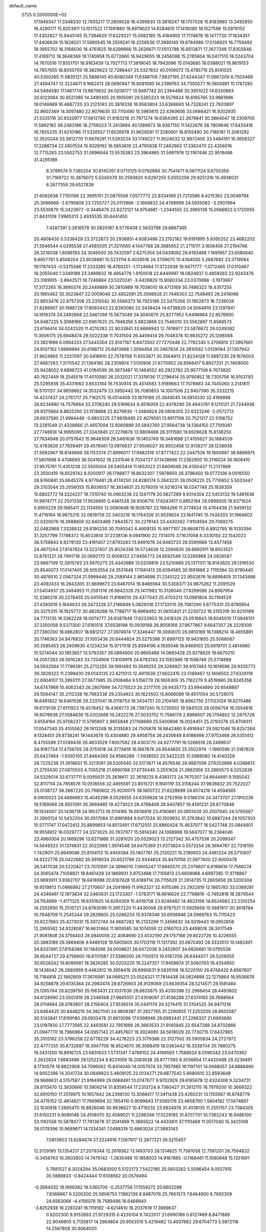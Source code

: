 default_name                                                                    
 2725  0.2000000E+02
  17.1949347  17.3348330  12.7655217  17.2809028  16.4399830  13.3819247
  18.1757028  15.8183980  13.3492850  16.4290171  15.8203911  13.1017522
  17.1591860  16.8979023  14.8284610  17.1416080  18.1027596  15.0976152
  17.4302827  15.9445145  15.7384629  17.6329327  15.0082185  15.4184900
  17.7174876  16.1477720  17.1634351  17.4406639  15.1828021  17.5880545
  19.2559241  16.2256536  17.3990145  19.6784986  17.0138925  16.7759492
  19.3955702  16.3168030  18.4761825  19.6299666  15.2626671  17.0513798
  16.9513671  17.2677348  17.9303846  17.4189712  18.3648369  18.1740958
  15.6772660  16.9429655  18.2456088  15.2785604  16.0417510  18.0243704
  14.7670516  17.8551751  18.9163459  13.7927713  17.3819045  18.7943096
  15.0143685  18.0388021  19.9619153  14.7857655  18.8055709  18.3829623
  12.7286447  25.5327832  40.0109072  13.4785715  25.8141025  40.5350265
  11.9835121  25.5898145  40.6090349  11.6388709   7.9837195  27.4244347
  11.0667209   8.7503468  27.4584747  12.3224871   8.1662413  28.0690947
  16.6091680  14.2399763  34.7300577  16.5605891  15.1787285  34.5494580
  17.1461774  13.8870632  34.0206177  13.9497742  20.2394488  30.3951022
  14.6330883  20.6123084  30.9521385  14.3490305  20.1905091  29.5265223
  19.5579624  16.6165765  33.9861996  19.0146669  16.4687720  33.2121093
  20.3818336  16.9583804  33.6388693  14.7328241  22.7920897  32.8602369
  14.3097480  22.9076635  33.7110490  15.5965615  22.4360606  33.0686421
  16.9202935  21.5335116  30.9320977  17.0612780  21.9183218  31.7971274
  16.6384395  22.2676841  30.3864047  18.2309705  11.5892182  39.2483186
  18.2756023  11.2413894  40.1389673  18.9367150  11.1422676  38.7809946
  17.6433418  16.7655235  31.6210186  17.5326557  17.6526978  31.9629281
  17.3280601  16.8155490  30.7186181  11.2061292  12.3520244  33.3812770
  11.6678291  11.5393234  33.1749227  11.9024032  12.9872400  33.5484161
  16.3658327  17.3288734  22.0601534  15.9328192  16.5853619  22.4795838
  17.2462963  17.3362470  22.4356016  12.7715283  23.5502753  31.0696644
  13.5535383  23.3964865  31.5997976  12.1167446  22.9519486  31.4295189
   8.3799574   9.7385204  30.8145351   9.0713125   9.0792684  30.7541471
   8.0671124   9.6755358  31.7169722  10.3876072   5.5349379  30.2593820
   9.6297255   5.0552256  29.9251318  10.4938031   6.2677359  29.6527839
  21.6062638   7.7150166  22.3695151  21.0875506   7.0577772  22.8334169
  21.7213586   8.4215362  23.0049794  25.3096968  -2.6795808  23.7255727
  25.0113966  -2.1669832  24.4768999  24.5935083  -3.2907664  23.5530679
  15.2423977  -0.3446479  22.6272121  14.9754661  -1.2344555  22.3965138
  15.0566923   0.1720055  21.8431109   7.9965313   2.4935535  30.6441450
   7.4287391   3.2616578  30.5820187   8.5776409   2.5633798  29.8867365
  20.4808430   5.5338429  23.3722673  20.2936851   4.6083488  23.2152182
  19.6191895   5.9395252  23.4682202  21.5946544   4.0295538  27.4585505
  21.3211060   4.1447768  28.3685652  21.2715111   3.1608456  27.2194766
  26.3216038   1.8088193  24.3049500  26.7432597   2.6275354  24.0439092
  26.6193488   1.1691957  23.6580640   9.8957761   5.8508204  23.9038861
  10.5231114   6.4026516  24.3709670  10.4384055   5.2687682  23.3719084
  19.1787433  -0.5375588  17.2333285  18.4760251  -1.1724664  17.3722938
  19.9471777  -1.0712465  17.0310467  18.2055040   1.3349189  23.3489832
  18.4954778   1.9150518  22.6449997  18.0824937   0.4859283  22.9243476
  23.3189815  -3.8942571  16.7246884  23.5320241  -3.4426829  15.9080334
  23.0370698  -3.1973667  17.3172265  19.3890374  20.2449889  30.2810989
  19.7038010  19.4713169  30.7486323  18.4357255  20.1965462  30.3523847
  22.0009046  22.4852091  25.3598928  21.7448303  22.7548493  26.2419086
  22.8653476  22.8757208  25.2315542  30.5566373  18.7925186  22.5475356
  31.1852673  18.7236026  21.8289907  30.1988728  17.9093443  22.6383080
  22.3438424  14.6738829  24.5064819  23.1297841  14.1918374  24.2492668
  22.5461298  15.5873049  24.3040670  25.8277952   5.6496964  22.8576900
  24.9487225   5.3068186  22.6967620  25.7946356   5.9823869  23.7546010
  33.5562897  11.8568573  23.6156414  34.0242520  11.4210283  22.9033941
  33.8666943  12.7618977  23.5876672  29.0249392  11.3506175  25.6948474
  29.5022338  11.7031504  26.4459414  29.7048378  10.9835272  25.1298568
  23.3821998   6.0984333  27.5445304  22.8147187   6.8473562  27.7270448
  22.7782345   5.3706810  27.3967661  24.8107162   1.6988994  20.6198712
  25.6413668   1.3094454  20.3467834  24.3810582   1.0129084  21.1307942
  21.9624865  11.2257097  30.0418910  22.7578706  11.6553871  30.3564913
  21.8234128  11.5897235  29.1676003  27.4687263   7.3170542  21.1394180
  28.2359974   7.5130906  21.6770952  26.8568417   6.8927331  21.7409000
  25.9428002   9.6896723  41.0184599  26.3673487  10.1464552  40.2922782
  25.9577108   8.7673820  40.7627449  18.2545518  17.4010590  26.2032021
  17.3319136  17.2796414  25.9790852  18.7305756  16.9153793  25.5295936
  35.4331663   3.8533184  16.7530974  35.4514583   3.9189663  17.7078683
  34.7445060   3.2141811  16.5701157  34.9659662  14.3532479  23.3950442
  35.7080853  14.1007506  22.8457390  35.3332215  14.4237437  24.2761717
  25.7162575  15.0514459  33.1879189  25.3849045  14.5914330  32.4166698
  26.6234980  14.7576664  33.2706240  29.5169634   8.4516059  22.4078290
  29.4943761   9.1215121  21.7244936  29.9375664   8.8825350  23.1518888
  22.8276930  -1.3484824  28.0808305  22.6323246  -2.0572713  28.6937590
  21.9984448  -0.8803225  27.9838485  22.4079581  13.8917108  20.7521317
  22.5198752  13.2281549  21.4328666  21.4657004  13.9060889  20.5842760
  27.9564738  14.1384150  27.7109261  27.7748918  14.9995095  27.3343945
  27.2276678  13.9809498  28.3111580  19.6509628  15.6136250  27.7634949
  20.0757643  15.9646309  28.5461636  19.1453749  16.3481698  27.4155627
  30.1684539  12.4783826  27.7839491  29.4578561  13.0976637  27.9506027
  30.9502456  12.9138217  28.1236936  21.5692967  18.8146689  38.1153374
  21.8996017  17.9482516  37.8777422  22.2447526  19.1800987  38.6866975
  17.5601698   9.4708893  36.5041602  18.2331546   9.7034727  37.1438696
  17.2362900  10.3116024  36.1808410  27.9575761  11.4351236  22.5505004
  28.5405414  11.1652023  21.8409048  28.4350437  11.2137869  23.3500419
  18.6529742   8.5000917  26.1798877  18.8632307   7.5878850  26.3796450
  19.0772106   9.0016550  26.8760841  25.6645378   4.9778481  28.4174250
  24.8280174   5.2643231  28.0508225  25.7710652   5.5033447  29.2103544
  25.2056055  15.8038557  18.3834831  25.1076059  14.9218374  18.0247748
  25.1838359  15.6802772  19.3324227  19.7310740  10.0663238  22.1247179
  20.5827289   9.9314304  22.5403132  19.5481636  10.9974771  22.2501338
  17.9526895   0.4461528  28.9306715  17.8243417   0.8852184  28.0898505
  18.8371624   0.6955229  29.1985411  22.1134555  12.0080648  16.1926767
  22.1884266  11.3774924  15.4764438  21.9459132  11.4716164  16.9675215
  32.0819759  22.3403216  16.1764326  31.9529624  23.1841745  15.7434203
  31.1964603  22.0320076  16.3688809  32.6403489   7.9643572  30.2276143
  33.4430262   7.9104594  29.7089275  32.0482969   7.3328832  29.8190230
  30.7093542   6.4609135  15.9977107  29.8608715   6.8912795  16.1030394
  31.3257799   7.1788372  15.8533614  37.2238136   9.0941900  22.7314015
  37.1631058   8.3330150  22.1542023  36.5759843   8.9278130  23.4161407
  27.8793283  13.9491078  24.9483733  28.5590668  13.4577456  24.4871244
  27.8147824  13.5237407  25.8034338  19.5724628  12.2594830  28.6892911
  18.8503521  12.8781221  28.7991716  20.0692170  12.6008122  27.9456773
  24.6592548  13.0265969  24.0826587  23.9867109  12.5815793  23.5670273
  25.4343989  13.0209819  23.5210966  25.1371311  16.9143825  29.1316530
  25.8540073  17.0147405  28.5053554  24.3531948  17.1581413  28.6394565
  30.1691888   2.7119394  20.9790440  30.4876510   2.0567324  21.5999446
  29.2589144   2.8614998  21.2345122  22.9502676  16.6898405  31.1343486
  23.4092433  16.2843305  31.8699673  23.6467014  16.9486564  30.5308371
  24.9675262  11.2091529  27.5404937  25.3494953  11.2591316  26.6642326
  25.1417983  10.3126049  27.8269596  24.8987954  12.3380219  30.2278455
  25.0410540  11.8168010  29.4377043  25.4703213  13.0981804  30.1194529
  27.4393019   5.1844833  26.2473226  27.2186949   5.0829318  27.1732015
  26.7061290   5.6775331  25.8790954  20.3375315  16.1825772  30.4828288
  19.7788717  16.6969492  31.0655401  21.2230722  16.3155319  30.8210189
  24.7713135  18.5362228  18.0074777  24.9387848  17.6233903  18.2418326
  25.0516843  18.6045010  17.0948101  37.3350056   9.5371300  27.6161515
  37.6538198  10.0939189  26.9058168  37.9677867   9.6647357  28.3229306
  27.7360200  16.6862807  18.6812127  27.3974974  17.3246447  19.3090070
  26.9810189  16.1388214  18.4655891  20.1746363  24.9476832  31.1003436
  20.6444824  25.5275396  31.6997125  19.9431855  25.5066087  30.3585453
  26.2409630   4.1234234  15.9717018  25.8594196   4.1930048  16.8468103
  25.6919701   3.4814960  15.5214044  20.1853857  13.5793357  26.0864900
  20.9665488  14.0683428  25.8278625  19.6670210  14.2057263  26.5916283
  33.7204906  17.8109919  24.8793743  33.1592986  18.1598746  25.5718888
  34.5932564  17.7799381  25.2712255  39.1991493  10.3548255  29.3289921
  39.9157463  10.1619596  29.9335773  39.3829323  11.2399430  29.0143135
  22.6211013  12.4911639  27.6622415  23.5189467  12.1606502  27.6328119
  22.6904107  13.3993111  27.3677985  35.0108464   9.5156779  26.1806309
  35.7162279   9.4519980  26.8245358  34.6747969  10.4063343  26.2807999
  34.7276523  20.2217705  29.9435773  33.9944890  20.6548897  29.5064147
  35.2112338  19.7963338  29.2354923  30.1623503  15.8066089  19.4517054
  30.5728075  16.6491922  19.6461536  29.2337041  16.0118753  19.3434751
  20.2104165  18.8962750  27.1123124  19.8275486  19.6179139  27.6111923
  19.4578452  18.4368773  26.7397240  15.5735502  19.5841125  28.0056758
  16.3554816  19.9078938  27.5584836  15.0202688  19.2422276  27.3033752
  11.7566178   2.8868507  26.1794802  12.2875726   3.6554194  25.9706237
  11.5795897   2.9655848  27.1168669  25.5400606  18.0024451  25.3793376
  25.6708311  17.0547340  25.4105562  26.1913248  18.3135083  24.7505876
  18.9842460   9.4916947  29.5921046  19.8257264   9.1328401  29.8738241
  19.1443678  10.4304880  29.4958754  26.2435649   8.6186998  27.9753468
  26.5351412   8.4755589  27.0749436  26.4633529   7.8057592  28.4303770
  34.9277791  16.5268518  28.2489637  34.9197734  17.4756705  28.3751018
  34.3774818  16.1867876  28.9544855  25.3502979  -1.1960596  21.3187629
  25.6427464  -1.9392105  21.8464300  24.9566286  -1.5938552  20.5422225
  31.5989580  14.4140228  28.7225236  31.3618651  15.3213081  28.5305540
  32.5173671  14.4576546  28.9887056  27.6253698   4.0368813  21.2755030
  27.0870503   4.7055218  21.6990168  27.0730445   3.2551628  21.2662956
  33.2860573   8.5252836  24.5329014  33.6737711   9.0095631  25.2618617
  32.3619225   8.4393172  24.7670307  24.6644891   9.1585042  32.8117114
  24.7858576  10.0516556  32.4895591  23.8515721   9.1941119  33.3158244
  37.9836832  20.7522027  25.0138727  38.2887220  20.7980602  25.9200075
  38.1600722  21.6228699  24.6574216  14.4594565   8.0900023  24.4886663
  15.4045296   8.0529555  24.6359628  14.2752956   9.0186314  24.3473707
  27.1910236  19.5189066  28.9551091  26.3669485  19.4273023  28.4768406
  26.9407857  19.4591231  29.8770846  19.1934007  20.1436718  24.1853713
  19.3114165  19.5836919  23.4180861  20.0651439  20.2007840  24.5765667
  31.3900124  10.5432204  30.0517084  31.6961684   9.6417534  30.1509932
  31.3763842  10.6887244  29.1057303  15.5771747  17.0472412  25.8899853
  14.8513491  17.6712551  25.8860424  15.4637077  16.5427748  25.0844601
  19.9558812  16.0029777  24.3373025  20.7837977  15.5814340  24.1068966
  19.5647077  16.2384046  23.4960004  20.1869296  13.6271866  31.3281020
  20.0529023  13.2127342  30.4757536  20.2099347  14.5649323  31.1374831
  22.3022069   1.3974548  26.6475369  21.9373824   0.5573254  26.3694767
  22.7316155   1.7429011  25.8649086  25.8104112  15.4949384  25.1407761
  25.2120221  15.2199503  24.4461224  26.5710607  14.9222776  25.0422682
  35.9918034  20.6521799  22.9344624  35.8470156  21.5977400  22.9000478
  36.5417038  20.5220421  23.7070591  24.3996010   7.0605247  17.8945570
  25.2379607   6.6196616  17.7566274  24.3065474   7.1058821  18.8461428
  24.1869931   3.9753488  17.7105813  23.6608966   4.6997385  17.3718867
  23.9693911   3.9362707  18.6418998  20.6167628  10.6189714  26.7115629
  21.2814735  11.2805656  26.5200304  19.9519813  11.0866992  27.2170607
  24.2041699  11.9162327  32.9315386  23.2922419  12.1865783  33.0389281
  24.4346461  12.1973834  32.0460631  23.1723307  -1.5783171  18.6616629
  22.7798819  -0.7492818  18.3879544  24.1154899  -1.4171325  18.6351625
  14.8284309  15.4018708  23.9246482  14.4633156  14.8524983  23.2310254
  14.2552850  15.2510721  24.6763099  11.3957220  11.4430008  29.9787521
  11.5925658  10.5881917  30.3618784  10.7648709  11.2545244  29.2839605
  25.0286233  15.9378346  35.6506946  24.0989763  15.7115423  35.6227663
  25.4273031  15.3972744  34.9687262  16.2133299  11.3456632  34.9319443
  16.0952858  12.2955562  34.9328087  16.6631464  11.1609585  34.1074559
  22.0160703  23.4498018  28.3017549  21.9081808  24.3756403  28.0840056
  22.4064690  23.4532190  29.1757166  29.6022726  10.4226555  20.3883189
  29.3669406   9.9489128  19.5905605  30.1703119  11.1317392  20.0870492
  28.3333513  10.1482401  34.6337491  27.6158386  10.1184598  34.0008821
  28.6472036   9.2452807  34.6826661  19.0795539  26.6544727  29.4756600
  18.8701587  27.5586000  29.7100513  19.0187256  26.6344077  28.5206055
  30.6528242  19.8099561  18.3626285  30.0203220  19.2247357  17.9458674
  31.5060763  19.4354950  18.1436042  26.2680959   9.4482812  19.3659416
  26.6990631   9.5835106  18.5220150  26.6748420   8.6567607  19.7184818
  22.1892809  17.3676981  34.0665211  23.0524321  17.7814438  34.0624898
  22.1275864  16.9506676  34.9258878  29.6135364  24.2983474  28.6726903
  28.9129069  23.6639354  28.5214571  29.1581484  25.1265784  28.8239750
  35.1563431  23.1037639  28.8835875  35.4330398  22.2968454  28.4493602
  34.6128990  23.5507419  28.2346568  27.9845551  27.4309097  27.4136288
  27.6374165  26.7688564  28.0114684  28.0783907  28.2156404  27.9536514
  35.0441174  24.3274415  31.5104525  34.9471218  23.6464425  30.8448219
  34.3827041  24.9808387  31.2827765  31.2290855  17.2253209  28.8655587
  30.5143841  17.8199180  29.0933478  31.6613096  17.0398946  29.6992441
  27.2266337  21.6993690  23.0197830  27.7773565  22.4493581  22.7951666
  26.3683533  21.9145945  22.6547288  34.8702866  21.0947770  16.7966984
  34.0957143  21.4857607  16.3924690  34.5618029  20.7730715  17.6437965
  35.3105162  23.3796258  22.6778229  34.4278223  23.3179386  22.3127502
  35.5905834  24.2727972  22.4777255  35.6732697  18.3947706  16.9524670
  36.3098419  18.0363442  16.3339704  35.7880275  19.3431200  16.8916725
  23.6831633   1.5731341   7.4769102  24.4199593   1.7588624   8.0590342
  23.0470362   2.2622824   7.6683486  29.1252234   8.8231059  18.2083638
  28.8777393   8.3056654  17.4420488  29.3239491   8.1730579  18.8822908
  34.7096062  15.8414040  14.0057074  33.7957985  16.1197101  14.0668057
  34.6886460  14.9052396  14.2041734  30.0848823   5.4609125  22.0134271
  29.6877542   5.6680610  22.8593648  29.9669631   4.5157587  21.9184999
  29.0668461  13.0747677   9.9702929  29.6165678  12.6324306   9.3234731
  28.8113470  12.3830660  10.5806214  31.8359544  17.2313724   9.7360427
  31.2612115  16.7979200  10.3669322  32.6910150  17.2519975  10.1657842
  24.2398130  13.3068417  17.3411438  23.4260231  13.1155987  16.8748779
  24.4715152  12.4814821  17.7669694  22.7854110   0.9099843  17.5065176
  23.4658760   1.5804182  17.5674897  22.1530918   1.2665470  16.8826046
  30.9636627  10.4719232  23.9924976  31.4518135  11.2551157  23.7384305
  31.6150231   9.9089146  24.4108070  32.4589021  11.2266346  17.5229185
  31.8707701  10.7362243  16.9486100  33.1192558  10.5878077  17.7913678
  37.2041499  11.3665522  14.4433811  37.1110469  11.0517040  15.3425108
  38.0178396  10.9689671  14.1334341   7.0488319  12.6863024  27.3883143
   7.0813853  13.6284674  27.2224916   7.1267917  12.2877221  26.5215457
  12.5129195  13.1354217  27.2079344  12.2616562  13.1493703  28.1314625
  11.7561058  12.7581201  26.7594832  -0.3456763  10.2603803  14.7476142
  -1.2830488  10.1658003  14.9167865  -0.1168461  11.1060848  15.1331691
   5.7881527   8.3024294  35.0683000   5.5122173   7.5422185  35.5803262
   5.5096454   9.0557915  35.5889833  -0.8424444  17.6108562  20.0579494
  -0.2664032  18.1699382  19.5365709  -0.2537756  17.1559272  20.6602288
   7.8368667   9.5200200  25.5606753   7.1862139   8.8487078  25.7661573
   7.6464900   9.7692309  24.6563068  -4.4156076  18.7589486  16.6468840
  -3.8252838  18.2283241  16.1119192  -4.6214610  18.2037619  17.3989637
   0.8202300   8.9152693  21.9729315   0.4235104   9.7422017  21.6990188
   0.6127469   8.8471889  22.9048905   5.7135817  14.2664804  29.9563515
   5.4219482  13.4007682  29.6704773   5.5972118  14.2567809  30.9064020
  -3.5941892  21.5905578  16.2882076  -4.3115125  21.9210820  15.7474371
  -3.8328158  20.6822985  16.4735568   1.0885653  11.4592403  20.8787983
   1.7204348  11.3033169  20.1769004   0.7832625  12.3544442  20.7317197
   8.2960530  22.1182387  30.9406366   8.6168182  21.4686255  31.5662117
   7.4742403  21.7514066  30.6146154  16.4479924  31.5814643  21.9357805
  15.7665088  30.9093968  21.9240638  17.2667937  31.0938839  21.8459940
   5.1107029  30.2346410  25.4918600   4.2505586  30.1967005  25.9101232
   4.9422586  30.6208072  24.6323636   5.7101108  24.8163224  21.3035900
   6.1200105  24.1713091  20.7272464   6.3709594  25.5013669  21.4047091
  10.6477983  17.5746507  26.6252455  11.2654653  18.2390153  26.9307599
  10.0225782  18.0588575  26.0859168   8.1061167  30.3685745  21.3900322
   7.3384017  29.9823209  20.9685423   8.4134184  31.0289905  20.7690264
  16.1828375  31.1465492  29.1901536  16.1076222  31.1197711  28.2362891
  15.4635647  31.7120669  29.4713439   1.9595605  21.6831821  26.0280996
   1.4563932  21.4815298  25.2391821   2.3936256  22.5129313  25.8297676
   2.4530589  21.5965518  32.1667299   2.2734521  21.1466215  31.3411780
   3.1942037  21.1212348  32.5422429  11.6891917  31.3915219  22.3658528
  11.7327662  30.4444590  22.2339253  10.9019987  31.6631295  21.8938481
  11.7873679  19.3739393  33.8409385  11.9440348  18.4808853  34.1477640
  12.1986586  19.9301177  34.5025558   3.9481516  24.0576606  17.5914036
   4.5137542  23.3258664  17.8379858   3.8987039  24.0110086  16.6366207
  17.5845681  13.8074243  29.9018443  16.8669598  13.8998941  29.2751709
  17.7890679  14.7044752  30.1658734   5.4750510  26.2798562  18.3196819
   6.0656447  25.5474905  18.4959526   4.6433621  25.8664667  18.0880905
   6.0749105  27.2279831  41.2129855   6.3795621  28.0438949  40.8158619
   5.9561367  26.6315619  40.4737925  15.7768675  24.9125884  26.9275594
  16.2268706  24.2035034  27.3868278  16.3574042  25.6673925  27.0249237
   5.5852857  21.4178444  30.4697477   5.4751688  20.6868055  31.0777677
   5.2406380  22.1759239  30.9417280   5.1110725  19.4971969  32.2212568
   4.2084151  19.1965182  32.1162155   5.6281545  18.6927639  32.2630369
   1.9960766  28.1495813  19.6413773   2.3006345  27.8157591  18.7975532
   1.0841771  27.8639520  19.6969384  19.5236210  23.9046796  20.5051385
  18.8216123  23.3684084  20.8736882  19.6374825  23.5714427  19.6150708
  -2.0196889  26.7321018  16.5779405  -1.7327548  26.1006555  17.2376194
  -2.9643201  26.5937759  16.5088780   3.7684697  13.4488912  25.5138726
   4.2641641  12.7127574  25.1552280   4.4371150  14.0572613  25.8285647
   2.3879483  13.0896622  27.9710661   2.8092405  13.3755918  27.1605176
   2.9201395  12.3525431  28.2704986   8.1199908  26.5730248  21.0020878
   8.9202695  26.9885933  20.6810134   8.4084913  25.7234666  21.3356297
  13.9841062  24.2983831  24.9896742  13.4078689  25.0157045  25.2535539
  14.6627975  24.2758136  25.6642856   8.6585935  22.2097178  26.1735711
   9.0209940  22.9878090  25.7499301   8.3923892  22.5118572  27.0419483
   5.7904123  24.4678238  27.2841534   6.6449475  24.1879410  27.6122799
   5.4157243  23.6803407  26.8895508  12.3362423  26.3096081  29.8395316
  11.6809835  26.3049732  29.1417878  12.3432222  25.4103840  30.1675242
   9.9563108  23.6941820  19.6956125  10.1369962  22.7922197  19.9602796
  10.7043922  23.9383029  19.1506254  10.2668947  19.5699509  22.7388223
   9.9471331  18.7162062  22.4470958   9.8977280  19.6772148  23.6154307
   7.6713588  33.5311547  12.3271096   7.3317626  32.6795296  12.0520807
   7.5959989  34.0820344  11.5479535   6.0444417  21.2306961  27.6225806
   5.8778875  21.5196105  28.5198097   6.7898473  20.6348604  27.6972943
   9.4784813  28.9335148  23.2457256   9.0928705  28.0638557  23.1397572
   8.9836628  29.4898424  22.6441558   2.5335017  30.0736247  26.6424478
   1.8893499  30.1624799  27.3448758   2.4686128  30.8935664  26.1528389
   5.9130884  27.0751233  30.5738858   5.6904840  27.9994759  30.4631998
   5.2225358  26.6048623  30.1067419  12.4886420  33.3820829  24.1199782
  12.0473075  32.5906682  23.8115652  13.4195223  33.1599481  24.1012756
  11.8779605  25.9367658  34.5709672  11.9542866  25.8808199  35.5234777
  12.7093702  26.3158954  34.2859224   4.7315948  15.8192869  27.6166858
   3.8705458  16.1168350  27.9104402   5.1289284  15.4296966  28.3955165
   6.7817895  32.1818696  26.1511757   6.2087322  31.4349574  25.9780881
   7.2572503  32.3140892  25.3310009   9.4337999  15.2277618  26.5843627
   8.5741571  15.5254036  26.2866120  10.0292987  15.9378920  26.3449300
  11.3238376  19.6902121  30.4355292  12.2414804  19.8291995  30.6697219
  11.3065395  18.8177520  30.0421516   5.9061463  34.7806879  26.5324547
   6.1941084  33.8994847  26.7707625   5.5089600  34.6772077  25.6677196
   3.8473182  26.0703775  28.9668847   3.2638474  25.4650680  29.4244807
   4.5020557  25.5065936  28.5549402  15.4590625  22.2891236  23.4484023
  15.0184416  23.0165357  23.8876708  15.9507027  21.8519114  24.1436485
  16.9939912  27.2773317  27.3517925  16.5404099  28.1155565  27.4405339
  17.3021915  27.2665318  26.4456315   7.6770229  24.7169227  18.5098959
   8.1859907  25.4048331  18.0809868   8.3320156  24.1673468  18.9402246
   1.0258706  26.0668508  12.8989112   1.4114640  25.1911856  12.8713415
   1.7580590  26.6567262  12.7195264   6.3373012  18.3076868  24.5901463
   6.6207909  18.4502848  23.6870786   5.7088148  19.0099626  24.7576136
  17.1977966  27.1447495  35.6017222  17.6425338  27.2330165  36.4447226
  17.4362207  26.2697207  35.2956008   7.8476364  26.4050954  26.5960639
   7.1076333  25.7979495  26.5971172   7.4451813  27.2731745  26.5695957
  10.5478072  27.5294310  19.7147320  11.2425371  27.0139811  20.1244804
  10.9978499  28.2923444  19.3518870  17.5901098  22.9268040  27.8283970
  18.5036713  22.6454456  27.7786513  17.4840306  23.2382788  28.7272643
  10.4665731  26.4569737  27.6486585  10.3198302  25.5193820  27.7736392
   9.5987167  26.8115730  27.4554839  12.4383873  13.8781552  29.9102621
  11.9922470  14.4651453  30.5206990  12.0668575  13.0151404  30.0930264
  11.2288059  21.6768050  32.2507559  11.4742285  21.1337524  32.9998176
  11.2543536  21.0794564  31.5032576  -0.9071094  21.0626984  29.0002719
  -1.1586276  21.9215110  29.3399942  -1.3104014  20.4388480  29.6039257
   2.3448974  17.2992339  19.4463192   2.2945017  17.8777739  18.6854095
   2.9807232  17.7197380  20.0252265   3.5090457  16.6993678  23.0085611
   3.6871947  17.2922334  22.2784892   2.5869805  16.4636803  22.9061940
   8.1043224  23.3104796  28.4764198   9.0441128  23.3106930  28.6581502
   7.6936802  23.3786532  29.3383694  -3.9469879  22.9785395  34.9183557
  -4.1991129  23.7215124  34.3700345  -3.6112977  23.3766252  35.7215193
   2.6713102  18.1769181  31.8771936   2.3047887  17.5489724  32.4997513
   1.9692505  18.8121344  31.7363244   6.9168005  16.0897658  26.1636428
   6.7850421  16.7177563  25.4533615   6.2233250  16.2901845  26.7922570
  12.2900042  20.7992048  24.3152762  12.9392771  20.3854784  23.7464995
  11.4478827  20.5799243  23.9165540  13.9245042  29.1825478  26.2442188
  13.8978343  28.2525809  26.4693460  13.2828075  29.5885528  26.8269856
  10.7489581  23.7449587  28.6105547  11.1983126  23.3624733  27.8568855
  11.3588353  23.6261282  29.3386762  23.9609973  25.9624078  31.8989869
  23.8134176  26.5562970  31.1629518  23.2119593  26.1068322  32.4771871
  -4.9115781  25.2246698  19.2336261  -5.0484657  26.1109241  19.5683605
  -4.7410686  25.3451471  18.2994722  10.0666216  12.9168292  20.3779232
  10.5719004  12.2760529  20.8782540  10.6086236  13.1034485  19.6113472
  11.7040640  16.0957062  31.9444131  11.4929437  16.0386551  32.8762957
  12.4334436  16.7140874  31.9014952  11.6509177  20.0101905  27.3825138
  11.5087314  20.7499369  26.7919291  11.1264496  20.2170371  28.1560638
   9.7735383  38.8466786  16.4942964  10.3157216  39.5723158  16.8036823
   8.9033746  39.2291184  16.3812178   5.9074286  28.9151527  34.1695251
   6.6166468  29.2032302  33.5948488   6.3110761  28.8524631  35.0351870
   6.2029372  22.3035525  17.7533926   6.6231939  23.1259873  17.5019624
   6.9020652  21.6517892  17.7018516  12.3327437  22.4833557  26.4696061
  13.2095712  22.7847897  26.7073939  12.4284912  22.1472348  25.5784905
  13.5256778  13.9515446  21.8016943  13.9637745  13.5265983  21.0643181
  12.7096928  13.4628783  21.9094238   5.8275993  27.9309440  20.3719023
   5.5913759  27.4371286  19.5866783   6.6934540  27.6004273  20.6112477
   7.0981541   9.8039331  22.8493387   6.2145705  10.0574114  22.5823919
   7.0397702   8.8615413  23.0065678   5.7806190  14.8625690  23.1382000
   6.0162465  15.7880801  23.0738511   4.8243554  14.8554127  23.0964814
   1.3559242  21.8884421  13.4132860   1.5386085  20.9496602  13.3739576
   0.5011717  21.9484469  13.8399350  16.6243271  20.8635932  18.7062901
  16.9177052  21.3888396  19.4507881  17.1696393  20.0775526  18.7380184
   8.7493417  14.4124290  17.5614472   8.0170375  14.9705049  17.2996959
   8.5218618  14.1165425  18.4428869   9.1094917  19.5810730  25.2378460
   8.2629775  19.1450369  25.3354070   9.0253366  20.3849600  25.7505988
   9.2473386  17.1810952  29.1768422   9.7718376  17.0917550  28.3811343
   9.2222439  16.2989182  29.5474712  14.7145385  24.6333369  35.2381361
  15.6423744  24.5385410  35.4534638  14.6810910  25.3874366  34.6495389
  10.2335703  32.1260645  20.1681902  10.9619762  32.5898902  19.7552465
   9.4648094  32.6595076  19.9665048  15.3440579  24.5206511  17.8339245
  15.8404107  24.5411126  18.6521219  15.1318715  25.4375966  17.6595125
  12.7437986  15.3134484  25.8007660  12.7658080  14.4278056  26.1632357
  12.3644543  15.8482859  26.4981028  21.8449019  26.0559973  26.8402974
  21.2402265  26.1227717  26.1012840  22.6625780  25.7432473  26.4532250
  11.7804663  27.3493244  23.3759217  11.7717069  26.9571229  22.5028048
  10.9609882  27.8414777  23.4256464   8.8479842  23.9651769  22.1644224
   8.7492537  23.0847198  22.5267475   9.2104923  23.8249461  21.2896910
   3.4113110  17.5109178  25.5330250   3.6885926  17.2792635  24.6466373
   3.8500821  16.8728533  26.0956842  11.8434750   7.5602472  20.8701203
  11.9527961   7.7379802  19.9359406  10.9513873   7.8468993  21.0656760
  19.3558888  31.4981112  27.9852749  19.7196038  32.3557976  28.2050871
  18.4101859  31.6413262  27.9482988   9.7130247  30.2268712  25.8275936
   8.7998905  29.9409503  25.8534193  10.0322084  29.9322940  24.9746119
  26.3359216  30.5150513  24.5529504  26.0518304  30.1436144  23.7177506
  27.1831417  30.1030924  24.7224783  18.7599044  31.0513711  18.3185375
  18.0310803  31.5407991  17.9370829  19.4784948  31.6825778  18.3564578
  15.9313756  31.1148715  26.4069614  15.9283063  31.5727200  25.5663680
  15.2551699  30.4434634  26.3164693  19.9129096  38.7362102  25.3516599
  19.3993093  38.0070650  25.0041057  19.5961466  38.8464232  26.2481788
  20.2857055  25.8913648  24.4317656  19.4004519  25.5311938  24.3785222
  20.2865404  26.6179614  23.8086376  22.8939558  28.4047072  24.2345351
  23.0675984  27.4838301  24.4296389  23.4028387  28.8875949  24.8857566
  10.9002733  33.9344842  15.6611332  11.0997057  34.7225702  16.1664837
  10.0320843  34.0991913  15.2932321  23.6654579  37.2565741  23.0252201
  23.0662062  37.9080258  22.6608853  23.4674740  36.4532888  22.5437983
  14.3142752  37.6795005  25.3328459  13.9941403  38.5314427  25.0362992
  13.6642769  37.3888220  25.9725647   7.2898544  33.8098650  20.9413064
   7.3916608  33.6218105  20.0082990   6.6575126  34.5277437  20.9733360
  20.5334560  28.5042574  22.7185198  21.3888716  28.5501040  23.1455961
  20.6269356  29.0477256  21.9361288  12.9760570  -4.6713338  24.1552306
  13.5882632  -4.2389784  23.5598281  13.2422802  -4.3783851  25.0267454
   8.1002264   7.1393161  15.6877716   7.3228866   7.6648242  15.4985209
   7.8901347   6.2696991  15.3473902   4.7544635   6.3903451  21.6903187
   5.6592824   6.5175578  21.9755408   4.6670241   5.4428158  21.5865186
  10.4229254  10.7881549   6.1039237   9.8322097  10.6075232   6.8351274
   9.9791463  11.4706733   5.6004750   6.4362237   4.7513455  14.8550559
   6.2906910   4.5827260  13.9241319   5.5853477   5.0442893  15.1812855
   3.3893777   0.6370686  19.2015331   2.4733634   0.4955042  19.4405083
   3.5252929   0.0814632  18.4340296   8.8729358  -5.5659958  11.0227179
   9.2456287  -4.9904042  10.3548660   9.5522604  -6.2217702  11.1799114
   7.2263551   3.0108937  12.5552086   6.6874491   2.7424313  11.8110714
   7.4739346   2.1897480  12.9802449   8.9659020  -1.4641922  15.5779491
   9.5972385  -1.6117055  16.2821407   9.2388353  -2.0624431  14.8823666
   9.7629561  -3.7263377  24.8971454   9.0235526  -3.6157599  24.2994106
  10.4612340  -4.0863616  24.3503158  15.2920899   4.1897740  21.0928247
  15.3526108   4.5261837  20.1987343  15.5472211   4.9290901  21.6446867
   0.5433545  14.2453879   6.2471392   0.8988231  13.7437750   5.5134782
   1.1943076  14.9284851   6.4079813  15.6877670   5.8439055   8.8479910
  15.8531349   6.4042213   8.0897486  16.5029313   5.8720601   9.3489365
  11.6087375   3.7962344  18.8091110  10.9639080   4.4516430  18.5429036
  11.1155345   2.9767768  18.8474753  12.0049070   6.7255629  15.8240405
  12.5310680   7.1507973  15.1468684  11.9336417   5.8155808  15.5357946
   6.4516614  12.8246189  16.2312590   7.3232085  12.5982486  15.9066144
   6.2802115  12.1854521  16.9228532  11.8225089  -0.7644930  17.1743596
  11.4200516  -1.2691004  17.8812056  12.7619616  -0.8107292  17.3519058
  10.7292017   4.2030187  14.9558789  10.8765171   3.2711314  14.7942743
  10.4912789   4.2508542  15.8818035  -0.1941296  17.7144920  14.0201423
  -0.8315635  18.3697461  14.3039592  -0.6240514  17.2602369  13.2955380
   9.4374201  10.6907746  18.6371987   9.3542859  10.8814900  19.5715156
   9.2258578   9.7602049  18.5629469   3.2812052  10.6364685  16.7473920
   3.5622188   9.9669628  17.3711109   3.1754744  11.4272442  17.2762839
  25.2879063   9.4362290  22.1412745  26.1226942   9.9003159  22.0781534
  25.1055132   9.1486376  21.2467043   6.4116869   8.8296839   9.0676395
   7.3165359   8.6376503   8.8214624   6.3640029   8.6070084   9.9973565
   3.2983589   6.5678062  15.7963102   2.6005402   5.9423146  15.9913516
   3.2866488   6.6500502  14.8427219   4.4484729   1.0113837  27.4027398
   4.2162469   0.9944077  26.4742923   4.2613332   1.9082079  27.6800789
   2.5443053   7.2442040  20.3093423   3.2513011   6.9376201  20.8771408
   1.9547262   7.7183467  20.8957014   2.3882169   5.4227299  29.2337117
   1.8367939   5.0577708  29.9257878   2.5269237   6.3335623  29.4932814
   7.2128805   6.7141663  22.6608377   8.0878704   6.3480453  22.7896005
   6.7912073   6.6334824  23.5163572   9.0488115   6.9489893   5.5477566
   8.8643145   6.3360427   4.8360760   9.2687256   7.7693609   5.1063270
   3.7788787   4.6237579  12.4610636   3.6335286   4.0695578  13.2278539
   4.0283026   4.0127487  11.7677474  13.4755964   1.2744840  24.7931717
  12.8647357   1.7854201  25.3242324  14.1336956   1.9085575  24.5084119
  12.5632594  -1.6296804  10.7846186  12.8393925  -2.3391455  10.2044104
  13.3363733  -1.4404767  11.3163409  15.4083099  10.2498289   6.4056933
  15.9908403  10.4592364   5.6755983  14.5387014  10.1934004   6.0096773
  10.0535028  -3.4400923  14.0702173  10.7925012  -3.9662918  13.7648858
   9.8322242  -3.8108684  14.9244963   2.8272323  -2.0508652   6.2667983
   2.6046739  -1.8182199   5.3653685   3.6085305  -1.5333850   6.4617835
   9.3956750   4.6818578  17.6528592   8.7420282   5.0131907  17.0370701
   8.9022713   4.1107612  18.2416149  15.1510843   8.6219042  15.4839621
  16.0651674   8.9015527  15.5337682  15.1426884   7.7566427  15.8932102
  10.7642207   9.1994129  15.4034119  11.5503076   8.9934911  14.8975509
  10.2328945   8.4047257  15.3544567  13.1704196   2.6803843  13.6645144
  12.5957083   2.3450803  14.3526350  13.3971524   1.9091355  13.1448997
  11.4064361   4.7522052   7.4142084  11.1909493   3.9952539   7.9590222
  11.8478745   5.3579272   8.0095780  16.9317124   3.7041625  16.6021208
  17.7891866   4.0234258  16.3209789  16.9134611   2.7888865  16.3225345
   3.0382070   2.7688387  10.3950625   2.6196990   3.4271380   9.8403329
   2.4069005   2.6107090  11.0969735   5.7265428  15.1325430  15.0080823
   5.7994214  14.4175545  15.6403101   6.5398133  15.0912183  14.5049767
  16.5870448   6.2828600  22.3949522  17.4103325   6.4242346  21.9275739
  16.5353514   7.0106296  23.0145577   7.6956374   3.9365198  24.5812945
   8.2367846   3.1499020  24.6492927   8.3224284   4.6599085  24.5898766
   6.2221645   1.0772121  21.9815373   7.0930016   0.8643439  22.3170395
   5.6528004   0.3996307  22.3461464   2.8562068   3.4743458  19.4183092
   3.0238859   2.5614674  19.1842820   3.1173888   3.5379463  20.3369881
  12.1252167  14.4883033  10.3008364  13.0393867  14.2066755  10.3356346
  12.1594749  15.4325133  10.4542175   3.9015821   8.1612646  18.0442278
   3.6970882   7.6497426  17.2614384   3.6758317   7.5837674  18.7734504
  16.6808059   8.8143090  20.1433324  15.9600757   8.6611629  20.7543366
  17.1970965   8.0089165  20.1752518  11.2872316   4.2270487  22.1266792
  12.0970512   3.7790690  22.3710931  11.0146890   3.8023602  21.3132961
   2.6869137  13.4232950  15.4622760   2.9810567  13.1210253  16.3215459
   3.0913401  12.8154858  14.8432130   1.9539308  12.5485362  18.3433460
   2.2867756  13.4451889  18.3815574   1.0107850  12.6484655  18.2140318
  16.9447436  -2.2740999  17.6470791  16.0785167  -2.2025640  17.2461235
  16.9869909  -3.1753352  17.9668007   7.1118793  13.6407495  20.9408317
   6.7172652  13.9856003  21.7418245   8.0235694  13.4700130  21.1772680
   9.0475051   4.7794173   9.6956452   9.5882008   4.3469280  10.3565787
   8.3310921   4.1657233   9.5332759  12.8228586   6.2291689   9.0852674
  13.7324345   5.9310503   9.0906293  12.8814424   7.1744400   8.9464784
   5.1572599  11.9114995  19.4409418   5.3019243  11.1065805  18.9435391
   6.0301627  12.1710173  19.7357689   6.2533340   6.5352633   6.7363986
   6.0583244   6.4623421   7.6706820   7.1387127   6.8976069   6.7040950
   4.1354613  -0.4451407  21.7216901   4.0749480   0.0971730  20.9352641
   3.4971628  -1.1442759  21.5802090   9.0563772  12.8008943   5.0072483
   8.5699233  12.9386914   4.1944714   9.4871595  13.6393289   5.1736393
   3.8711870  12.4670418  22.1373209   3.5830905  11.7580865  21.5623300
   4.7550102  12.6763159  21.8351741   4.0787005   7.2914178  13.0500092
   4.2538536   6.3830892  12.8040571   3.3583124   7.5593800  12.4795102
   5.9943637  15.6402558  19.2552712   5.1359260  15.6086933  18.8329914
   6.1125345  14.7646164  19.6234059   9.1532961   5.8168812  34.0434218
   8.4223544   6.2479989  33.6005972   8.7597596   5.4115691  34.8161333
   5.6679728   8.3294334  15.4660770   5.1048441   7.6986210  15.9146230
   5.2192642   8.5053852  14.6390743   7.7091880   6.2967162  20.0944692
   7.4277033   6.7223908  20.9042836   7.4388143   5.3842403  20.1970249
   8.9573709  14.6514139   7.9515792   8.0501419  14.6758498   8.2558329
   9.0937572  13.7444653   7.6775812  10.2506557   6.2584001  13.1238637
  10.5897607   5.5565955  13.6794804   9.4583360   5.8916169  12.7315227
  14.7016138  10.6502927  11.4462200  13.8016289  10.5352470  11.1412225
  15.2156093  10.7473727  10.6445868  15.2714817   4.9183499  13.5748606
  15.1210338   3.9757892  13.5029127  14.5265842   5.3149609  13.1231314
  16.2106710   3.6552306   5.4662477  16.4952935   2.7594779   5.2850048
  17.0161426   4.1718520   5.4428038  16.6251329  11.4872625   4.3724459
  17.5759503  11.5973784   4.3796981  16.2836242  12.3354415   4.6556349
   5.0810420  10.9572082  25.5077920   4.7109812  10.2681122  24.9560370
   5.8217947  11.2951142  25.0044662  -3.8083977  12.9617928  18.6101396
  -2.8885133  13.1281074  18.8160133  -4.2943772  13.4369021  19.2841773
  -2.8246957  10.4286900  15.6094963  -3.2277194  10.7189718  14.7912419
  -3.5505686  10.3858235  16.2319936  16.9488778   8.6374651  23.9735422
  17.3518100   9.1990493  23.3113484  17.4735862   8.7813709  24.7610726
  15.9254721   3.0057369  23.9953482  16.6732837   2.4092481  24.0301441
  15.5520287   2.8710957  23.1243467   5.9135518   3.3574722   6.2997307
   5.6982125   4.2747813   6.4682681   5.6340564   2.8965990   7.0907491
  23.2012859   4.6650778  22.7011003  23.2573541   3.8568611  23.2108788
  22.3105993   4.9817848  22.8514526  12.9640579  -0.9198354  13.6225229
  12.7662524  -0.2323628  14.2585152  12.9808757  -1.7258582  14.1385426
   9.7283347  -1.9262353  21.8905505   9.9208304  -2.7256566  21.4005475
  10.5329998  -1.7429202  22.3754644   3.0932417  15.2628834  10.8585733
   3.9263991  15.6764697  10.6326820   3.2508711  14.8564589  11.7107493
  11.8086954   1.2200931  22.6343570  12.2653492   1.4363323  23.4473389
  12.4732189   1.3195667  21.9526346   7.7555064  12.0071043  11.1614088
   8.5876502  12.3346165  11.5027362   7.2530096  11.7711667  11.9411922
   7.6474142  13.8163517   3.0648380   8.0729995  14.4033273   2.4398830
   6.8140913  14.2427907   3.2647243  13.6207466  -3.9880573  26.6756744
  13.7220634  -4.3690047  27.5479391  13.8549499  -3.0667728  26.7879930
  12.1924933   8.4204418  18.0355119  12.5063639   7.7701314  17.4071701
  11.2595181   8.5103180  17.8413177  17.1138825   1.1937892  16.0526937
  16.7583926   0.6324259  15.3636872  18.0425120   0.9651286  16.0926119
   5.2015263   8.5222288   3.1111300   4.5905254   8.9238559   2.4933877
   4.8947997   8.8082174   3.9715724  11.1520811   0.4827731   9.9776223
  11.5309269  -0.1343658  10.6035994  10.6437160  -0.0647357   9.3792655
  22.4574971   5.7039023  16.3822196  21.7464517   6.3442179  16.4075591
  23.2462887   6.2145636  16.5646055   4.3234318   3.1519230  21.9066987
   5.0757801   2.5630826  21.8477844   4.1951138   3.2833269  22.8461130
   8.8732885   7.0423981   8.3098045   8.8323604   6.1473497   8.6466206
   9.0898565   6.9399010   7.3830767   7.0740063   2.9039858   9.1759467
   7.8070120   2.4011063   8.8209162   6.3271502   2.3074940   9.1246115
  -0.0371398  18.3487729  17.0012579  -0.2903412  17.6623987  16.3839968
   0.9005930  18.4704821  16.8526778   3.0197298  15.2642977  17.5875639
   3.2860891  15.5900928  16.7278301   2.7773333  16.0503736  18.0770129
  20.2415654  12.5041593  23.7189979  19.6376481  13.1653987  23.3809473
  20.3182576  12.7044091  24.6518699   6.9487404  17.8200030  14.8748285
   7.4057133  17.1237711  14.4029506   6.7051967  17.4227481  15.7109545
  21.9425368  18.7074484  18.1298936  21.9063801  19.6639652  18.1297996
  22.8263039  18.5011424  17.8255494  12.9866565  24.3930253   9.1720854
  12.2419541  24.2084568   8.5997354  13.2050813  23.5463310   9.5614841
  14.5036122  19.6612259  22.2648422  15.1235628  18.9522813  22.0936970
  14.9738928  20.4563636  22.0141951  14.1350880  17.1123262  12.9761070
  14.0535617  16.9526466  12.0358476  14.5861291  17.9543380  13.0378312
  21.0734837  19.6569516  14.2011252  20.7617343  19.9007171  15.0726885
  21.5003692  18.8096238  14.3277596  27.9346186  13.8886281  13.0460624
  28.6720027  14.4913523  13.1420842  27.5287962  14.1370628  12.2155083
  11.6123282  11.8382375  14.6978589  11.6736768  12.4146038  15.4596135
  11.1792374  11.0508507  15.0275347  22.8596605  11.6096207  22.8542850
  22.9105447  10.6554759  22.9112967  21.9752338  11.8206094  23.1534591
  21.0812628   8.2574828   2.7833046  20.2649882   8.4250345   2.3122908
  21.7037509   8.8839257   2.4141031  20.5623810  10.3670531  18.1593328
  21.1301139   9.8459115  18.7270673  19.7969829  10.5621617  18.7000085
  15.1041146  13.0151179  13.0318491  15.0867493  12.3739075  12.3213708
  15.1967120  13.8593522  12.5903449   6.0154039  14.2601670   8.2282530
   5.8022395  14.6341724   9.0831874   6.1629987  13.3307863   8.4034649
  15.2397989  25.6359583   9.8368530  14.5102173  25.0190364   9.7789747
  14.8224376  26.4938081   9.9151796  11.3170603  20.0898015  17.7770471
  11.8703234  19.5517709  17.2107831  11.3481724  20.9618925  17.3837009
  17.9574766   9.2550632  16.1572372  18.3560623  10.0023931  15.7113008
  17.8612916   9.5415453  17.0654818  12.2300645  17.4185174  10.3072636
  11.7818785  18.2153626  10.5908106  12.5013652  17.6033499   9.4081169
   9.4424613  13.3114480  23.2898088   9.7636531  14.1887591  23.4981184
  10.2331110  12.7755751  23.2270003  12.4645535  16.4875528  21.3055584
  13.2378796  16.7753108  20.8203843  12.6834116  15.6045246  21.6032061
  10.5777797  10.0197267  24.2937217  11.0645974   9.1958226  24.3142754
   9.7478703   9.8184084  24.7261026  26.6056755  18.4819714  20.3524302
  26.6026061  19.4238940  20.1821237  27.0010467  18.3967230  21.2199820
  17.3334494  13.1254152  25.6954601  17.3842892  13.5928779  24.8617180
  18.2237085  12.8079400  25.8467219  23.2307668  17.2113069  24.0769716
  22.8163568  18.0286893  24.3533449  24.1146908  17.2556899  24.4415815
  18.7711297   7.4211571  21.3987507  19.2187026   6.9151456  20.7206189
  19.3566458   8.1579543  21.5734864  11.1223837  15.3305816  23.6051238
  11.5610203  15.9678938  23.0415080  11.6267795  15.3430595  24.4185493
   2.2588421  19.1175975  13.0564762   1.7186455  18.4254678  13.4377581
   3.1590293  18.8376280  13.2223437  24.6262818  22.2072869  21.9703019
  23.7696602  22.6305298  22.0277182  24.5979148  21.7198883  21.1469735
  10.7654258  16.7562146  13.9849220  10.3721880  17.6270524  13.9280239
  11.5460013  16.8093982  13.4334646  19.1884909  17.0604589  21.7900476
  18.6664386  16.4052029  21.3270867  19.9932523  17.1318492  21.2767306
   0.5757300  16.8904126  22.2748037   0.3529542  17.5643379  22.9170088
   0.6795016  16.0916792  22.7919965  25.9528820  15.5365039  15.2602594
  26.7851533  15.0834150  15.3954140  25.3159567  15.0197423  15.7537323
   7.7684285  22.6336430  14.2022707   7.0933642  21.9608000  14.1139407
   7.4145543  23.2445668  14.8486274  15.7840317   9.6213106  28.3788826
  15.2968021   8.8304668  28.1477870  16.7021311   9.3833209  28.2497072
   9.3719805  20.4787397  14.7928031   9.3135151  20.2298551  15.7152293
   8.7888395  21.2333737  14.7109132  11.4863335  22.9181962  16.1982530
  12.3636373  22.8582725  15.8201273  11.5557918  23.6100674  16.8560689
  11.6886662  11.7715917  22.3202762  11.5360770  11.0489463  22.9291539
  12.2355518  11.3932672  21.6317861   9.3303763  16.8120414  21.8170693
   9.6987231  16.8263547  20.9336964   9.8105486  16.1159522  22.2655404
  17.7085009  13.9295687  23.0839336  17.0842651  13.2672280  22.7875112
  17.8914915  14.4525592  22.3034035  10.8907574  29.9830140  15.2905390
  10.4600323  30.4601272  14.5812642  11.6648870  30.5070936  15.4961984
  12.0681636  22.8751815  11.5700849  12.2575979  23.3492719  12.3797668
  11.1237924  22.7214850  11.5978757  13.9221011  19.1498983  25.7913728
  13.1353910  19.3515585  26.2979814  13.9078193  19.7759618  25.0674444
  17.6805250  13.3491111  14.6118908  16.9286655  12.7585213  14.5656003
  17.9097869  13.5170770  13.6978568   6.9537488  19.7280158  11.4183519
   6.5331463  20.1005160  10.6433881   6.4414465  20.0640823  12.1537684
  15.9574434  20.3599288  16.1501326  16.1862414  19.4591949  15.9208690
  16.1701676  20.4316493  17.0806359  18.3532018  10.9905814  19.4216640
  17.8287354  10.2250385  19.6564208  17.7237123  11.6061392  19.0460799
  14.1472234  10.0837102  17.6977484  13.3885365   9.5475869  17.9283953
  14.5790288   9.5979546  16.9950270  14.2823761   5.2838147  18.7171460
  14.2833073   5.3017359  17.7601142  13.3881274   5.0352561  18.9511753
  11.1884148  19.9298426  10.6900337  10.9163485  20.7187546  11.1588936
  10.5952276  19.2476717  11.0046819  22.1944254  16.4937205  11.5453173
  22.6451482  15.7496531  11.9446223  22.3494082  17.2198905  12.1493781
  20.6738005  13.2005787  11.8805673  21.1470904  12.3808812  11.7380035
  20.7640058  13.3692307  12.8184646  12.9693491   8.6200117  13.7372019
  13.7582232   9.0322847  14.0892537  12.5802699   9.2892142  13.1741591
  17.9261438  13.2179225  11.5632100  18.8682016  13.1321183  11.7094856
  17.7879570  12.8704965  10.6820565  12.0649826  10.6878966  11.1133659
  11.7531979  11.2392551  11.8310189  11.2673855  10.3390287  10.7154188
  21.4178671   3.6271693   8.1823719  20.9519620   2.8986601   8.5927846
  20.8184674   4.3693379   8.2607140  21.7789809  12.4209842   7.8653646
  21.6547793  11.7896999   8.5740859  22.5990082  12.8650787   8.0811588
  15.4083761  26.6340375   6.1836705  15.4648340  27.0890982   7.0238872
  14.7475664  25.9556211   6.3226441  17.9116378  19.5361090  13.0093555
  18.1304710  20.4499824  13.1915069  17.7497298  19.1522437  13.8711357
  22.8952809  17.7111261  13.7762812  23.7801668  18.0458824  13.6308615
  23.0063369  17.0131174  14.4217905  20.5959020  13.3297327  14.4120863
  19.6699894  13.1359325  14.5582341  21.0391518  12.9768029  15.1835796
  16.5517278  24.6670577  20.2033438  16.7550450  23.8575627  20.6719714
  17.3701398  25.1633103  20.2162668  23.9547216   7.7980053  14.4103456
  23.3716738   8.1956106  15.0570273  24.8347336   8.0321335  14.7052941
   4.4711013  13.5055452  12.6256616   4.1871934  12.6224236  12.8617215
   4.8376331  13.8634476  13.4342358  20.0078572  17.6363282   8.6467644
  20.0470824  16.7481768   9.0015605  20.1441386  18.2036191   9.4056058
  15.6687254  11.3735437  15.0031595  14.9815231  10.9832852  15.5432365
  15.1967019  11.9050006  14.3620829  19.7157496  19.6836622  16.7021928
  18.8200410  19.3931048  16.8739906  20.2660312  19.0411707  17.1501066
  18.2510513  19.7220887  20.5528089  19.0947429  19.3704917  20.8370549
  17.8467564  19.0068942  20.0616121  24.9170100  17.0451040   1.5897363
  24.8883735  17.9993399   1.5201252  25.5921986  16.8729873   2.2460351
  10.0225890  17.5961666  19.0337724  10.5958052  17.1409598  18.4169727
  10.1923045  18.5251617  18.8775783  21.9421981  21.5502812  18.7039935
  22.0106562  21.9457197  19.5730009  21.0684322  21.7937361  18.3982244
  27.5819938  13.9313466  21.0401847  27.7426798  13.2279603  21.6691995
  26.6587993  14.1538428  21.1603481   8.1882142  15.3041820  13.8784503
   9.1075190  15.3578306  14.1396636   8.1835732  15.5772217  12.9610302
   6.4631445   7.7372595  11.6685286   5.7704954   7.8709681  12.3155148
   6.9619157   6.9915507  12.0022614  16.3767257  12.0207265  17.6657919
  15.6404188  11.4091024  17.6659686  16.5707189  12.1617580  16.7391266
  23.3340967  16.2457222  16.2369134  22.4574151  16.3094104  16.6158661
  23.8885892  15.9596029  16.9627960  23.0853314   3.8410901  20.2074599
  23.3183149   2.9335121  20.4030426  23.1748149   4.2970144  21.0443335
  24.0167310  17.8469852  21.3179377  24.1599146  18.1264676  22.2221611
  24.8971967  17.7432656  20.9570302  18.3854571  34.9850468   7.3690344
  17.9630710  34.1268754   7.4059614  18.7656297  35.0273222   6.4915873
  13.5116470  14.2140870  18.0338548  12.6583609  13.9239532  18.3562785
  13.3327240  14.5578364  17.1586093  21.9860771  14.8081605   5.1738486
  21.2348070  15.2965580   5.5104387  22.6847603  15.4590803   5.1076895
  24.5490378  20.8176181  19.6699809  24.6483807  19.9574346  19.2620017
  23.6377102  21.0580948  19.5029936  15.4570234  13.3138763  19.7589505
  14.8561345  13.8405671  19.2319200  15.8341515  12.6890724  19.1395747
  18.3840114  26.6364019  20.4682866  18.0766308  27.2142833  21.1667148
  18.5472565  27.2210300  19.7281562  16.0038607  11.5904037   8.6147615
  15.8778793  12.4744337   8.2700130  15.8928456  11.0189360   7.8549378
  21.3732445  17.5019058  20.4305816  22.2130818  17.6974930  20.8460943
  21.4521874  17.8648961  19.5484037   1.3169710  17.4960716  10.7509792
   1.7907653  16.6875901  10.5557652   1.5223233  17.6785853  11.6679039
   3.8984000  17.1989572  14.6850851   4.7286889  16.7233497  14.7105745
   3.2477578  16.5331969  14.4622406  13.8880575  26.7739029  12.5868885
  13.6483569  26.0451367  12.0144592  13.1099019  27.3310523  12.6039270
  13.4345043  24.1061584  13.5516187  13.2503954  24.9972983  13.8486126
  13.9104311  23.7048868  14.2787409  19.3454828  10.0423112  14.0069473
  20.2302087   9.7685401  14.2489005  19.3651001  10.0988241  13.0516184
  24.7387265  12.2759789  14.6826381  24.4766364  11.7801629  15.4583359
  25.5720536  12.6790217  14.9262654  16.9192196  27.9570105  23.0351968
  16.0981784  28.1975091  23.4644795  17.3062517  28.7924024  22.7733603
  26.1682400  16.8024586  12.7982419  26.4109967  16.0978710  12.1975279
  26.1875903  16.3958835  13.6645872  14.4736764  15.2691888  14.9302993
  14.5163728  14.3548515  14.6503063  14.3172395  15.7597251  14.1233708
  21.4878026  10.6319514   9.7797908  22.2552245  10.7332979  10.3428401
  20.9354996   9.9994186  10.2392421   7.4684073  20.1965683  20.3210034
   6.6386264  20.6736072  20.3096330   7.6387332  20.0343647  21.2488563
  25.9397003  23.3649035  13.1787325  25.1450009  23.7542966  13.5435034
  26.1111220  22.6049688  13.7349211  14.2371594   8.5387884  21.5388001
  14.4327904   7.8959656  22.2205179  13.3860672   8.2697933  21.1930898
  16.8811976  22.2089790  14.1812261  17.1814126  22.9511515  14.7059001
  16.3679919  21.6774577  14.7897792  19.5904821  30.3999052   6.7345234
  20.0559794  29.5798916   6.5698359  19.4318809  30.7643377   5.8637384
  16.8786682  17.1671518  28.9362923  16.3614751  17.9264270  28.6675092
  16.6647293  16.4916571  28.2927327   7.8102159  17.0770788  17.8879653
   8.6614396  17.1253124  18.3230787   7.2185515  16.7323164  18.5567731
   9.8251921  31.1495804  13.1990416   9.1781117  30.7619102  12.6097788
  10.2792649  31.7990698  12.6621866  -2.0610234  21.6943070  12.0283580
  -2.9327445  22.0886341  11.9993717  -2.0357142  21.1129906  11.2683168
  13.0198516  29.4750692  10.9154119  12.5613892  28.9414986  10.2662999
  12.3785608  30.1349430  11.1791247   8.6765323  10.8316477  15.7869000
   9.3080256  10.2191336  15.4097072   8.7637904  10.7134357  16.7327561
   9.5585930   9.8306282  21.6124629   8.7593792   9.5819771  22.0768568
  10.0099765  10.4236540  22.2131335  26.3800139  24.4432770  16.1564912
  26.3330792  23.4942105  16.0411573  25.6749860  24.7864256  15.6074770
  10.0072092  12.8360490  12.3224572  10.5162287  12.7670121  13.1301483
  10.0304460  13.7676009  12.1035899  17.2068917  25.3197347  24.0358801
  17.1671561  26.1268047  23.5227613  16.3242521  25.2187738  24.3922311
  11.0363259  16.3824276  16.6408180  10.3135433  15.7690372  16.7733677
  11.1595757  16.4058968  15.6918762  20.5407947  25.5789081  14.9089910
  19.7381225  25.4263848  15.4076750  21.2332043  25.5981074  15.5696211
  16.0134418  11.8140871  22.8972880  15.5199320  11.6917125  23.7082778
  15.3733458  12.1647852  22.2779982   7.8453043   5.4447302  11.9923952
   7.7048490   4.5145838  12.1694029   8.1037033   5.4769028  11.0712944
  17.3052174  27.1083558  15.2609518  16.5133054  27.0450482  15.7948988
  17.0033953  26.9545257  14.3657024   9.5444337   8.9931414  10.1784678
   9.3434749   8.1752654   9.7235763   9.5441105   8.7575313  11.1062176
  22.1722324  23.4205475  13.8511953  22.4053568  23.0514011  14.7030262
  21.4908653  24.0636248  14.0472112   9.2288073   7.8635517  18.3672772
   9.0525206   7.5798980  17.4702291   8.8213802   7.1926151  18.9150720
  20.1771657   6.1678261  19.2272732  20.9066472   5.5769119  19.4141124
  20.4834939   6.7023241  18.4946705  14.9144001  15.0071675  10.5747220
  14.7291811  15.6349717   9.8763040  15.8544273  14.8409730  10.5042945
  19.7704781  15.2246334   9.9801154  19.7435873  14.4247101   9.4551093
  20.0038749  14.9264165  10.8592197  13.7226949  10.8476068  20.4444008
  13.9807601  10.7804468  19.5250946  13.8988925   9.9793097  20.8066803
  11.0864780  12.8591708  17.5842231  10.8109624  11.9666611  17.7933867
  10.3021174  13.2740336  17.2251977  19.3092904  28.6063104  14.3027898
  19.1577494  28.6006798  13.3576784  18.6510092  28.0069709  14.6544857
   7.7746344  19.9032700  17.6283219   7.9054847  18.9582221  17.5508979
   7.7971095  20.0718009  18.5703006  13.0303530   8.7207076   8.2106926
  13.5552325   8.3199778   7.5177647  12.4942535   9.3722482   7.7586706
  12.4102608   5.2848691  11.8495782  11.8873928   5.8191753  12.4473723
  12.3068807   5.7081624  10.9973064  23.5583881  12.2266770  11.8774447
  24.0479440  12.4232894  12.6761376  24.2252782  12.1840893  11.1921157
  25.8956891  27.6620225   2.7692015  26.1654712  26.8639078   2.3148202
  25.1758157  28.0067518   2.2408306   5.1430102  23.1455407  23.5757794
   5.3255924  23.8681384  22.9751563   4.1912580  23.1532722  23.6774646
  22.7807681  21.3975553  11.7619868  22.8625701  20.8644208  12.5527510
  22.4657988  22.2451239  12.0760786  10.8800158  21.2563339  20.4980887
  11.1177788  20.6096178  19.8336650  10.6154155  20.7349360  21.2559559
  12.3207247  24.7344080  18.2775256  12.3134717  25.6381634  17.9622395
  13.2058260  24.6069518  18.6189672   7.2989117  27.6597943  12.7746280
   7.1754796  27.5215235  13.7137113   7.1017916  26.8105127  12.3795379
  19.4209001  22.5119121  17.7915284  19.5055464  21.7060106  17.2820290
  18.9229518  23.1018571  17.2256271  10.9745456  26.8571922  12.3850458
  10.1909284  27.0053066  12.9144210  10.6552491  26.3994203  11.6074042
  17.9870552  14.9436256  20.5242974  17.1883850  14.4303958  20.4020154
  18.6272000  14.5325686  19.9433684  30.8420682  13.6427915  23.1391311
  31.4043594  13.6368146  22.3645184  31.4473536  13.7441804  23.8736934
  21.9082740  15.4717952  18.7329121  22.3967732  14.8500835  19.2724257
  21.2812240  15.8711159  19.3358906  12.7119908  17.2504475   7.5085809
  11.7829208  17.2334317   7.2788609  13.1158449  16.6122283   6.9205249
  21.7108429  19.7604512  24.8690685  21.8869775  20.7010362  24.8916117
  21.3854125  19.5566343  25.7458727  21.6267415   9.5073924  24.4283808
  22.5178646   9.4317225  24.7695631  21.0798969   9.6094429  25.2073407
  30.0855689  24.3479039  23.6978958  29.4323083  24.9888254  23.9784346
  30.3468812  23.9035201  24.5044135  25.8025348  18.7821450   9.1692405
  24.9965957  19.2741084   9.3262945  25.5060384  17.8942991   8.9691117
  26.3515427  22.0836503  17.9325206  26.5886341  22.8717259  18.4213522
  25.9320070  21.5172471  18.5801386   9.4777771  18.7545172  12.5153983
   8.6163063  19.0638433  12.2353674   9.6827786  19.2827165  13.2868979
  24.1723506   6.8517543  20.7449235  25.0025856   6.7781958  21.2155940
  23.5663209   6.3012329  21.2407926   9.4122606  11.7604422   9.0209166
   9.0247671  10.9183047   9.2594222   9.7921508  12.0886897   9.8358822
  10.1711500   1.5305428  18.6558044   9.3354749   1.3029212  19.0633182
  10.3929742   0.7676229  18.1219702  19.0494552  21.0343623   9.9325456
  19.7240179  21.6183555  10.2791708  19.2723376  20.1737439  10.2873572
  19.8445525  13.5302494  19.0927255  19.9611386  12.5862569  18.9854047
  20.2987124  13.9144576  18.3428224  23.2574862   9.1982069  16.6749722
  23.8033255   9.8496158  17.1153784  23.4632280   8.3747211  17.1174350
  13.4400874  21.4098837   9.0097450  12.7006241  21.0684767   9.5126040
  14.1949585  20.9145071   9.3275553  29.6070054  21.4183588  -0.1075778
  30.1707248  20.9043190   0.4705356  28.9155812  20.8107473  -0.3702044
  24.7556734  15.0759017  21.1150550  23.9588418  14.5921516  20.8976218
  24.4429433  15.9265883  21.4228927  19.0967752  12.7677247   7.9278295
  18.8014689  13.1748866   7.1134308  20.0521521  12.8032959   7.8806967
  24.4969483   9.1536741  24.7047128  24.4982304   9.1782538  23.7478293
  25.0825910   9.8652586  24.9633671  24.4695452   6.6458267  10.8792666
  23.7466944   6.6477478  10.2517996  25.1995862   7.0435617  10.4048417
  27.6591356  18.6887287  10.9886080  27.0292686  18.7846560  10.2742571
  27.1450390  18.3376007  11.7156882  29.1942963  15.8795242  22.2228044
  28.5792305  15.2414214  21.8612097  29.8444498  15.3503116  22.6848286
  16.0765591  14.8029543  27.4927192  15.7057487  15.4058055  26.8482800
  16.5889334  14.1830067  26.9737111  18.0557553  13.4812634   5.3446901
  18.5390970  12.9130629   4.7448893  18.2196687  14.3667352   5.0201845
   2.0101248  20.9536728  20.2527695   2.3677071  20.5992114  21.0668481
   1.1192381  21.2209569  20.4788491  14.3852448  22.6935713  15.8349076
  14.6751266  23.1678495  16.6141768  14.7601167  21.8184120  15.9338975
  19.5685117   8.9602424  10.9229893  19.7918748   8.1474785  11.3765921
  18.6780771   9.1591594  11.2124542  17.1100410   9.5108992  12.1246233
  16.1778716   9.5860397  11.9205497  17.1946927   9.8881354  13.0002709
  14.6977272  11.3990223  25.3682638  15.4812414  11.8637807  25.6620954
  14.1960517  11.2453350  26.1688472  16.1635874  10.0525996   2.2124173
  15.5990738   9.2867972   2.3177872  16.4881893  10.2340507   3.0944269
   4.9989019  21.2591109  19.9966780   4.0716121  21.3935293  20.1923749
   5.1017042  21.5714703  19.0977369  23.9028672  10.7314924  18.8433792
  24.6866562  10.2622581  19.1292563  23.1941957  10.3536437  19.3641930
  15.4141301   5.7217998  16.1029075  15.8584375   4.9593831  16.4737761
  15.2988719   5.5052645  15.1776725  14.3431963  15.9187315  29.2952157
  13.5734584  15.3891173  29.5031682  14.7714806  15.4483231  28.5800093
   9.3235287  15.5175074  11.2000284   9.8053251  15.3446669  10.3911834
   9.4691028  16.4479290  11.3713631   4.0236978  18.8530398  21.0611272
   3.5773463  19.3022004  21.7789411   4.4818268  19.5495502  20.5907838
   6.8010299  17.2922873  21.9856491   6.5416540  16.9254203  21.1404482
   7.7521365  17.1873715  22.0105623  19.3669950  10.0815803   7.3255168
  18.9775987  10.9516209   7.4128766  19.7796385   9.9176130   8.1734979
  24.8736373  11.9530872   9.5330379  24.6428247  12.5761482   8.8440151
  25.7847131  11.7221835   9.3517750  22.2805972   8.9182761  20.0189112
  21.7288704   8.6132363  20.7391751  22.9450194   8.2362686  19.9207243
   7.6588310  32.6976421  18.6584714   6.8394252  32.6931508  18.1637130
   8.1420650  31.9401632  18.3284072  16.5497457  14.1834074   7.5354581
  16.7046092  15.1233548   7.6289889  17.1621497  13.9064168   6.8539382
  24.4796760   9.2628279   7.4145842  25.0470685  10.0217170   7.2789925
  24.1313630   9.0657877   6.5450527  28.2562653  21.9606591  10.8448247
  27.7646178  21.1877215  11.1224613  27.7393214  22.3286710  10.1281880
   8.2758042  29.9821219  11.0592753   8.0425185  29.5646865  10.2300845
   7.7629922  29.5119861  11.7167158  19.8043460  16.5021157   5.9877455
  19.2126297  16.6664007   6.7219894  19.4607110  17.0438700   5.2773588
  15.7839726  19.0244752  11.3530986  16.5748247  19.1152844  11.8846421
  15.8900091  19.6694664  10.6538314  -0.7571912  14.2629452  20.6496182
  -1.4180210  14.7387601  20.1464920   0.0216695  14.8177325  20.6069695
  17.2250879  22.2747473  21.3063657  16.9147578  22.3051865  22.2113521
  17.6161787  21.4057356  21.2163739  11.7519338   2.8128393   1.5628464
  11.1728341   2.9902602   2.3040597  11.2103520   2.9775815   0.7909779
  15.6113643  27.3220847  17.4098742  15.0095437  28.0583220  17.5194116
  16.4545860  27.6541135  17.7180396  11.7175127  32.7638590  11.8365547
  12.6393057  32.6063816  11.6322742  11.6190017  33.7143872  11.7815677
  17.6573596   6.7297863  13.8751269  17.5118306   7.4384321  14.5019237
  16.8684641   6.1910333  13.9353013   6.7565634  12.9407264  24.4842561
   6.3489622  13.7422331  24.1561096   7.6406435  12.9541598  24.1175767
  25.9428681  31.3874897  16.0517092  26.1540260  31.3278420  15.1199978
  25.0206665  31.1365835  16.1048334  16.2201476  35.3492243   9.7864441
  16.7943512  35.2040513  10.5384061  16.7486466  35.8652119   9.1776112
  19.7826977  36.4130057  13.3495159  19.6728359  36.5532280  14.2899945
  20.7035027  36.6147459  13.1832305  27.4215783  30.7168391  10.8999823
  27.1869498  30.5539625   9.9863891  28.3542016  30.5069361  10.9488323
  21.4244632  28.5881152  17.2822901  20.5120164  28.5580928  16.9945900
  21.9226946  28.7530728  16.4817987  30.6312284  31.8835552  13.4235065
  31.3413234  31.5956076  12.8498488  30.4994406  31.1523801  14.0270351
  23.1576269  31.7231128  15.0258588  23.7680546  31.7318329  14.2886114
  22.6246659  30.9403587  14.8862866  27.8708810  36.3502660   9.2633799
  27.6707143  36.6630467  10.1456120  28.2564213  35.4845354   9.3979200
  31.7357788  24.9485801  18.3785664  31.3083990  24.0988284  18.4858064
  32.1231457  25.1315777  19.2345398  28.8466782  28.3654956   5.9339729
  28.4297458  28.4038803   5.0732024  29.7783466  28.4923287   5.7546991
  25.5900077  33.5346301  14.0841167  25.6803056  33.1596170  14.9601552
  25.7061566  32.7913586  13.4922647  36.5980382  29.7741579  16.4366606
  36.9943673  30.2678925  15.7187600  36.2146819  29.0049092  16.0153220
  22.4629874  25.6432634  16.8954196  23.1549001  25.8631788  16.2716201
  22.6916101  26.1291325  17.6878178  20.5978376  33.1962306  18.6019018
  19.9557650  33.4049239  19.2804456  20.7367452  34.0235850  18.1410101
  21.1923947  29.0829476  19.9526232  21.1776552  28.8898529  19.0152177
  21.6797492  29.9039977  20.0204028  28.6256484  28.6200535  19.2836671
  28.7334873  29.5261939  19.5726517  28.4662348  28.6862806  18.3421613
  29.3585002  33.4792619  15.8908733  29.3764772  34.3076140  15.4115597
  29.6357217  32.8252356  15.2492896  28.9907401  34.4081665  20.0067384
  28.3146658  34.1337743  19.3871706  29.0282681  33.6998773  20.6495058
  25.4417233  31.0346605  12.8974869  25.3780741  30.0839958  12.9892327
  25.9921274  31.1644358  12.1251880  22.4721828  32.9550956  21.8850479
  22.2516029  33.8865203  21.8801214  23.0058411  32.8394950  22.6712268
  12.7873274  32.0816765  14.6142379  12.1625100  32.6885195  15.0111973
  12.5532952  32.0700101  13.6861621  17.6697001  29.6310949  20.2304881
  17.1483113  28.9722062  19.7719564  18.2049913  30.0320246  19.5456885
  13.3024447  23.2225118  21.6839209  14.1697412  22.9646461  21.9962252
  12.8063081  22.4045402  21.6522533  23.4770694  21.1801732  31.7115590
  22.6206830  20.8876903  31.3996489  23.5771017  20.7601125  32.5658273
  21.0851341  35.0702039  16.5844804  21.3714468  34.6717396  15.7626027
  20.6712949  35.8920590  16.3208077  28.8629046  23.1948257  21.3703988
  29.6349217  23.7071537  21.6106933  28.4143797  23.7302071  20.7158577
  22.8585250  34.6477708  25.8994195  23.5230816  35.2529476  26.2285963
  23.3578810  33.9040922  25.5620508  25.9176507  18.4914890  15.5588382
  25.7976492  17.6267564  15.1663219  26.8560298  18.5440386  15.7402635
  17.8191821  35.0820506  11.9122737  18.4589713  35.6793707  12.2997144
  18.1034972  34.2120260  12.1923701  25.9880945  28.1718815  15.6323185
  25.5240652  28.4545053  16.4203746  26.7432985  28.7573223  15.5761254
  27.7589918  25.9747457  24.8499349  26.8236995  25.9663193  24.6464913
  27.8123756  26.3819657  25.7145468  23.7025504  25.9461424  21.7384759
  22.7721940  25.8385145  21.5407764  24.1479807  25.3744251  21.1132055
  28.2604440  29.4886545  16.6066380  29.0512875  29.4627749  16.0680021
  28.3050111  30.3320130  17.0571844  16.7346244  31.7356252  16.6585039
  17.1921342  32.4062866  16.1514242  16.3865859  31.1337599  16.0005835
  18.7367014  31.7439376  11.2732425  18.8370389  32.0305176  12.1810068
  18.4025829  30.8494330  11.3400121  20.3366598  23.8231060   9.1202327
  20.5187822  24.6377289   8.6517748  20.6150729  23.1331274   8.5180304
  32.1343053  29.5259131  12.4301909  33.0633616  29.4723369  12.2061020
  31.9923816  28.8004601  13.0383089  31.6662558  28.7911016  19.0078755
  31.1698312  29.5313359  19.3569423  31.0152042  28.0988497  18.8931983
  26.7871257  27.3550798  20.8977619  25.9222095  27.7095239  21.1039684
  27.3180809  28.1242069  20.6909722  28.2892313  26.4050287  16.5324653
  27.8111114  27.2285091  16.6300008  27.6412105  25.7913577  16.1864757
  14.6064118  35.3276808  11.8882867  14.9147189  35.3740989  10.9832873
  14.1214838  36.1426628  12.0182136  29.9229571  29.6917248  10.9372626
  29.5446441  28.9503692  11.4100236  30.7381913  29.8811546  11.4017422
  19.2634806  24.3220634  11.7397158  19.6176343  24.1989214  10.8590098
  19.4253197  23.4885575  12.1816523  29.9685220  31.0011897  19.6984349
  30.0774441  31.4796738  20.5202748  29.3050082  31.4970342  19.2187271
  23.9371957  25.6151957  24.6769858  23.9426824  25.8140592  23.7406872
  24.1122976  24.6752852  24.7232397  26.3922323  32.8448104   8.2964387
  25.7842257  33.1799255   8.9554210  25.8306989  32.4315376   7.6406052
  17.7201608  22.2960412   6.2849185  16.9355197  22.6565467   5.8718737
  17.7562565  22.7206716   7.1420171  14.9973532  26.6987100  20.9632667
  15.5569706  27.1432985  21.5999779  15.5301921  25.9708173  20.6431311
  33.2670677  25.6024862  20.7896208  32.9711281  24.8725166  21.3334921
  34.2084217  25.6574795  20.9541206  19.0909114  37.7031938  19.5308264
  19.8916918  37.3499802  19.1432405  19.0621426  37.3234191  20.4089923
  28.3978269  32.0162037  17.7229031  28.8311146  32.7290639  17.2535163
  27.4751886  32.0959896  17.4808192  20.4255562  22.9033017  23.2729367
  19.9469582  23.7204763  23.4122259  21.0030227  22.8314129  24.0329343
  20.0452709  27.9886874   4.5541899  19.8899420  27.0955939   4.2467997
  20.9932371  28.0381630   4.6772511  21.7412725  34.1940193  13.9948707
  21.7159942  34.3219662  13.0465973  22.5432937  33.6944282  14.1478496
  20.6737205  34.5137864  24.4990377  21.2931093  34.3935151  25.2188461
  21.1761949  34.9706817  23.8245023  25.0805510  26.2266801  18.1207180
  25.6507147  25.7738751  17.4993383  25.1909760  25.7461500  18.9411624
  22.4090356  32.4553438   8.1430173  22.5485180  31.7965841   8.8233204
  21.5933130  32.8891362   8.3933223  25.8205737  21.2246090  15.0944489
  26.0868880  20.3491774  15.3753902  25.1498197  21.4850283  15.7257196
  12.5889297  25.8892087  21.2354131  12.6901504  24.9670136  21.4710874
  13.4823741  26.2324408  21.2219678  12.6045799  26.4363373  25.9158664
  12.3981267  27.0342958  25.1974971  11.8765692  26.5381180  26.5289513
  17.0698107  21.3152276  25.2596944  17.8287548  20.9311459  24.8206992
  17.4396700  21.9833182  25.8368347  18.1029875  28.9253148  11.9258621
  17.1492702  28.9890701  11.8749669  18.3255785  28.1966075  11.3464911
  17.7539079  24.0025156  16.2460634  17.5983650  24.8136580  15.7622388
  17.0252009  23.9489672  16.8644084  22.1977726  23.0377739  21.2866969
  21.5423190  22.9274448  21.9754929  22.0211116  23.9061527  20.9248390
  15.3899165  29.2338919  12.1503390  15.2130526  28.4051902  12.5955407
  14.6216243  29.3776817  11.5978143  20.6450296  26.4790526   8.4203204
  20.7624809  27.4211081   8.2979744  21.3645369  26.0822207   7.9293362
  21.2747947  26.1629928  20.9217776  21.0041172  27.0714487  21.0547187
  20.4540395  25.6807233  20.8217331  30.3194424  22.6102733  18.7746264
  30.7902239  21.7813302  18.8609394  29.6701158  22.4468470  18.0905952
  31.3154506  29.7734172   8.5099211  30.6317235  30.2715718   8.0620471
  30.9943134  29.6786482   9.4066493  24.6215223  25.9576708  14.8201479
  25.0430281  26.7708956  15.0980510  24.0868368  26.2101226  14.0674120
  15.3961310  30.7417418  14.4784636  14.6439748  31.3262042  14.3841414
  15.7004012  30.5964790  13.5826120  22.1262318  29.3630484  14.6802194
  21.1774817  29.2509190  14.6207882  22.4744945  28.8458760  13.9539429
  24.6039887  28.9961851  17.9888723  24.9139027  28.1136511  18.1921428
  23.7597082  29.0622420  18.4350323  14.9249925  30.0896881  18.6096304
  14.9740622  30.5998048  17.8011720  15.7085349  30.3403955  19.0989553
  23.0290181  22.8141789  16.4039026  23.1735930  23.7054857  16.7215538
  22.8182719  22.3108654  17.1903461  25.5143858  24.3792192  20.4558916
  26.4214467  24.5957031  20.2400050  25.5758649  23.5721240  20.9668215
  18.2263006  28.2089391  17.7937159  18.1183906  28.0249617  16.8605816
  18.8079457  28.9686102  17.8223646  24.8270297  22.9178355  24.9175639
  25.0938189  22.4420473  24.1310011  25.6415351  23.0582550  25.4003632
  31.0490231  32.0181533  22.1293382  31.8765323  32.4254239  22.3854454
  31.1477976  31.0988273  22.3769570  20.7012407  30.1740229   9.5243608
  20.3206038  30.2174941   8.6471735  19.9973541  30.4623249  10.1054438
  19.9731171  18.4938900  11.4377865  19.2811115  18.8520148  11.9937603
  20.3778669  17.8091528  11.9702754  24.8731764  33.0035637   4.4357496
  25.3753843  32.5083924   3.7885831  24.9427115  33.9137039   4.1475802
  28.7225397  23.8012179  13.7393256  28.3141917  23.7372791  12.8759626
  28.1042266  24.3145907  14.2592959  29.5887433  27.7665770  23.1324229
  29.1044422  27.4583937  22.3664546  30.2432569  28.3673553  22.7761797
  14.7035944  28.5044070   8.3602089  14.4256529  29.3841518   8.1052001
  13.8941253  28.0622459   8.6161093  22.6230999  31.3492624  19.4995688
  22.0251870  31.8267397  18.9244624  22.5582676  31.8012265  20.3408518
  22.2205682  26.8078718  13.3758747  21.5066385  26.3834663  13.8517067
  21.8226310  27.0967050  12.5546237  24.2199097  28.5324555  11.9691833
  23.3110396  28.3208012  11.7561354  24.7380185  27.9795922  11.3842583
  24.7640720  26.0534532   5.2072320  25.1074071  26.7885172   4.6992618
  24.6873819  26.3934502   6.0987209  18.1345568  34.5383383  15.6461434
  17.2863597  34.8836375  15.9246432  18.7752724  35.1297732  16.0410105
  40.3064313  27.1332135  15.5985049  41.0432423  26.9513778  16.1818377
  39.9284715  27.9452832  15.9360266  22.4153065  17.4632059   6.4356970
  21.5073148  17.1606796   6.4518472  22.3523399  18.4000961   6.2499451
  16.3741148  36.6371269  14.0764156  15.8743040  36.2022475  14.7672852
  16.4512193  35.9787262  13.3859120  21.5460992  36.6786949  18.7044249
  21.5770727  36.0911140  17.9494275  22.2873335  37.2709096  18.5775970
  24.3607540  28.6455873  21.2775253  24.2933421  27.7572455  21.6275772
  23.4903307  28.8307925  20.9249717  26.1080509  23.5990012  10.3169020
  26.0115109  23.4685296  11.2602413  27.0387210  23.7867361  10.1950798
   9.9258521  24.1464431  24.8584123  10.8564200  24.1738254  25.0809552
   9.8845069  24.4757495  23.9605928  21.7633087  27.9907118  10.9797546
  21.3591418  27.4017566  10.3425633  21.8468819  28.8240481  10.5162915
  30.2811151  22.5006194   8.9088721  30.2625792  21.5562171   9.0637671
  29.9257947  22.8820233   9.7116861  19.9596223  21.5437576  28.0888114
  20.5835820  22.2565298  28.2261498  19.7897887  21.2016659  28.9665139
  18.7968252   3.9989813   9.9748328  19.5430693   4.5519174  10.2063779
  18.1428561   4.6094829   9.6344741  13.8135635   4.4582370   0.5074357
  13.1187709   4.0690051   1.0384663  14.0070904   3.7962490  -0.1563046
  17.4947297   6.3387918  11.0185288  18.1780439   6.6066202  11.6330054
  16.6755171   6.4949162  11.4883667  18.7057642   2.8581683  -0.9842621
  18.3460873   3.6276058  -1.4256579  19.5283762   3.1639621  -0.6021213
  23.3496844  -2.0198853   3.8953331  23.9519760  -1.2844597   4.0076973
  23.4708396  -2.2918525   2.9856150  10.1270834   3.4923422   5.3643031
  10.7076439   2.8882533   5.8271832  10.0097182   4.2236587   5.9706309
  12.7087656   8.1067279   3.4722547  12.8794308   8.8818460   4.0073222
  12.7038560   7.3811112   4.0965048  18.0894650  -0.1662192   3.6706729
  18.2928225  -1.0983364   3.7483589  18.8717984   0.2173907   3.2744031
  19.8604921   5.9882947  -4.0153119  19.6458617   5.0576223  -3.9519523
  19.1484544   6.3635725  -4.5333860  15.1762666   7.6137710   6.5369202
  15.4170021   8.5161897   6.3273522  14.8859090   7.2435909   5.7033189
  11.7816530  11.1279456   2.6051580  12.2073500  11.9842728   2.5637127
  11.4789523  10.9674406   1.7113782  30.2397555  -0.5045719   3.7456576
  30.4814524  -1.3973426   3.9921832  29.4208712  -0.6035749   3.2600046
  29.4771837   9.5424774   7.7203969  30.3680567   9.3857556   7.4073231
  29.0700549   8.6762079   7.7278200  30.6109312  14.9070871  13.8921183
  30.8003680  14.4063235  13.0986567  31.1001629  14.4578547  14.5813746
  21.7468322  11.3746526   4.9435956  21.2968194  11.2853064   5.7836775
  22.3039007  12.1455938   5.0510947  28.5049808  17.6072148   7.3633807
  28.5050389  18.5452040   7.1725718  28.0008827  17.5275605   8.1731783
  25.7294954  11.4937135   6.2649931  25.9286027  12.3579498   6.6251095
  26.3951810  11.3558644   5.5911295  26.8996536  15.3771113  10.7135420
  27.7884296  15.4562615  10.3670679  26.3455648  15.3017253   9.9366672
  30.6533114   3.5735364   4.8363090  31.4498572   3.9228696   4.4366679
  30.3278531   2.9343014   4.2025210  19.3595872  11.7584170   3.5851846
  19.6197620  11.8854165   2.6728184  20.1761609  11.5539858   4.0408677
  31.0385305  11.8400767   7.8962474  31.7752509  11.2349722   7.9818238
  30.3630612  11.3328870   7.4459899  26.9044174  16.9572302   3.4524371
  27.2847443  17.8284946   3.3407158  27.5916833  16.3570055   3.1632526
  29.0903367  16.8540235  14.8800913  29.5260117  16.0209506  14.7000673
  29.0947115  17.3130225  14.0401314  27.3968192  10.5485760   9.7775723
  26.7581426   9.8398812   9.6996246  27.9894183  10.4194716   9.0370385
  30.8765351  14.2238996   6.6154356  31.7945699  14.3549533   6.3782249
  30.8731542  13.4099675   7.1191567  30.9856469   2.5174976   9.2621274
  30.3027901   2.2352962   9.8706508  30.5550671   3.1628892   8.7015005
  35.9989707  11.5659792   6.7009541  35.3551708  11.8985517   6.0755350
  36.1546682  12.2986901   7.2968777  22.4868429  14.0569694   2.5696296
  22.3149276  14.1164783   3.5093826  23.3365638  13.6205059   2.5087549
  31.2139011   7.0106973   8.0208120  31.4497675   7.6636796   7.3618636
  30.8100920   6.3011634   7.5210803  32.1557456   5.3982949  10.2513925
  31.9171345   5.8501364  11.0607971  31.7090914   5.8898144   9.5620881
  21.6811583   6.6251097   5.2419499  22.6282015   6.5728740   5.3708393
  21.5772077   7.1115862   4.4241683  26.9190082   7.9299645   5.7530479
  26.0296757   8.2495266   5.6007339  27.4841914   8.6362162   5.4399851
  19.1236940   7.5860084  -0.8372821  18.8486746   8.2594713  -0.2151536
  18.5219316   6.8576986  -0.6834028  17.5548146  13.7080080  -1.8358142
  17.8167317  13.0613881  -2.4911873  17.5768353  13.2307888  -1.0063513
  25.0362428  13.3200650   2.5785627  25.6973922  13.8664477   3.0035088
  25.4488003  12.4595999   2.5035424  22.1192914  10.4527433  13.6421896
  22.5450110   9.8998970  12.9869373  22.2452747  11.3454931  13.3206963
  31.2029102  19.8700889  14.1706556  31.2229160  20.5624085  14.8313562
  30.9160716  20.3106235  13.3707276  24.3015021  13.8532238   7.6305070
  24.2212134  13.8429666   6.6767354  24.6309954  14.7286478   7.8337282
  24.7824421  15.9272588   5.3264611  24.1711476  16.4633892   5.8315502
  25.4123191  16.5536759   4.9699664  26.2016240  15.7506424   7.9104247
  26.2728116  16.4051922   7.2156379  26.3638799  14.9160267   7.4707412
  22.0566150  16.7000987   1.7019996  21.9419787  15.8723705   2.1688575
  22.9911779  16.7323494   1.4975883  17.7888702  15.1185241   0.6722092
  18.2515619  14.8381500  -0.1174354  17.1312648  15.7385793   0.3570608
  33.4783835   6.7076309  12.8313855  33.3728765   7.3552472  12.1344686
  33.6152049   7.2279074  13.6231077  29.0855870   9.2399148   4.4086534
  28.6624337  10.0944652   4.3254863  30.0092763   9.4111540   4.2250586
  31.3884043  10.9802977   4.0800891  32.3440472  11.0269966   4.0518445
  31.0971448  11.8277351   3.7435633  19.8124065  20.5391444   1.2791925
  19.5936708  19.6465200   1.0115956  20.5665760  20.7733411   0.7382562
  21.7719157   8.0646583  -0.3659059  22.3411136   7.3506836  -0.6531090
  20.9144345   7.8498587  -0.7330829  29.6922127  17.3176693  12.1276225
  29.0145605  17.8489854  11.7096243  29.7636396  16.5408669  11.5729081
  31.2712950  13.6084798   2.7777360  31.4478246  14.3852080   3.3085491
  31.0234544  13.9553354   1.9207074  29.2602845  19.9908816   6.6544221
  30.2167792  19.9549979   6.6623010  29.0557453  20.9259344   6.6459449
  30.5966551  24.8120209   6.0491486  30.1685193  23.9573791   6.0993388
  29.8833194  25.4277497   5.8810352  22.2876790  10.1391820   1.3820532
  21.9791199   9.5060446   0.7338555  21.7222918  10.9018463   1.2599372
  31.7843023   9.1364074   6.4691441  32.7255901   9.2758803   6.5728572
  31.5988773   9.4116799   5.5713276  29.4744583  15.5658373   9.8538833
  29.4672583  14.6281270  10.0459238  29.7918290  15.6233223   8.9526602
  31.0857616   8.2276050  10.9353069  31.3289819   8.0540059  10.0259450
  30.1863586   7.9081613  11.0078443  20.6776280  26.0432830   0.7780457
  19.9063685  25.6411236   0.3784729  20.8276372  26.8365759   0.2638324
  29.0290548  13.7461642   0.1646193  28.1638410  13.8926457  -0.2177159
  29.1282329  14.4474606   0.8084974  21.2272523  -1.3258572  -1.5030300
  20.8898282  -1.6717332  -0.6767452  21.6861636  -0.5227072  -1.2568953
  16.8674325  -2.4382080   6.2433282  17.6937061  -2.3220407   5.7742772
  16.5740278  -3.3156624   5.9979319  28.1986701  19.7745296   4.0189432
  28.6364883  19.4937901   4.8225180  28.6095515  20.6114375   3.8021633
  22.6845263  25.0743360   7.2632784  23.4355464  25.3074355   7.8090488
  22.6354292  24.1199851   7.3183767  22.6851377   7.4756318   9.0423038
  21.7296716   7.4917245   8.9870097  22.9721153   8.1491216   8.4256295
  27.3596421  11.2291846  16.9627402  27.7060767  11.8639796  16.3356436
  27.5286766  11.6218311  17.8191793  17.7748496  15.5427018   3.5328576
  17.8894465  15.3599093   2.6002879  18.1562092  16.4120933   3.6551488
  20.9220478  28.1565831  -0.7842229  20.7652962  28.9915134  -0.3431422
  20.3619660  28.1866113  -1.5598765  21.6220824   1.1113792   4.3221545
  21.3485998   0.6298908   5.1029285  21.7316560   2.0133902   4.6231554
  25.8969382  23.6481310   6.5349681  25.7821513  24.5000838   6.1139785
  25.0188244  23.4061166   6.8292078  19.4241276   3.9295492   3.7247193
  18.8778472   4.7105631   3.8131879  19.2716034   3.4379109   4.5317261
  23.1385497   9.2004951  11.5965301  22.9624271   8.8983129  10.7055203
  23.6946611   8.5194511  11.9748831  33.2905753  14.4714668   9.7380184
  33.2024554  14.2001088   8.8243272  34.2178304  14.6882637   9.8351206
  17.3706272  21.6347746   0.9252543  18.1544869  21.1162972   1.1068500
  17.5288863  22.4701934   1.3648692  24.4126988   3.7991452   0.4976322
  25.0003038   3.4501964  -0.1725820  23.9327963   4.4989061   0.0546197
  30.9875509  17.6145955   5.6189380  30.3416444  17.6231809   6.3253111
  31.8292140  17.5210662   6.0651300  30.1143205   2.1063026  13.6268823
  31.0102034   2.4400766  13.5797593  29.7286531   2.5603736  14.3760899
  23.0715806  14.0987437  -3.9063451  23.9190991  13.6819896  -4.0621019
  23.2672881  15.0352051  -3.8751927  26.7448779  14.1813092   4.4444955
  26.1576481  14.9233823   4.5884418  27.6236386  14.5554900   4.5077435
  29.6510035   6.2872714  -3.4118900  28.8867139   6.8633722  -3.4260702
  30.0728922   6.4696884  -2.5722675  16.3219360   3.1127224  -3.9360439
  16.3483446   4.0199881  -3.6320645  16.9840150   2.6644405  -3.4098058
  22.0646664   4.1832509  11.2442469  22.3651807   4.8978180  11.8057777
  21.9793980   4.5796525  10.3771674  17.1787084   6.6227151   1.4164297
  16.2332143   6.7710653   1.4001521  17.2708007   5.6762572   1.5258296
  17.9265790   5.8169454   4.7951403  18.1619366   6.5081312   5.4140917
  17.1402287   6.1441773   4.3583286  23.6448078  16.9259782   9.2864568
  23.1294306  16.8850291  10.0920257  23.0716859  16.5536682   8.6162715
  17.1220528  22.6411757  -1.7977754  17.2046706  22.2429858  -0.9312589
  16.1908174  22.5685235  -2.0069502  28.9053945  15.5511570   5.3445689
  29.7817684  15.2129452   5.5284529  28.8478544  16.3580948   5.8562058
  15.2332963  14.9186257   2.6031345  16.1244887  14.8960502   2.9517003
  15.2661286  15.5713109   1.9037376  31.6937314  10.7198468  11.4990865
  31.5385303   9.7757940  11.4689386  32.3503046  10.8764281  10.8203924
  34.3889019  10.2905797  10.5357046  34.4217195  10.1325625  11.4792010
  35.1700852  10.8126891  10.3529855  28.5439347   7.2090082  11.7675383
  27.8576587   6.8936338  11.1794940  28.4260461   6.6986455  12.5687025
  27.9744075  14.4009520  16.6023483  28.3301620  15.2818474  16.7193686
  28.3721029  13.8867454  17.3049590  22.0479007   5.4196100  -2.4319089
  21.3863443   5.9263153  -2.9028914  21.7429445   4.5142053  -2.4908642
  20.3873163   6.1633292   7.9569183  20.9240247   6.1237469   7.1653318
  19.5990579   6.6353712   7.6884843  27.1941618   5.6219217  18.7334713
  27.5343217   4.7622794  18.9815402  27.6567361   6.2361589  19.3035325
  18.1923101   9.0245590   5.1625838  18.8083624   8.9222151   4.4371618
  18.7119709   9.4159632   5.8647144  27.9071239   7.6625397  15.9009408
  27.1886308   8.2639976  15.7053704  27.8642299   7.0045181  15.2071112
  14.4605219   6.9910303   1.4397032  13.7098465   7.3234696   1.9318438
  14.2032879   6.1067133   1.1788467  17.4808684  17.0697635   7.5649047
  18.1828665  17.4499352   8.0930146  16.7083630  17.5916333   7.7819743
  27.5075856   9.9530771  12.5320935  27.3120633  10.3587055  11.6874229
  28.0697305   9.2090546  12.3160946  13.8085240  17.3254819  -2.2660157
  14.2697218  16.5138389  -2.4775910  14.4592088  18.0137440  -2.4043500
  21.7877086  24.5097924   4.7279320  22.0976908  23.6170575   4.5757238
  22.0933585  24.7223814   5.6097573  20.2640000   6.8288517  12.4000680
  19.8068370   6.7177176  13.2336645  20.9365135   6.1477141  12.4030552
  31.8539644  13.3269531  12.2330855  31.8090685  12.3915159  12.4310082
  32.3163589  13.3727806  11.3962324  18.6919115  25.2946115   6.8274422
  18.0949678  24.8522689   7.4309512  19.0373478  26.0324023   7.3300058
  26.0043938  19.8019634   1.8145661  26.5979924  19.7624033   2.5644377
  26.5802996  19.7639835   1.0509420  26.2913219   8.0575290   9.2485310
  26.7182232   7.3687525   8.7390468  25.7888896   8.5557926   8.6039172
  22.6547599  23.0512688  -2.0872537  22.7266755  22.9736996  -1.1359162
  23.5592431  23.1315462  -2.3900696  28.8768438  22.8107126   6.6185950
  27.9563041  23.0323857   6.4782407  29.0073586  22.9152142   7.5610796
  23.3985490  22.3495571   7.0628413  23.0237083  21.6116176   6.5820383
  23.5727150  22.0018852   7.9374968  26.2446122  31.4531863   5.9048175
  27.0799066  31.5491797   5.4473238  25.6019674  31.8479877   5.3154353
  23.5680070  20.6520442   0.7654747  24.4166222  20.4633090   1.1660533
  23.5106806  21.6075257   0.7647767  24.6449842  23.6752881   2.5616146
  25.0064523  24.5277168   2.8043860  24.7419624  23.1407630   3.3497199
  30.6053113  19.9190422   9.6854585  31.3214975  19.2851932   9.7247608
  29.8556949  19.4141938   9.3701250  24.2100622  21.7790140   9.4561131
  24.8636779  22.3126113   9.9081001  23.5274774  21.6310489  10.1106482
  32.4290227  27.0811714   9.1132125  32.4366914  28.0343160   9.0255283
  33.3518827  26.8407892   9.1955393  35.1256694  27.2076793   9.0151915
  35.4161130  27.3418735   8.1130461  35.7344203  26.5591509   9.3688369
  22.0128969  20.2573289   5.8121198  21.6830745  20.3883250   4.9231377
  21.3062900  20.5683288   6.3779975  32.9203089  23.4843909  11.2405825
  32.9510966  23.2985782  10.3020956  32.7393215  22.6367494  11.6467587
   0.7682147  32.4154856  15.4298633   0.6554904  31.5783549  15.8801270
   1.2871878  32.9450635  16.0352112   3.0210737  25.1217650  20.3921230
   3.9209079  25.0354677  20.7068975   3.1112828  25.3163837  19.4592684
   6.2881414  24.5802427  15.6042707   6.8038181  25.3862402  15.5782421
   5.4716903  24.8037333  15.1574023   2.9985939  24.2536329  25.6328381
   3.4472229  24.9838525  26.0591517   2.5762516  24.6454336  24.8684095
   2.8935477  32.5999359  20.9060834   3.2491462  33.4791691  20.7767364
   3.1781725  32.1105267  20.1342679   5.2707657  29.9358646  11.3635812
   5.4978567  29.5950961  10.4984001   4.9143116  30.8074356  11.1917202
   7.2470863  25.0710315  12.2700409   6.8521213  24.6167744  11.5258063
   7.5185414  24.3696317  12.8621408   3.3612789  28.1713162  22.0360363
   4.2310229  27.8215563  21.8425288   2.9513706  28.2821028  21.1781708
   5.2747013  31.0135286  13.9533862   4.7862092  31.6589836  13.4425093
   5.4269674  30.2912447  13.3439990   4.3150001  37.0316179   4.3970863
   4.5355236  36.3068387   4.9821473   3.4899149  36.7680207   3.9896763
   4.6088528  31.5745548  18.9257040   5.0702803  30.8267069  18.5461779
   4.1189938  31.9501383  18.1941255  -1.2147295  16.1762874   3.5227895
  -1.5663435  16.7423815   4.2099117  -0.5841056  16.7266520   3.0584143
   6.4665765  17.5269595   8.4852786   5.9152265  17.2121178   7.7689548
   7.1257333  18.0736828   8.0576831   2.6883035  16.0122193   8.0875306
   3.2073576  15.8319793   8.8713215   3.3370092  16.1828596   7.4046728
   2.8238927  19.5726463   9.3657859   1.9067679  19.4784815   9.6231710
   3.1821574  18.6871825   9.4276905  -8.3070673  21.7244153   4.2824901
  -8.3057087  22.1226150   5.1529308  -8.8555628  20.9455750   4.3762570
   3.8582758  11.9269576  10.1434246   4.5068441  11.7980444   9.4513463
   4.2195583  12.6308696  10.6821404   1.4780745   7.4644544   8.9905496
   2.3333283   7.8779181   8.8729884   0.8602934   8.1951522   9.0162213
  -0.0273664   7.8624290  16.1521869   0.3178636   8.2685310  16.9472524
   0.0194280   8.5528548  15.4908592   4.6210519  17.8455320   6.4213545
   4.7985557  18.7822832   6.5063335   4.8667519  17.6359778   5.5202716
   6.3644047  10.4018544   5.5672912   6.8650748  11.2174273   5.5873430
   6.9231381   9.7895190   5.0886532  13.7169067  14.3273120   6.5720377
  14.5530496  14.0649139   6.9570624  13.0746931  13.7405025   6.9713473
   5.1687341  12.6096781   4.7418633   5.5569532  11.9048510   4.2234653
   4.8087951  12.1701014   5.5122191   6.1096655  25.8729854   1.8957588
   6.4411093  26.4267970   1.1888857   5.6627471  25.1547566   1.4478268
   3.7401388  22.3630326   4.0469458   3.3827373  23.1802084   4.3943932
   4.0279955  21.8792260   4.8210915   3.4387102  27.3074954  12.2471041
   4.0891340  28.0089037  12.2123600   3.6197360  26.7744235  11.4729620
   4.4733297  30.0666699   3.0949719   5.2302048  30.1643292   3.6727562
   4.2182142  30.9640184   2.8806973   6.1216273  29.1461830   8.8760859
   6.4993031  30.0178401   8.7585842   5.8479564  28.8832841   7.9973253
  14.2824938  30.7737761   4.4872430  14.5678241  30.6401874   5.3911083
  14.4417927  31.7028036   4.3206187  10.0551144  18.5035078   1.2734119
  10.5479362  18.6660896   0.4690950  10.7130760  18.2049359   1.9012441
   6.9008216  10.4016746  13.5977687   7.0896591   9.4936203  13.3611053
   7.6379202  10.6636700  14.1493809   8.3220096  28.2979956   4.4922977
   8.7171435  27.5988919   3.9713802   9.0561103  28.6860178   4.9684980
  15.8897622  19.1537760  -2.1045632  16.8213463  19.2973560  -2.2711992
  15.7355479  19.5518934  -1.2478530   5.8934188  15.7575900  10.6410055
   6.5012463  15.7202095  11.3795042   6.0429715  16.6188771  10.2510691
   9.5508858  22.0369350  11.6229127   9.0732400  21.2816492  11.2799409
   9.1264416  22.2292157  12.4590390   2.9040312  33.8128979   7.0434190
   3.6902754  33.9656127   6.5192721   3.1536475  33.1182805   7.6528697
   8.4896880  27.6913651   8.4097281   7.5844490  27.9941177   8.4812485
   8.4173508  26.7427573   8.3041700  -0.4068431  24.1441742   3.6588050
   0.2992133  23.7903434   4.1996562  -0.3410926  25.0926647   3.7695951
  10.9901621  24.3462285   7.1998386  10.1999738  23.9276796   6.8582962
  11.0870125  25.1401960   6.6740369   4.0942357  23.6712762   8.2014275
   3.6828843  22.8082580   8.2485593   3.8686798  23.9968452   7.3300141
  11.9055174  26.6223576   5.9103123  11.9129809  27.1611756   6.7014200
  11.8329035  27.2515740   5.1926454  -1.5550477  21.0024784   2.7827658
  -0.7800023  21.4204499   3.1580473  -2.2565150  21.6414305   2.9089233
  -1.6587736  24.3169212  14.3373831  -2.5710596  24.0353760  14.2688386
  -1.2961269  24.1687661  13.4640165  17.4742904  31.6438037   8.5518911
  17.7090654  30.7400740   8.7625691  18.3099409  32.1102548   8.5333568
   5.3702757  26.4195402   4.6180084   4.4880692  26.3914153   4.2476673
   5.9475271  26.4832977   3.8571223  17.3074115  20.4198241   4.1107049
  17.7667949  20.7364792   4.8884763  16.5504601  20.9996868   4.0269448
   5.4107112  15.1972758   5.8775582   5.3561062  14.3594963   5.4178020
   5.7182055  14.9694106   6.7549159   5.9631239  20.3873731  14.0268930
   6.3228040  19.6562557  14.5292170   5.2395561  20.7128827  14.5623601
  12.3356336  27.0602028   9.0165692  11.3814680  27.1119112   9.0724805
  12.5372362  26.1435197   9.2044001  17.2026908  32.4564840   5.5270757
  17.5140090  31.8323746   6.1826672  17.2280422  31.9705798   4.7027661
   2.5110724  33.6641654  17.1427021   3.1891389  34.3382097  17.0966370
   1.8780339  34.0040748  17.7751226   2.8216094  16.8626163   1.8393480
   2.3691780  17.3049697   2.5575827   2.1435575  16.7247652   1.1779295
   7.6596005  14.5732141  -3.2657015   8.0836209  15.1793315  -2.6581982
   8.3087374  13.8845129  -3.4090326   6.4304273  17.1906205   4.3866240
   6.3140108  16.4636027   4.9982809   6.2676257  16.8070350   3.5248876
  -0.0397665  22.6749456   8.5931383   0.1456499  23.5584558   8.2749208
  -0.9943428  22.6077397   8.5707934  13.3323718  21.5993237   6.1492258
  13.4380788  21.6367831   7.0998333  12.4370156  21.9009983   5.9957283
  10.6306815  20.1712631  -5.2645523  10.7788259  20.3415274  -6.1947647
   9.8445627  20.6740133  -5.0512656   3.7500306  32.1436415  11.2559388
   3.4076845  31.7997694  10.4308431   3.9982389  33.0459456  11.0547625
   7.1759191  22.5629785   7.3276979   7.9788121  22.7805672   6.8541476
   7.4654907  22.3907055   8.2236344  11.3592424  15.7034161   0.9325785
  10.4505529  15.7132126   0.6318804  11.8513051  15.3403082   0.1961963
   6.5025733  23.4500985   3.2682696   6.6067728  24.3945940   3.3836065
   5.7187423  23.2322493   3.7726331   0.4363901  17.7210439   7.2191615
  -0.0462671  17.4989275   8.0153638   1.2898600  17.3025676   7.3318494
  10.3517721  29.7862232   5.8696670  10.6695299  29.6810222   4.9728981
  11.1368741  29.7120796   6.4122069   5.6035411  32.7139414   0.9239627
   5.8070490  33.4482170   1.5033208   5.9888421  32.9587550   0.0826297
  16.9869306  37.5398174   7.7278576  16.6463413  38.0320886   6.9809307
  17.1583350  36.6647298   7.3799008   2.8032346  21.2182035   7.1102225
   3.6755733  20.8495139   6.9712080   2.4998555  20.8154430   7.9238421
   9.6904777  32.4907029   9.9032538   9.0017613  33.1300606  10.0852518
  10.3673282  32.6759146  10.5542545   9.4255059  26.5984263  17.4973168
   9.6913086  27.0095100  18.3198682  10.2255300  26.5738637  16.9723502
   0.2370622  29.4520616   6.1801716  -0.1081273  29.9848445   6.8965642
  -0.5404955  29.0951845   5.7508994   0.2567105  25.3041459   7.2322276
  -0.4321662  24.8154219   6.7818616  -0.1974345  26.0471222   7.6296825
   6.9946097  32.7991184   5.4378577   7.0070650  32.2664771   6.2330745
   7.1153904  32.1702219   4.7264274  -3.5005655  22.5751848   3.6969112
  -3.7368224  23.3557788   3.1958249  -3.4433404  22.8800924   4.6024434
  17.3849322  28.8811287   8.9713636  16.4489614  28.7604315   8.8112929
  17.6325660  28.1353748   9.5179535  11.5986856  13.0088118   7.6638328
  11.1246736  12.2393843   7.3483559  11.1701540  13.2319745   8.4901445
   9.5162939  20.9496426   2.6041659   9.4401063  20.2547784   1.9502614
  10.2324576  20.6662165   3.1725065  -0.3637152  23.5701807   0.8891341
  -0.1411811  23.8115917   1.7882621  -0.8264380  24.3335928   0.5437048
  11.8146771  24.3764260  -8.3518787  11.6122411  24.4935858  -7.4236949
  12.6772306  23.9614668  -8.3583776  15.2115011  17.3825877   8.9914711
  14.4186676  17.7335345   8.5859057  15.1598826  17.6671762   9.9039276
   7.4683193  19.7410259   4.6083280   8.0186709  20.0743518   3.8996400
   7.2631373  18.8425075   4.3498771   8.2489869  23.2295372   9.6629582
   8.7469705  22.7305928  10.3104909   7.4293731  23.4471684  10.1069195
  -5.8999843  21.4349392   8.3776236  -5.9696970  20.5709614   8.7837201
  -6.8066883  21.7053032   8.2326311  14.3715146  32.6347898  11.6775784
  14.5610336  33.5576787  11.8466655  14.9185536  32.4120408  10.9243433
  12.4137669  29.9893151   7.5586849  11.9201718  29.8639374   8.3691639
  12.5612114  30.9339251   7.5117377   5.4086175  20.6860776   9.2660315
   4.4585252  20.6470834   9.3757401   5.5526462  20.4664752   8.3455629
   6.9526264  36.2886971  -1.9426040   7.7195376  36.8082965  -2.1836340
   6.2448928  36.6420464  -2.4815746   0.8115036  20.0378283   5.5889295
   1.3983099  20.7116800   5.9321701   0.6913318  19.4304275   6.3188986
   7.6596248  20.8101000  -2.0604175   6.9134960  20.6086552  -1.4956664
   8.2619700  20.0773623  -1.9319356   4.2723028  26.5358646  -1.4875842
   5.2099491  26.7073018  -1.4000592   3.9554335  27.2279480  -2.0679687
   4.5024556  25.7926428   9.9148827   4.5066418  24.9316625   9.4966396
   5.0194542  26.3458818   9.3293310   2.2079101  12.8244172   4.3560205
   1.7530041  12.1256565   3.8858867   2.9560950  13.0400170   3.7992729
   1.2047503  26.0727254  17.4344643   1.5328144  25.3430164  17.9599457
   0.2623414  26.0836676  17.6017290  15.0376821  40.3962530  15.1482011
  15.2569913  41.0089145  15.8501848  15.2917347  40.8511460  14.3452307
   8.0882601  30.7168421   7.5426063   8.6729863  31.1527123   8.1625615
   8.4453552  29.8328311   7.4575205  10.3692654  25.2570247  10.3349869
  11.0575313  24.6031793  10.4574944   9.5799516  24.7442120  10.1610943
   3.1244721  23.1977872  11.6080542   2.3956072  23.6224318  11.1556553
   2.8216584  22.3030353  11.7628276  16.7263539  26.0265793  12.6149876
  17.5087299  25.4849963  12.7189464  16.3433032  25.7375542  11.7867554
  17.0422547  29.2619910   5.7121052  17.4810412  29.3121823   6.5613278
  16.5200571  28.4611692   5.7592859  15.6736337  23.0647252  11.7896764
  15.8631428  22.8703828  12.7075812  14.7727175  23.3880824  11.7943753
   8.4376663  18.8574323   7.0466672   9.1653194  18.2503693   6.9116583
   8.1425974  19.0778913   6.1631718  10.3348880  15.2474290   4.0935971
   9.8851781  14.8369733   3.3550045  11.1364101  15.6087848   3.7151580
   9.4100109  22.7093877   5.5742100   9.5669371  21.7691195   5.4875975
   9.8933136  23.1008941   4.8466298   6.3746809  18.5610860   1.6596159
   6.6863244  19.2100196   1.0287473   5.4205739  18.6039301   1.5957713
   0.5893702  18.1514145   2.9715633   0.5503220  18.8070449   3.6678793
   0.6396402  18.6625767   2.1638394  11.5452020  19.8153939   4.2026443
  11.5021847  18.9801466   3.7370873  12.2512666  19.6991468   4.8384046
  10.2166413  16.8416777   6.2737585  10.3079828  16.5631620   5.3625409
   9.6593419  16.1739956   6.6735708  16.4131504  21.5462097   9.7310091
  17.3617631  21.5488499   9.6031070  16.2841758  21.9773788  10.5758112
  15.2786070  22.4972715   4.4622161  14.7436012  22.9317134   3.7979413
  14.6453371  22.1512682   5.0910904   8.1962738  35.0598832  14.6347372
   7.8976439  34.4730751  13.9399652   7.9705850  35.9358926  14.3218412
   3.5641068  22.3598297  15.1508174   2.8230823  22.3958675  14.5459903
   3.2125758  21.9391907  15.9354960  12.1590896  17.6274862   2.5950154
  12.7495974  17.1626457   3.1878524  12.1496921  17.0946657   1.7998764
   8.8262841  16.3469046  -1.5947152   8.9583356  17.2564163  -1.8622648
   8.2483701  16.4026082  -0.8336998   2.6635098  27.7158008  15.1413953
   2.9485360  27.1234866  14.4455823   2.1057283  27.1762186  15.7017190
   6.0839883  22.9213971  10.9713236   5.2031306  22.9924763  11.3391133
   6.0315016  22.1825282  10.3650649   8.0196842  22.5483906   1.1321707
   8.5460721  21.9410791   1.6520940   7.3802855  22.9013746   1.7508818
  14.9084303  19.9693348   0.4557630  14.1627099  20.3194892   0.9431283
  15.6670038  20.4287001   0.8160152  13.4954885  23.8583500   2.6875215
  13.3506999  24.5497526   3.3334554  14.0270771  24.2729307   2.0079863
  13.7676060  12.7514507   1.7345409  14.4582933  12.0947322   1.6456384
  14.1587432  13.4389438   2.2736112  17.0967709  25.5272342  -9.1707138
  17.0944524  25.2538511 -10.0880404  16.8932448  24.7294415  -8.6825174
   3.6489820  34.7421298  10.6632947   4.2180333  35.3579059  10.2015239
   2.8324466  35.2237423  10.7957751  19.5558054  21.9185761  13.3133796
  20.1602693  21.2604883  13.6565642  18.9559332  22.0940282  14.0383635
  14.9182817  33.0233503   9.0029844  15.2753191  33.8528010   9.3204238
  15.6832182  32.5327775   8.7022481  11.5790834  36.5593114  13.4605153
  11.6126461  36.4184779  14.4067031  12.0836665  37.3604094  13.3195556
  22.3541207  33.7368451  11.4126228  21.9929276  32.8987101  11.1240037
  21.9171677  34.3877924  10.8634675  24.9789054  25.4725031   8.7288325
  25.1925849  24.8789069   9.4487051  25.8243960  25.8225400   8.4480272
  23.7986021  35.9094399   9.2150237  23.8339141  36.8059228   8.8814022
  23.1015070  35.9252082   9.8707993  10.4742522  29.3769802   9.2719839
   9.7895195  28.9143588   8.7889164  10.1469440  29.4187614  10.1705135
  10.2313853  34.4046817   0.0422340   9.9743416  33.7718763   0.7128440
  10.1648641  35.2548120   0.4770734  10.8789726  34.6531067   5.5002241
  11.0547234  34.8658529   6.4167843  10.7296325  35.5010152   5.0819173
  18.6830243  26.7509027  10.1490846  19.0222313  26.3297568  10.9388989
  19.2033477  26.3788831   9.4369773  20.3071829  17.3367143  -1.6946212
  21.2033042  17.6687621  -1.7488677  20.3997448  16.3861111  -1.7580056
  21.5229833   8.0366610  -4.4771561  21.0815458   8.5587396  -3.8072316
  21.0233979   7.2209591  -4.5128853   5.4372474  20.6565516   6.5557237
   6.0112539  20.1928647   5.9460165   5.8791250  21.4909243   6.7131986
  14.3413858  23.1578513  -2.2242476  13.6575041  23.4642783  -1.6287309
  13.8753861  22.6303161  -2.8729252  20.3779446  12.6583562   1.1486400
  20.6618382  12.4020233   0.2711836  21.0860125  13.2123844   1.4771587
  19.6830877  17.9330538   0.9725510  20.5678633  17.5981909   1.1183962
  19.4916955  17.7147406   0.0604434  13.1370721  15.4064230   4.1209333
  13.9370460  15.0482242   3.7362683  13.1104812  15.0385329   5.0042122
  13.1247130  13.9837118  -0.5912301  13.3782901  13.3975133   0.1217228
  13.9523583  14.3398393  -0.9143527  20.9813307  14.7244332  -1.9920704
  21.7543955  14.4402325  -2.4797512  20.5869865  13.9123670  -1.6738361
  14.7765957  26.5612211   3.4699937  14.8902244  26.7792722   4.3950743
  15.6665973  26.4256550   3.1448003
   0.1192917   0.2374396  -0.0507304   0.1723566   0.3632769   0.1262107
   0.0363764   0.0834999   1.0871189  -0.0789155   0.9458017  -0.4517857
   0.0137057  -0.2762527   0.0981411  -0.0787773  -0.0318001   0.1937866
  -0.2646588   0.1300994  -0.1305796   0.2581807   0.2399754  -0.1392144
   0.1060406   0.1309302   0.1020270   0.5229472   0.1511851   0.4335398
   0.0996962   0.0172447   0.6036642   0.7510969  -0.2547161   0.6848231
  -0.4553758  -0.5977065   0.7410521   1.1375566   0.5083725   0.2759879
  -0.0563256  -0.2389475   0.0149773   0.2799653  -0.3770107   0.1523301
  -0.2610023   0.3007642  -0.2146716  -0.6068272   0.4615334  -0.2599719
  -0.0897998   0.0242814   0.0942994   0.2136515  -0.4187363  -0.7894976
   0.1720504  -1.1970938   0.2780504   1.3930613   0.5193741   0.9092916
   0.2490443   0.1858666  -0.0169969  -0.2354278  -0.6351764   1.2112377
  -0.6970611   0.9034984  -1.1703428   0.0288610   0.1238716  -0.1837557
  -0.7067829  -0.4093726  -0.0286784  -0.2927239   0.5289556   0.0528355
  -0.0045789  -0.1202005   0.3023582  -1.1206857  -0.1007715   0.5551947
  -0.3883215   0.5797662  -0.3676308   0.0185434  -0.1833779  -0.1075301
   0.6869635  -1.5780939   0.0954437  -0.1748006  -0.1398072  -0.1999850
   0.5501477   0.0316025   0.1785831   0.0099086   1.2061658   0.2889898
   0.4838259   0.1104683   0.0978691  -0.2493734  -0.3598060  -0.2385250
   0.2358349   0.5083236  -0.0908725  -0.3129223  -0.6224214  -0.4136109
  -0.0766918   0.0332329  -0.2363199  -0.9053683   0.2735511  -0.1905128
   1.2067748   0.0544566  -0.9516284  -0.0458082  -0.1995440   0.2967045
   1.1730930   0.8747874   0.7199295   0.0465577   0.0454556   0.1984520
  -0.0783980   0.0736750  -0.0774707  -0.1986768  -0.2231560   0.6956974
   0.2414590   0.8904621  -0.1615449  -0.0110467   0.0976377  -0.3289295
  -0.0940970   0.1014001  -0.5344366   0.0549110  -0.0964356   0.1694168
  -0.0203649  -0.1008215  -0.2015083  -0.4610438   0.8195746   1.1097340
  -0.2942645   0.5051615   0.4781748   0.0697796  -0.2348152   0.1662402
  -0.3220834   0.7609664   1.1118417  -0.1880893   0.4215442   0.8426230
  -0.1382260  -0.2031932  -0.0161213  -0.2747027  -0.3327178  -0.1863805
  -0.3892552  -0.6188916  -0.1265365   0.1544712  -0.3269040  -0.2337695
  -1.3080102   0.8267330   1.1046275  -0.4879307   0.0533721   0.0908124
  -0.1100741  -0.0153979   0.1922710   0.1615524   0.1786617   0.7916840
  -0.4391654   0.6463381  -0.4528741  -0.2466980  -0.0986062  -0.2241552
   0.0470369   0.0795823  -0.2258901  -0.5118755   0.1685819  -0.0888405
   0.1330020   0.1025621  -0.1345962   0.2012958   0.0369832   0.0359493
   0.0835918  -0.0598426  -0.2308980   0.0718169   0.1565463  -0.1710011
   1.0396569   0.9849789   0.5298852  -0.6109850  -0.6084476  -0.8046341
   0.3970709   0.4030472  -0.3704802   0.6687900   0.3393493  -0.3292846
   0.2838828   0.0724291   0.0802720   0.2734570   0.2993526   0.2460114
   0.5579260  -0.1963364   0.4021746   0.9905470   0.0374646   0.1781072
  -0.0516252  -0.0768489   0.5527476  -1.6803778   0.6752345   0.0049305
   0.1495313   0.4424604   0.1160173  -0.0208669   0.0696794  -0.2782939
   0.1080787  -0.5387617   0.2988899  -0.0296510  -0.8121877   0.6169031
  -0.1315453   0.1229904   0.2248225   0.0951661  -0.2655031  -0.3288058
  -0.0210138   0.5699871  -0.6299352   0.0058260   0.2671116  -0.0152335
   0.8093807   0.0428282   0.1102479  -0.7243178   0.4067372  -0.1099326
   0.0876295   0.0870041  -0.1099941  -0.7563486  -0.2536965  -0.5440239
   1.0584752   0.3819044   0.0414004   0.1645211   0.0460285   0.3592233
   0.0305070  -0.0702541   0.2588416   0.1386635  -0.0160299   0.0079568
  -0.0949408   0.1349481  -0.1651308  -0.5951182   1.8379928  -0.7499853
  -0.2393721   0.3289166  -0.5852025  -0.2010736   0.1179702   0.2021525
   0.5366889  -0.1544266   0.8443730  -0.2331508   0.1329768   0.2221052
   0.1207945  -0.0287037  -0.0504330  -0.3288678  -0.1964286  -1.2411484
   0.1147408  -0.0334610  -0.0780335  -0.2485177  -0.0108591  -0.3066975
  -0.2938008  -0.1786865   0.2543845   0.1695364   0.2812110  -0.3934760
   0.0036997   0.0314523  -0.1635849  -0.9745829   0.2060566  -0.9597447
   0.1038443  -0.0050443  -0.2464607   0.0172429  -0.3687522  -0.0215495
  -1.2811075   0.5155560   0.4620226   1.3994474   1.6090554   0.1449392
   0.0824496  -0.2061436   0.0985442   0.2413135   0.0141382  -0.2865214
  -0.0681372  -0.2096724   0.6812773  -0.0574318   0.0873522   0.2132753
  -0.0636538   0.1768023   0.0645245   0.4388064   0.2967634   0.9447882
  -0.1542085   0.1965776   0.1222916  -0.7389090   0.8493200   0.7877706
   0.3090650   0.0173548  -0.0323538  -0.0090791  -0.7051165  -0.2002262
  -0.8173940   1.3387438   0.4058085  -0.3859896   0.3140445   0.1804030
   0.1782528   0.2043682  -0.0414615  -0.1774214  -0.2985877  -0.5847728
  -0.5449099   0.0897921   0.2785404   0.2749163   0.0646008  -0.0737126
   0.0765148  -1.3335373   1.1759747   0.0043049  -0.2666376  -0.0317297
   0.1374079   0.0486216   0.0024240  -0.1636292   1.1471439  -0.0395079
  -0.3460882   0.4015086   0.5195383  -0.0055739  -0.3328780  -0.0061826
   0.4922286   0.7603412   0.1096079  -0.2525218   0.1525871   0.0649096
  -0.0794812   0.3001130   0.3421978  -0.5863279  -0.9796382   1.2511050
  -0.0973815   0.2505528   0.3633100  -0.0822024   0.1646761   0.1883983
   1.6802643   0.8675893   0.7035233  -0.2040067  -1.1159948   1.0656154
   0.0996672   0.0325829   0.0821064   0.3261636  -0.7242337  -0.6806372
  -0.0493436  -0.1067539   0.6149495   0.2110524  -0.3808377   0.2099585
  -0.7946316  -0.2111165   0.5760205   0.2912540   0.4699273  -0.2863869
  -0.1681147   0.3398067   0.1137085  -0.4706079   0.3369592   0.2471353
   0.0301241   0.1113336   0.2987589  -0.0889779  -0.0436188  -0.1736740
   0.1311677   0.1036479  -0.3564985  -0.7183969  -0.2890959   0.1881732
  -0.2589929  -0.1190969   0.2862235  -0.0691231   0.4305359  -0.7685519
  -0.1758848   0.0862880  -0.1536480  -0.1441883   0.0974071   0.1097353
   1.1104940   0.4964755   0.2478667  -0.2299066   1.4765109  -0.5853263
   0.3625079  -0.2713357   0.1303068   0.0749500  -0.3534521   0.4692102
   0.0090939  -0.2064652   0.6291049   0.1069933  -0.2041463  -0.1017178
   0.4384598   0.2221595  -0.0002669  -0.3641149  -0.8993111   0.0055104
   0.0513944  -0.2309934  -0.0761318   0.4280353  -0.2985829  -0.7233351
  -1.2951310  -0.5847771   1.0966278  -0.3274224  -0.1496489   0.0372421
  -0.2766626  -1.1615819  -0.9849149  -0.9416108   1.4714973  -0.8564895
   0.0025771  -0.3574182  -0.1913119   0.2842739  -0.5325167   0.1493808
   0.3583160  -0.0380066  -0.1365629   0.3832826  -0.2212430  -0.1548586
   0.4111050   0.1254909  -0.0931885  -0.0276460  -0.3019908  -0.1259145
  -0.4312433  -0.0249281   0.1094722  -0.1054730  -1.6351633  -0.8701017
  -0.2995822   0.0235452  -0.3525770  -0.2783818   0.1241770   0.2184709
   0.6554161   0.2289044   0.1987861   0.1787821  -0.1298139   0.1488249
   0.1899149   0.0130652   0.0845518   0.7820914  -0.0724733  -0.2818331
  -0.0356877   0.7195885   0.2393910  -0.3600411  -0.1292087  -0.1004849
  -0.1304135  -0.9649516   0.3055848  -0.6810427   0.2073896  -0.1666101
   0.5531026   0.0084565  -0.3305583   0.2873156  -0.5058864  -0.3048300
   0.1327611   0.3969676  -0.2408739   0.0013084  -0.2012394   0.3788998
  -0.8954823   0.7293059  -0.8682308   0.1602898  -0.7578745   0.4040909
   0.4199089  -0.0180904  -0.0199558   0.0026478  -0.3187989  -0.3305383
  -0.4511540  -1.0295031  -0.5397710   0.2338220  -0.0015131  -0.0757304
  -0.2656172  -0.4053561  -0.8854185   0.0610901  -0.4573912  -0.4099852
   0.0769891   0.0141902  -0.0321162   0.0575656   0.1259364  -0.1039398
  -0.1903371   0.9462011  -0.4510722  -0.4721159   0.0064191   0.3266007
  -0.7203904   1.1683488   0.1818155  -0.7226161   0.5541026   0.9648176
  -0.3341176   0.4679537   0.3636370   0.0772808   1.1034592   0.8499191
  -0.3363233   0.3139346   0.4484214  -0.0992321  -0.0633165   0.2411837
   0.2053377  -0.3478856  -0.0976914  -0.2741281   1.0450389   0.4702261
   0.1755695  -0.3492883   0.1171445  -0.6106910  -0.3922503  -0.2455886
  -0.4163129  -0.6528590  -0.4206190   0.0703894  -0.0050509  -0.2618977
   1.0920003  -0.8809599   0.4401921  -0.1513986   0.1235612  -0.5583603
   0.3019534   0.1287031   0.1109594   1.4676696   0.4139007   0.4544172
  -1.0055652  -1.3838506   0.4602281   0.2795673   0.1556593  -0.3055916
  -0.4462394  -0.6967010  -0.2046908  -0.1390052  -0.6259453   1.3014577
  -0.1239869  -0.1674903  -0.0916398  -0.7331681  -0.1391641   0.5190263
   0.5209253  -0.7959116   0.0408973  -0.1962651   0.0080409   0.2083017
  -0.2018874  -0.1880040   0.0502837   0.1065107  -0.1991309  -0.0199671
   0.2144219  -0.0640547   0.2686791  -0.3451993   0.4344414  -0.5023036
   0.2028728   0.2249718  -0.4867871  -0.3103887  -0.0729949   0.0523901
   0.7325702  -0.8016183  -0.0049310   0.1692979   0.3967409   0.2432216
  -0.3148704   0.0891516   0.0167648   0.3352015  -0.6534629   0.3851807
   0.2180574  -0.6767892   0.4122711   0.1366095  -0.1868438  -0.1798536
   0.6122533  -0.7983401   0.0489774   0.9200164  -0.0166153   0.4553397
   0.0240768  -0.1976886   0.0019224  -0.2743910   0.8391185  -0.7128089
  -0.1901757   0.0669172   0.5201655   0.0419167   0.0334137  -0.3746145
  -0.6892626   0.6686528   0.7708046  -0.3658476   0.3218170   0.1634167
   0.1839309  -0.2456393  -0.0899484  -0.1450706  -1.1756921  -0.4473211
   0.8480821  -0.7081430  -1.5546492   0.2779620  -0.1140586   0.2351313
  -0.3024654  -0.3761099   0.8707780   0.5924061   0.0558472  -0.1623410
  -0.0277568  -0.2131883  -0.0466703   0.4172609   0.5656541  -0.0590250
  -0.1373605  -0.2250209  -0.1148995  -0.1288654  -0.1012447   0.1935424
   0.1091662  -0.1536980  -0.0681687  -0.2018473  -0.0000583   0.9113373
  -0.0825507  -0.2814682  -0.3111081  -0.1274165  -0.4991552  -0.0252769
  -0.0367604   0.0846629  -0.8802939   0.1004653   0.2290408  -0.3206297
   0.2522076  -0.2243073  -0.3942433   0.6179334  -1.0801188  -0.1495594
  -0.0836622   0.2673937  -0.0070872   0.2605102   0.0747249   0.1414698
  -0.2069383   0.2618941  -0.0295630   0.0259344  -0.1088886  -0.0648517
   0.1216228  -0.1585432  -1.1680329   0.6299134   0.8374323   0.9541479
  -0.0736212  -0.0301447  -0.0575354  -0.3100931   0.2587685   1.1291854
  -0.2835538   0.0489787   0.3234972  -0.0491337  -0.4710217   0.2202127
   0.2237180   0.7175395   0.0854226   0.3454275  -0.8786181  -0.6500525
  -0.3017310   0.0473758  -0.0660677   1.1121122   0.0379786   0.4641037
  -0.1289350   0.4447383   0.2689385   0.2161338   0.0167389   0.0007728
   0.1309442  -0.2917712  -0.3770059   0.0621368   0.4559095  -0.1524539
  -0.0221311  -0.1276049   0.3448643  -0.3333729  -0.4217995  -0.8270346
   0.0709623   0.4994934  -0.0370348   0.0962639   0.1208226  -0.0514248
   0.3849957   0.4484800  -0.1915669  -0.5224575   0.5430273  -0.5236528
   0.1288651  -0.1671012   0.0741121   0.9799610  -0.1738552  -0.3487310
   0.0305626   1.2459848   0.3889066   0.1013946  -0.2021607   0.2862626
  -0.0033512  -0.5584614  -0.8287189   0.4172537   0.4441849   0.7808793
   0.0041166   0.0153532  -0.1410281   1.0441265   0.2819694  -0.4760721
  -1.0023350   0.1232013  -0.4395480   0.1983005   0.1328634  -0.2506498
   0.0143026  -0.6690940   1.0612053   1.0332309   0.5097647   0.8434377
   0.1319524  -0.0668800  -0.3317894   0.1158653  -0.3806492  -0.2484919
   0.0124504   1.6013534  -0.1935665   0.0431779  -0.1431543  -0.3692785
   0.4991566   0.4543941  -0.7542602  -0.0478340   0.1006374  -0.1969655
  -0.1143739  -0.2098984   0.2788782   0.6043207   0.0374727   0.4326267
   0.7328925  -0.0843746   0.2701146   0.1883911  -0.1069262   0.1333628
   0.3464095   0.0931308   0.7004913   0.5784748   1.2486056  -0.8453439
   0.0167285  -0.1125636   0.1267898   0.3437016   0.5617474   0.0170747
   0.5500540   1.1039757   0.1762873   0.0479370   0.0228285   0.3053994
  -0.2124439   0.0239319   0.3441433   0.0311691   0.0209854   0.2942650
   0.2053568   0.0121297   0.2623263   0.3954171   0.1368173  -0.3998240
  -0.0763751   0.8405029   0.4524310  -0.2029860   0.4032776  -0.3489525
  -0.0350906   0.5353703  -0.5483868  -0.4160924   0.0300366   0.0958421
  -0.3180339   0.0764496   0.0387847  -0.5031336   0.0382542  -1.2677522
   1.2896885   1.4928192  -0.7297606   0.0962391  -0.0220655  -0.1128699
   0.1831523   0.3039734  -0.6936124  -0.2468403  -1.8880477   0.0202801
   0.2046069   0.1008129  -0.0722211   0.7474388   0.5236927  -0.0396234
  -0.6874017  -0.5433748  -0.2801289   0.2268079  -0.0921798   0.2386922
   0.6445202  -0.3633155   0.7023514   0.3791919   0.0392663   0.3193704
  -0.1380050  -0.0176810  -0.0823472  -0.0437485   0.2056842   0.1800641
  -0.4609835  -0.4936901  -0.3265751   0.0515693  -0.4364981  -0.2783173
  -0.5795126  -0.8152077  -0.5672528  -0.0610869   0.4510854   0.2650320
   0.2391201   0.2132279  -0.1947312  -0.1654308   1.2775243  -0.8766838
  -0.2250754   0.1442578  -0.5530326  -0.2439853   0.0479480   0.4296835
   0.7350931  -0.0466663  -0.2108843   0.2377259  -0.2261463   0.0534464
  -0.0022189  -0.1598214  -0.3731718  -0.1157481   0.3255782  -0.9702613
   0.1888405  -0.4784533  -0.0168636   0.1637825  -0.0047298  -0.0535404
  -0.2058334  -0.0382746  -0.6942034  -0.4595305  -0.4518977  -0.3096524
   0.2053868   0.0116899  -0.3670915  -0.1504092  -0.1031089  -0.7026161
  -0.9891871   0.4834649   0.2111131  -0.0774264  -0.1472972   0.2224689
   0.4663463  -1.4662112   0.7849898  -0.4273912  -0.1976230  -0.6115486
  -0.1007160  -0.0899558  -0.1659738  -0.0961220  -0.8839981  -0.1542015
   0.1216886   0.0161552   0.7176985   0.2878496   0.0756888  -0.0910910
  -0.4224422  -0.0047839  -0.3641256  -0.4216374  -0.4127692  -0.0515655
   0.0700838  -0.3034553   0.2025056   0.7073778  -0.1361987  -1.1047343
   0.4596319   0.1506965   0.8687264   0.0815083   0.4129008   0.3911625
  -0.4849871  -0.9259427  -0.1715631  -1.4149173  -0.5685477   0.1047127
   0.1136916   0.1953043  -0.0263356  -0.0586215   0.5671206   0.1773597
   0.0336868   0.2944894   0.0164832   0.1680950   0.4022275  -0.0881831
   0.1657086   0.5655296  -0.8427946   0.1796902   0.2946487   0.6015908
   0.1592155   0.3335407   0.2167393  -0.4710271  -0.2672078   0.8753556
   0.4512402   0.1980245  -0.1281748   0.0353592  -0.3925639   0.2629298
  -1.6272016  -0.4952082  -0.6901034  -0.8441212  -0.6333200   0.8083663
   0.1358816  -0.0921891  -0.1232578   1.2581394   0.5141650  -0.9796891
   0.1606464  -0.1346929  -0.3209081  -0.0323308  -0.1068045   0.0679760
  -0.1873794  -0.1164322  -0.3736834  -0.8526204  -0.5038894   0.4285036
  -0.1102411  -0.0414496  -0.0054736   0.5670410  -0.5346367  -0.0557827
   0.1128401   0.6301482  -0.1634663  -0.1314230   0.0763649  -0.3451891
   0.2774693  -0.4341198  -1.7429668  -1.0845479   1.1040888  -0.2543414
   0.2025276  -0.0631339  -0.2419128   0.2910053  -0.2461688  -0.4291927
  -0.3672045   0.3910751   0.8188149  -0.3887875   0.1596019   0.0421828
  -0.1030571  -0.2231015   0.5422315  -0.3230259   0.1258796  -0.4396904
   0.1139798   0.0495776  -0.0643982   0.4424265  -0.5426915  -0.2734960
   0.5126413   0.2821417   0.4772169  -0.0729216   0.2024995  -0.0553195
   0.1946327   0.1297773  -0.0947161  -0.2486240   0.2652522   0.0584698
   0.0179486  -0.2076880   0.0095422   0.0515789  -0.2535560   1.1855607
   0.2703907  -0.3408876  -0.5512862   0.0926709  -0.0933380  -0.0722562
   1.0068053  -0.0488246   0.3709915   0.5117795  -0.2027624   0.4067499
   0.1946675   0.0721737   0.1362644  -0.4720193  -0.1988881  -0.2664816
  -1.2768273  -0.2902259  -0.7850397  -0.0827100   0.2328798   0.0119336
  -0.5330650   2.2037254   1.1286737   0.0232435   0.1495621  -0.1920392
  -0.5465733   0.0339378   0.1095196   0.1973408  -0.3788707  -1.1173270
  -0.7666520   0.1589233   0.4812383  -0.0505700   0.1886616   0.1705732
  -1.0602699   1.2178726   1.1253838  -0.1512238  -0.3404129  -0.0407533
  -0.2524173   0.0639603  -0.0449309  -0.5831205   0.6914915   1.1068080
  -0.2793178   0.4007707   0.4687605   0.0767928  -0.0158720   0.0529524
   1.1886292  -1.0549168  -0.2849377   0.6673132   0.9153508   0.9735960
   0.0683134   0.0458783   0.3218206   0.1719739  -0.3054171   0.2128634
   0.0590982   0.2048748   0.0884059   0.4226428   0.2907556   0.0312448
  -0.9471703   0.2737661  -0.6176347  -0.6606082  -0.0909629   0.0781632
  -0.3259601   0.1359371  -0.3065179   0.3751416  -1.4091360  -0.0269407
  -0.5057935   0.4944279  -0.3119803  -0.0589414   0.2044345  -0.0671573
  -0.0425628  -0.2723481  -0.2128761  -0.3952716  -0.0112806   0.6406741
   0.1618931  -0.1921911   0.1589087   0.4573870   0.1073865   0.7857078
   0.1185504   0.1311812  -0.3189988  -0.0228117  -0.0037114   0.3375884
   0.0279761  -0.9601725  -0.7110612   0.3904224  -0.9662702  -0.7182441
   0.2627303  -0.0546629   0.1689151   0.2159207   0.1808430   0.8407680
  -0.4917780  -0.0936287   0.3036863   0.1890286   0.0621736  -0.2012447
  -0.0342785  -0.3045448  -0.0914266  -0.1498685   0.2556030  -0.1469936
  -0.1532126   0.2503852  -0.3971178  -0.2195487   0.7002997   0.9135135
  -0.0686163  -1.2148092  -0.4380053  -0.3477354  -0.0776046   0.1167436
  -0.3172956  -0.3244559   0.7958084   0.8578685   0.1949081   0.3008204
  -0.1404167  -0.0696229   0.0991128  -0.4440220  -0.2533717   0.3817457
  -0.0458012  -0.0084404   0.5439767  -0.0076937   0.0584360  -0.1204424
  -1.0109668  -0.3122336  -0.9970060  -0.2292077  -0.0241678  -0.1715380
   0.0048371  -0.0055427   0.0928471   0.6762018  -0.3621536  -0.5876721
   0.4119176  -0.5731295  -0.3368521  -0.1197352   0.1198425   0.5332526
   0.2039420  -0.2412877  -0.7166839   0.1764410   0.6368621   0.3368977
  -0.0299026   0.1362755  -0.1857593   0.2470116  -0.1646213   0.3802568
  -0.5930272   0.9686186   0.2695991   0.0056941  -0.1005882   0.0702761
   0.5002748  -1.1351662   1.4642375  -0.1564891   0.1874538  -0.6839901
   0.0524985   0.3228907   0.0835205   0.1823024   0.4877203  -0.5107506
  -0.1070276   0.0282825  -0.0005710  -0.2229637   0.3167805  -0.7136103
   0.3154766  -0.5504409  -0.9529689  -0.2563462   0.0340776  -1.0368849
  -0.3250175  -0.0856684  -0.0921964  -1.1616230  -0.7494744  -0.0321278
   0.5387057   0.9739236   0.1255558   0.2767639  -0.2622402  -0.1332270
   0.3834311  -0.9627778  -0.0354640  -0.0619211  -0.1948441  -0.6302846
   0.0062370   0.1406833  -0.0701938  -1.0649792   0.0382885   0.1883177
  -0.4526466  -0.7859827  -0.2768842   0.0946754  -0.0562578  -0.2198589
  -0.8210240  -0.1642155   0.1045526   0.0138253   0.4455113   0.1854033
  -0.0182311  -0.1430863   0.1939536   0.0644728  -0.2017233  -0.0153403
   1.2664591  -0.2919752  -0.4162817   0.2190797  -0.4151767  -0.1161580
   0.1160452  -0.5017178  -0.1351212   0.0819763  -0.4817047  -0.1063064
  -0.2187854   0.1226708  -0.1534714  -0.5482965   0.9294670   0.3110682
   0.1842153  -0.1689168   0.5866832  -0.3112836  -0.0663057   0.0610563
  -0.0291133   0.1533810   0.0432727  -0.4700753  -0.3791211   1.0860226
  -0.2249806  -0.0198381  -0.1417155   0.1855351  -0.2522859  -0.3174203
   0.5424074  -0.4563179   0.0644127   0.0455747   0.0123300   0.0975778
   0.0991869   0.1106996   0.1979319  -0.2505461   0.2030361   0.4347220
  -0.0101877   0.2038485  -0.0538906  -1.0141547   0.4614943   0.1111166
   0.3909993   0.6618109  -0.4728306   0.1535165  -0.1514061   0.0329662
   0.4459008  -1.0005288  -0.2183509   0.9241384   0.3196120  -0.0339345
  -0.0170221  -0.0157527   0.1273623   0.0431546   0.2181365   0.0550128
   0.1084496  -0.4176672   0.1870837   0.0420707  -0.1696023  -0.0675584
  -0.0242360   0.7412096   1.2782629  -1.6902968  -0.7354649  -0.1538138
   0.0547910   0.0315506  -0.0887329  -0.2708159  -0.2068793  -0.1700772
   0.0327422   0.2941566  -0.3546381  -0.0197415  -0.3079008  -0.2336080
  -0.1546505  -0.4751557  -0.0807385   0.0907242  -0.4752767  -0.1415814
  -0.0633221   0.1670085  -0.1761200  -0.4113918  -0.1850088  -0.4898801
  -0.7275833  -0.6361149  -0.8658676  -0.1968899   0.0618516   0.0175035
  -0.1125109   0.2728682   0.4837962  -0.4527351  -0.6702566  -1.4559170
  -0.0149626  -0.1302475  -0.1789335   0.3741026   0.2115336  -0.2373596
  -0.0957543  -0.5343548  -0.1058615  -0.0859571  -0.5615002   0.1641560
  -0.4654406  -0.3978996   0.1317144  -0.5176007  -0.5756846   0.0415171
   0.0680248   0.1880816   0.1965796  -0.0378184   0.1626230   0.4554256
  -0.1015755   0.0332819   0.6530120   0.1992442  -0.3825899   0.0590045
  -0.2963652   0.8203136   0.4620635  -0.5408070  -0.6515040  -0.5969982
  -0.1203855   0.0013967  -0.0786147   0.3363403   0.3604536   0.9393983
   0.1322458  -0.0092487   0.2567718  -0.1546891   0.3119833   0.0699882
   1.8357216  -0.8800402   0.9456087  -0.8910857   0.6986634  -0.2686278
   0.2342654   0.1384939  -0.4006480   0.1727206   0.0061431   0.0672981
   0.2029709  -0.2611882  -0.6865705   0.4328078  -0.1328484  -0.2854904
   0.3092700   0.6074849  -0.5325805   0.2926570  -0.2451500   0.3295769
   0.0657412   0.1597997  -0.1526762   0.5351282   0.0304318  -0.9754928
  -0.3294064   0.5129549   0.4759589  -0.1497694  -0.1183005  -0.0051667
   0.0429979  -0.0764503   0.1683236  -0.4362248  -0.2353396  -0.1683186
  -0.0731683   0.1964015   0.0052997  -0.5637663   0.1923573   0.7976726
  -0.4828250   0.2246266   0.5615282   0.2230546   0.0906504  -0.1202923
  -0.3839909   0.1674530   0.5008759   0.0764036  -0.5615913  -0.1635532
  -0.0201739   0.0571870  -0.0754272  -1.2749518  -0.8164325   0.0242224
   0.6726082  -0.2907146   1.3030396  -0.0211566   0.0049218  -0.0799570
  -0.2089670  -0.2952053  -0.3139213   0.3339757   1.0598091   0.3029358
   0.2489486  -0.1095049  -0.0408353   0.1688454  -0.2948044   0.9118948
   0.0011598  -0.9725583  -0.3460434  -0.3124655  -0.0359897  -0.3023896
  -0.6419283   0.6555658   1.1540716  -0.5460327   0.4419424   0.4603200
  -0.2351140  -0.2664904  -0.0067929  -0.2650279   0.9848061  -0.4761200
   0.6834799  -0.4468858   0.3023675  -0.0118063  -0.0544717  -0.0839455
  -0.7733814  -0.2580748   0.1411289   0.7521369   0.2650935  -0.4932618
  -0.0102937  -0.0393122  -0.0571509   0.4052176  -0.4456769  -0.0497803
   0.0525056   0.3698373  -0.5372511  -0.1896140  -0.0525179  -0.0022104
  -0.6124163  -0.0383243  -0.4328492  -0.1138878   0.5040807   0.3063472
   0.1269205   0.0933239  -0.0924836  -1.3088418  -0.5636312  -0.5932175
  -0.6031646  -0.2282202  -0.3528616  -0.1405625   0.0921583   0.2010348
   0.7884454  -1.1833716  -0.9211302  -0.7261120  -0.6748416   0.1570970
   0.2628056  -0.0072244   0.1887022  -0.1488975  -0.1826643  -0.5435681
   0.3815959  -0.2682833  -0.2126287   0.1313848  -0.0317930  -0.1968927
   0.6638661   1.0665816   0.1078489  -1.1673288  -1.1211022  -0.1515945
  -0.0129723  -0.0119951  -0.1044941   0.4330962   0.8240785  -0.4034084
   0.4383510  -0.0377093   0.2961434   0.0681609   0.2861956  -0.2654705
   0.5132930  -0.2757913   0.0132686  -0.5831944  -0.0132607  -0.8043265
   0.2487858   0.0529083  -0.0217399   0.2194550   0.1883135   0.2017780
   0.4469470  -0.5802385  -1.2118644   0.0248231   0.0727069   0.0899124
   0.1775417   0.4553134   0.5671159  -0.5669648   0.0699854   0.0290700
   0.1013147  -0.3640497   0.2846820   0.5842210  -0.4959364  -0.0754820
  -0.2184713  -0.5960939   1.1917508  -0.1142346  -0.1974969   0.0417622
   0.3867406   0.3608272  -0.1093563  -0.0951719  -0.0214372   1.0231779
   0.0090440   0.1092741   0.0357103   0.3035412   0.2929026   0.0756805
  -0.7763786  -0.1962737   0.2325431  -0.0568987  -0.1975140  -0.0494172
  -0.7537669  -0.7350508   0.8937276  -0.0256244  -1.2082656  -1.0073467
  -0.1251725   0.1423311  -0.0498500   0.3632086  -0.3518007  -0.4757493
   0.0613823   0.1481622  -0.2562464  -0.0457743   0.1315111   0.0484678
  -0.1552419  -0.4686313  -0.4839680  -0.0681368   0.0567149   0.3966610
   0.1393986  -0.3173348   0.1429917   0.0313714   0.0837792   0.7639969
  -0.4353424   0.6009283  -0.1732265  -0.2052653   0.2375756   0.0186946
  -0.0685864   0.1637174  -0.1461436  -0.9431842   0.3375956   0.2935879
  -0.0731079  -0.2498861  -0.2371258  -1.1385298   0.8278818   0.3079416
   0.5995419   0.2834345  -1.5368796  -0.0113996   0.1376045  -0.1454476
  -0.2002331   0.7024745   0.3711073   0.2421611  -0.2485727   0.2699593
   0.1945020  -0.0664493  -0.1462576  -0.2171795  -0.0560460  -0.6385857
  -0.1104645  -0.0846877   0.4827893  -0.2882388   0.1577381   0.0365251
  -0.7055757   0.2848108   0.5535869  -0.1620002   0.7621364  -0.2296778
  -0.1704403  -0.3960435   0.1409378  -0.0336938   0.7987311  -0.4320369
   0.5072156   0.0071736  -0.3369790  -0.0215234   0.0337522   0.1165660
  -0.8921888   0.2885434   0.4703749   0.5817114  -0.2344870   1.0086066
  -0.0732768   0.0537675   0.0561671  -0.2734250  -0.2281415   0.7581249
   0.3976202   0.8691989   0.2272288   0.1637718  -0.0477438   0.2384757
  -1.0505020  -1.9647492  -0.7406457   0.1711226  -0.6610253   0.0836958
   0.0581801  -0.1516271  -0.3240130  -0.7578118  -1.5393843  -0.5359637
   0.0916773  -0.0047324   1.2178757  -0.1474513   0.0261006  -0.0501635
   0.2519264   0.1619288   0.0174961  -0.0686279   0.2208987  -0.0476421
  -0.1396079  -0.0830748  -0.2142668  -0.2242425  -0.1245041   0.0359460
  -0.0232770   0.0288288  -0.7971677  -0.3456005   0.2896642   0.2009248
  -0.3900588   0.2830005   0.1425243  -0.4962856   1.2113456   0.3591347
   0.2822585  -0.1846537   0.0633181   0.3045255  -0.6385584  -1.6358962
   0.2165652  -0.3842825   1.1822351  -0.0774062  -0.0286643   0.0386326
  -0.0410845  -0.0418788  -0.0772657  -0.4372738   1.0225841  -0.4299354
   0.0572216   0.0038934   0.0518745  -0.2752320   0.6812458  -0.5622565
  -0.0164163   0.0656670  -0.2108223  -0.1449516  -0.0206878   0.3760835
  -0.1464977  -0.1644179   0.4661887   0.0963855   0.4096470   0.1235364
   0.0837625  -0.3347391   0.2138428   0.2529322  -0.3803850  -0.4228612
  -0.0474764  -0.2851746   0.4735197   0.1707597   0.1410435  -0.2458291
  -0.0064247   0.2820376   0.7814765   0.1447934   0.0678187   0.2421913
   0.2032384   0.1714139   0.1355210   0.3493663   0.2124380  -0.2571281
  -0.1078505  -0.1817907  -0.4129963  -0.0386667   0.1282370  -0.0286065
  -1.0603133  -0.2770025   0.7079794  -0.3961450  -0.1093191   0.6205614
  -0.2556857  -0.0376600  -0.0483661  -0.1233809  -0.1348491  -0.6567642
  -0.7428225   0.2738113  -0.0617663   0.1029903   0.0526901  -0.0170064
   0.4477280  -0.5465014   0.4402199  -0.5737615   0.6181263  -0.9488929
  -0.2868335   0.1997685  -0.0716128  -0.1093224   0.3773665   0.0236013
  -0.2541993   0.1439387  -0.2011336  -0.2296970  -0.1947543   0.1067918
  -0.0436385   0.3731611  -0.3877456  -1.1880748   0.8055390   1.3245800
  -0.2658292   0.0513046   0.1278696  -0.8025932  -0.1094848  -1.0883752
  -0.5780585  -0.0904356   0.8746168  -0.0642277  -0.0770099  -0.0118716
  -0.6093414   0.0867655   0.3256692  -0.2905909  -0.1488082  -0.1219870
  -0.0174498   0.1333611  -0.1396008   0.4139323  -0.2709948  -1.0837474
  -1.0319772  -0.9184921   0.1809065  -0.2935950  -0.0603020   0.0286474
  -0.5575756   0.0450896   0.2505649  -0.3037124   0.3871397  -0.3733794
   0.2249266   0.0144195   0.1831656  -0.3522978  -0.2208291   0.2852829
   0.1012629  -0.2295250   0.7004525  -0.0078228  -0.0619580   0.1002032
  -0.9187215   0.1117130   0.3254240  -1.3400976  -0.7881818  -0.3950732
  -0.1821586   0.1494165  -0.0479429  -0.9161695  -0.0465054  -0.2405290
  -0.0943470  -0.0324956  -0.3185653   0.3275551  -0.1252884   0.1643803
   1.4088767   0.0148017   0.2911894   0.1102708  -0.0744048  -0.7991063
  -0.0241251  -0.3912361  -0.0830090   0.2043313  -0.6918262   0.7972108
  -0.0431276  -0.2163889   0.7127779  -0.2547813  -0.3900152   0.0968065
  -0.7125761   0.8468751  -0.6158633  -0.5977945   0.7209693  -0.4549477
   0.1299370   0.1291374  -0.2403236   0.4391832  -0.6963541   0.0011471
   0.2282770   0.5384550   0.3224762  -0.0174702   0.4307483   0.3994575
  -0.1686553  -0.0990102  -0.0169654  -0.3205184   0.7927414   0.2490568
   0.0229245   0.1900858  -0.0296411   0.3649902   0.1939236  -0.0316475
   0.5617143  -0.3031325  -0.5872032  -0.0659669   0.1540099   0.0723368
   0.1838775  -0.0931557   0.2132270   0.3484243  -0.2185425   0.2725506
  -0.0184332  -0.2206588   0.0681619   0.1838310  -0.7400217   0.0987924
  -0.2073899  -0.7821276  -0.6135669  -0.0333431   0.1185024  -0.0892004
  -0.5136576  -0.0375615  -0.3636910  -0.0698408  -0.3473854   0.2963083
  -0.2227969   0.3478534   0.2853050   0.0033328   0.5869131  -0.1641840
  -0.1099952   0.4581344   0.0643856   0.0498975   0.1304806  -0.0099646
  -0.2078232   0.0848758   0.3223404  -0.1317324   0.1250165   0.0721581
   0.0354572  -0.0845168  -0.2492128   0.3897328   0.0353107  -0.2972258
   0.2066408   0.4898943   0.2037734  -0.2066819  -0.1251746   0.2347473
  -0.1713980  -0.4923076   0.3094909  -0.4650403  -0.3341509  -0.0571596
   0.0979046  -0.2223403  -0.1996459  -0.0475250   0.4888862   0.0433621
  -0.3825672   0.6547904   0.3190409   0.3239888  -0.0473055   0.4346842
   0.5983222  -0.2031919   0.5992117   0.4476935  -0.4607355   0.5404989
  -0.1778354   0.1974636  -0.1295249  -0.9353384  -0.3350449   1.2151325
   0.0802442   0.1871526  -0.2676303   0.3273323  -0.0773488  -0.0235677
   0.2343838  -0.3841881   0.4302946   0.2012571  -0.0125568  -0.5720551
   0.2402062  -0.2811322   0.1096015  -0.6271653   0.2113569  -0.4333797
   0.9611529  -0.3772114  -0.7045766  -0.0857062   0.3134058   0.1683089
   0.1618218   1.1463924  -0.0388025  -0.2151399  -0.1406715   0.2528927
   0.0781844   0.1459246  -0.2336530   0.4679324  -1.2717283   0.6764138
   0.0606821   0.8167411  -0.7412324   0.1390108  -0.2664010  -0.0639129
   0.5577803   0.3280642   0.6503048  -0.2475866  -0.8511073  -0.7135968
  -0.3682281  -0.1606167  -0.1724264  -0.5470778  -0.2686808  -0.0058794
  -0.5060550  -0.0874262   0.0528711  -0.4177126  -0.0549492   0.3300442
   0.1556902   0.5586884  -0.0312112  -0.2647595   0.1661676   0.1972394
  -0.1661129  -0.1070089  -0.0276137  -0.4661581   0.2247436   0.3920437
  -0.2757838   0.6297215  -0.6898691   0.1780592   0.1116040   0.0711252
   0.3035198   0.5033375   0.2226150   0.0009706  -0.0946086   0.4369520
  -0.1442995   0.1298760  -0.1076139   0.9886408  -0.2899125   0.6707348
  -1.0934998   1.1627765  -0.3922222  -0.2410105  -0.0085978   0.0475775
   0.2552369  -0.7842048  -0.4468070  -0.1473354  -0.4118940  -0.0745799
   0.0818993  -0.1414390   0.1879057   0.2543475  -0.0528924  -0.0179527
   0.0301797  -0.1407028  -0.3214889   0.1054567  -0.4075337  -0.0132165
   0.5234111  -0.1620674   0.4520398   0.9161706  -0.4832088  -0.0218053
  -0.0050725  -0.0293710  -0.1210457   0.5010676  -0.1206874   1.1783685
  -0.5550339   0.7395489   0.4907493   0.0618922   0.1900378  -0.1860243
   0.0504522   1.1876662   0.5647725   0.0373878   0.7490938   0.1373491
  -0.1688731   0.1592513   0.2880985   0.9080018   0.3072220   0.2668760
  -0.5960610  -0.1594629   0.2012373  -0.2562971  -0.1101952  -0.0965474
  -0.7598828  -0.3283297  -0.6778921   0.7190173   0.0071697  -0.7895972
  -0.2083498   0.0218434   0.1684525   0.3873142  -0.3185768   0.3016348
   0.3540560  -0.1054473   0.0668596  -0.2911461   0.1735449   0.1101544
  -0.0693834  -0.5689073  -0.7431452   0.3679683  -0.2939716   0.9965711
  -0.0055166   0.2832411   0.1244789   0.1897549  -0.0572912   0.1530745
   0.1329503  -0.0239865   0.1923143  -0.1107567   0.1133704  -0.0286966
   0.1192495   0.7298607   0.2913284  -0.4509662  -0.4354518  -0.1679930
   0.3837616   0.0055146  -0.1901999   0.6166298  -0.0876634   0.3854922
  -0.1649161  -0.2770858  -0.2160206   0.1632752  -0.0376737  -0.0473846
  -0.7577862  -0.6044760   0.1665806  -1.1125537  -0.2558448  -0.0791415
   0.1662274   0.1403741  -0.0009440   0.0492875   0.3697080   0.2735958
   0.6791332   1.4930730  -0.4974347   0.4383309   0.0253329  -0.1225900
   0.8686687  -1.1311442  -0.3431269  -0.3877814  -0.0460637   0.6735192
  -0.2060214  -0.1489563  -0.1504032  -0.2949368   0.0603315   1.4787248
  -1.3082329   0.9791718  -0.5244527   0.1638464   0.1430161  -0.2871882
   1.0616063  -0.1923303  -0.2575247   0.8236225  -0.0930645  -0.4208203
  -0.0653930  -0.1903402   0.4465830  -1.2459585  -0.0967194   0.3282508
  -0.3099685  -0.4464188   0.5800490  -0.0962143   0.0270731  -0.3029090
  -0.6294761  -0.7173340  -0.1670964  -0.5047330   0.6986975   0.1868592
  -0.2511401   0.2776583  -0.6245467  -0.2611451  -0.0075639  -0.2874235
  -0.5364232  -0.1801220  -0.0216838   0.2994703  -0.0534982  -0.1400458
   0.0813462  -0.6502227  -0.5001801   0.0831576   0.2168766   0.2810748
  -0.1266570   0.0398683  -0.2103156  -0.3817665  -0.3576365  -0.1578424
   0.5869434   1.1435793   0.5072492   0.0143534  -0.2451429  -0.0441988
   0.9975911  -0.2213238  -0.3042931   0.5762526  -1.1924212   0.3629671
   0.0382809  -0.1631502   0.1706801   0.8971163   1.0446794  -0.1678349
  -1.1503311   0.0490439  -0.5508637   0.0479287   0.3382402   0.3333750
   0.2101920  -0.0457347  -0.2685377  -0.0433386   0.3346692   0.3243736
  -0.0989782   0.0040449   0.2408180   0.0707132   0.2801274   0.3870153
   0.1781152  -0.1770096   0.1206756   0.0408828  -0.0172156  -0.0724968
   0.4498782   0.1676428   0.3710041   0.5467700  -0.3566997   0.6187130
  -0.2839259  -0.0938396  -0.1039725  -0.3464232  -0.1513761  -0.2079547
   0.1060555  -0.3693849  -0.1049549   0.1157091   0.2327037  -0.2002812
   0.2919001   0.2015576   0.2824434   0.1201773   0.3124212  -0.4672223
   0.0792275  -0.0781553  -0.3699428   0.0232108   0.2046547  -0.0001769
   0.7076961   0.6118023   0.3930958  -0.2809768  -0.1345781  -0.1833733
  -1.1329418  -0.6573807  -0.6374076  -0.2259156  -0.6519854  -0.0634596
  -0.0251185   0.0296226  -0.1317648  -0.0085372  -0.2209250  -0.1812098
   0.3258545  -0.0548462   0.0016207   0.1980311   0.0100017  -0.0190747
   0.7635761   0.3106714  -0.7552006  -0.0434236   0.3385912  -1.8340163
  -0.1874527   0.1973058   0.2109197  -0.2428755  -0.2592982   0.0790310
  -0.4105281   0.2390692  -0.0530191  -0.1008401  -0.1657524   0.1024329
  -0.4931652  -0.1625869  -0.2131737   0.0585139  -0.5598744   0.0884419
  -0.0164299  -0.0261766   0.4154509   0.3034764   0.8759180  -0.0317902
  -0.8743462   0.0303883   0.3578821  -0.1109717   0.2105486  -0.1200929
   1.2782056   0.1111771  -0.4719841  -0.6813342  -0.0031457  -0.4523926
   0.2967943   0.0495749  -0.1122851   0.6827893   0.0002536   0.3426643
   0.2074599  -0.0383506  -0.6737629   0.2854403   0.1072334   0.0150921
   0.1525994   0.1768280   0.6147722   0.3494464  -0.6666308   0.3792026
  -0.0922885   0.1952752   0.2236973   0.4251665   0.7894335   0.2704033
  -1.2386266  -0.8352611   0.4069900   0.2151341  -0.1432607   0.0373478
   0.1357685  -0.1157618   0.0885756   0.1747231  -0.2165747   0.2660473
   0.2500696   0.2001406  -0.2343240   0.4036380   0.0356896  -0.6050279
  -0.3612971   0.6591182   1.3352320  -0.1430614   0.2244379   0.0059068
   0.7419748   0.3833495   0.3980848   0.0541021  -0.0535823  -0.8775413
   0.2197933   0.0027890   0.0103384  -0.2000695  -0.6576080  -0.0592160
  -0.2113586   0.5809482  -0.3548662  -0.3419495   0.1424497   0.2970995
  -0.2773624   0.3166197  -0.1342067  -0.5656395   0.2837442   1.0672742
  -0.2691199  -0.0197032   0.2740442   0.2260883  -0.1022925   0.5384791
  -0.4081818   0.6690734   0.1154823   0.1290049   0.0221455  -0.0977408
  -0.1291938  -0.5912178  -0.1896257   0.1125193   0.1186455   0.3814043
  -0.0733251   0.0492217  -0.0809757   0.8773560  -0.3498412  -0.4607197
  -0.2975651   0.2821096  -0.2388473  -0.0072540  -0.0088226  -0.2683532
   1.0304536   0.4841791  -0.8475060  -1.2618086   0.3924020   1.6005833
  -0.1705545  -0.0938883   0.2238680  -0.4410315  -0.0616219   0.3166593
  -0.4165035   0.1243875  -0.3760732  -0.1567525  -0.0093575  -0.0581189
   0.2015581   0.1519984  -0.4227563  -0.0446503   0.0337121  -0.1804985
  -0.2129715  -0.0948253  -0.0325501  -0.0236140  -0.0435316  -0.4308718
  -0.7025274   0.0817748   0.5805935   0.2278332  -0.2039519   0.1436031
   0.6196724   0.1735650  -0.1533937  -0.3821131  -0.4451074  -0.2774511
   0.2981194   0.2822275   0.1176868   0.1340990  -0.0685945  -0.5541862
   0.0637823   1.7037351   0.4924577   0.0479164  -0.1539290   0.2445533
  -1.0074298  -0.3076110  -0.0111142  -1.3132467   0.0717309  -0.7565816
   0.0981957  -0.1126244   0.2177188   0.1944360  -0.0449251   0.5057613
   0.0658145  -0.2238399   0.5599832   0.2150901   0.2252322  -0.1372590
  -0.2616091   0.7064334   0.8115216  -0.7721711   0.5700723   1.3601838
   0.0223937   0.0431785   0.0448993  -0.1856606   1.0197881   0.2214856
   0.0001768  -0.6100232  -0.0596291   0.0940849  -0.0982389   0.2916464
   0.0630033  -0.0517952  -0.3815218   0.0665594   0.2558674   0.6368276
  -0.1759368  -0.6029961  -0.1127665   0.4361668  -0.3540919  -0.4432832
  -0.6277471   0.1203460  -0.9666392   0.0178445   0.1984755   0.3658503
   0.1160628  -0.5492079   0.6000505   0.5899347   0.6147004  -0.1364970
   0.0681338  -0.0552253  -0.2077778  -0.3011606   0.0869038  -0.1435580
   0.6154207  -0.8758636   0.0053531  -0.2317778  -0.0338400   0.0512653
   0.0785138  -1.0964385  -0.3398133   0.5062254   1.8573151  -0.6112714
   0.0918438   0.0643580  -0.0760478   0.2581411   0.5000834  -0.0089291
  -0.1041405  -0.6480342  -0.3335186   0.0340192  -0.2217115   0.0963642
  -0.5957586  -0.5184738  -0.5670860   0.8130589   0.1397810  -0.4615018
   0.1126049   0.3737155   0.0053507  -0.0660011   0.1574606   0.2067859
  -0.4001509  -0.4063377   0.3229449   0.1221248  -0.2250715   0.2416521
   0.4762958  -0.1044651   0.0587904   0.6422851   0.1530188   0.6609713
   0.1284786  -0.2183915   0.4077409  -0.2447383  -0.7928920  -0.4159812
  -0.1720306  -0.6871917  -0.2786896   0.0878413  -0.1409012  -0.0539119
  -0.2126248   0.1589746  -0.4604015  -0.1499211   0.0954740   0.3334591
  -0.2790558  -0.2478347   0.1602753  -0.5943550  -1.1856504   1.4555240
   0.2482137   1.0269067  -1.0540940   0.1395761   0.1408654  -0.1203974
  -0.4369043   0.6897107  -1.4621405   1.7041728   0.3920062  -0.2294712
  -0.0905175  -0.2475796   0.0444291  -0.1933803  -0.3519008   0.1306823
   0.1417755  -0.6798462   0.1998371   0.1496960   0.0314928   0.0836485
   0.2271266   0.1569748  -0.2187448  -0.2614902   1.6872444   0.3986072
  -0.0038329  -0.4368224   0.0242523   0.3096440  -0.8543688  -0.1645352
  -0.0743257  -0.2530239  -0.6158531   0.0282986   0.1047451  -0.1153231
  -0.6830593   0.2153977   0.0282668   1.2542320  -0.1418783  -0.3535751
   0.2938765  -0.0741040  -0.0567220   0.1561104   0.1409615  -0.3531072
   0.4417041   0.7139826  -0.4896622  -0.1692539   0.3348042  -0.0182505
   0.2063580  -0.0516771   0.0938413  -0.0020799   0.9806485   0.0211278
  -0.0101727  -0.0132131  -0.1373409  -0.2224538  -0.7232274  -0.4096345
   0.0406952   0.6523483  -0.3289581   0.1088100   0.1860472   0.1478372
  -0.4443292  -0.5755428  -0.2345081   0.3338793   0.9220024  -0.7655645
  -0.0727407  -0.0628599  -0.0745237  -0.4754321  -0.5103438   0.4375376
  -0.3244083   0.3596159  -0.1413647   0.0407985  -0.4244551  -0.0245590
   0.3161233  -0.1487987   0.5634877  -0.0901757   0.3513881  -0.1372166
   0.0465304   0.0674978  -0.2859990  -1.3748373   0.1424995  -0.1349881
   0.1305486  -0.4131863  -0.2185567   0.0840715  -0.0090856  -0.0440180
   0.0737764  -0.6658436   0.7991658   0.0133308  -0.0087825   0.7367459
   0.1494293  -0.1353068   0.0129299  -0.4749385   0.8249640  -0.8679317
   0.1098889  -0.2766406  -0.3762067  -0.2588357  -0.0662804  -0.1810891
   0.8078900   0.0701887   0.1706542  -0.3361629  -0.0876727  -0.1847584
  -0.0613978  -0.2618600   0.0482867   1.0777188   0.7529718  -0.1447491
  -0.4978306  -0.8103901   0.2132843   0.0571012  -0.2912238  -0.3972651
   0.0688335  -0.5847611   0.0353425   0.2530169   0.2880175  -0.0529465
   0.3368287  -0.0322847  -0.3803451  -0.4737577  -0.0488650  -0.3954218
   0.6754487   0.7085810   0.0440408  -0.2244142   0.2686725  -0.3165870
  -0.1746013   0.7250576  -0.5378553  -0.0668849  -0.1221511  -1.2040440
  -0.2984381  -0.2815951  -0.1734601  -0.2437592  -0.1212633  -0.6727715
   0.2147817   0.1393985   1.7782041   0.2529691   0.2611644   0.1262928
   0.0007974  -0.2646674   0.2298254  -0.0471159   0.4770803  -0.4651022
  -0.3600507   0.4277529   0.0380044  -0.0670844   0.9151342   0.0140837
  -1.0654704   0.0808365   0.1987052   0.0403197  -0.0463046  -0.2487380
  -0.4735123   0.8054187  -1.2322414  -0.5357063  -1.4116245  -0.4305709
   0.3607414  -0.1566448  -0.1168933   0.1868219  -0.3138829   0.0180496
   0.5160883  -0.3295446  -0.3198560  -0.1564749  -0.3185566  -0.2043897
  -1.1420654  -0.4134283  -0.5240787  -0.0436554   0.4746061  -0.3841450
  -0.3673069   0.2135997   0.4785778   0.0816607  -0.4871288  -0.6324405
   0.1689142  -0.7952870  -0.4491711   0.0602306  -0.2146326   0.2419872
   0.9565509  -0.0705085  -0.4738772   0.8272753  -0.1433198   1.3729480
  -0.0909072   0.0222703   0.4093968  -0.2542679   0.0880248   0.3530617
  -0.6043020   0.1002810   0.4383596  -0.2609285  -0.4619740  -0.2750538
  -0.1201655  -0.1173347  -0.3871087   0.1910487  -0.3187459   0.1514154
   0.0557329  -0.0493896  -0.1272388   0.3786194  -0.4147139  -0.4170973
  -0.4099894  -0.2190549  -0.6224221  -0.3081210  -0.2734184  -0.1568388
   0.6677355   0.1830327   0.3130197  -1.3330887  -0.3803465  -0.5377524
   0.2955786  -0.1057429   0.3463344  -0.7877758   0.2187229  -0.1481034
   0.4274569   0.1247646   0.2892547   0.0351546  -0.0322299  -0.0674366
  -0.1381491  -0.3760123   0.6752382  -1.1975363   0.3606484  -0.3991999
  -0.1461136   0.0896155  -0.1043836   0.4262846  -0.0112404  -0.5126607
  -0.5251853  -0.8741562   1.8071851   0.1508411   0.1338371  -0.0077604
   0.5192914   0.0191360   0.4945717   0.5760122   0.7147853   1.6210441
  -0.1196952   0.0240353   0.0265753   0.5965717   0.4004796  -0.6882547
  -0.0281913  -1.1099258  -0.2606391   0.0072990   0.2779393  -0.0551324
   0.7643451   0.2959972  -0.0378133   0.7488600  -0.0921189  -0.4102802
   0.3444219  -0.4404868  -0.1805562  -0.2523667  -0.4705804  -0.2426748
   0.4926868  -0.3098188  -0.7324538  -0.0119406   0.2556282  -0.1345993
   0.3814699  -0.0139279   1.4567948   0.0445140  -0.8369887  -0.0710813
  -0.1166004   0.1668028   0.0841825   0.5064393   1.2429108  -0.3601758
  -1.1438340   0.9563484   0.4056765  -0.0487264   0.0212520  -0.3971243
  -0.1643975   0.7697510   0.3197546  -0.8766905   0.2694080   0.1384814
  -0.0932589   0.1911357   0.3496874  -0.1597004  -0.1442769  -0.3227784
  -0.1078028   0.5333636   1.0879538   0.0070094  -0.0373108  -0.0125797
  -0.2257934  -0.4811253  -0.1206655   0.5232339   0.2767147  -0.2264716
  -0.0818101  -0.1277520   0.1435925   0.4722578   0.1227659   0.0090839
  -0.1204961  -0.7585008   0.0125532   0.2819739   0.1092011  -0.1617596
   0.0227705  -0.4210336   0.8227823  -0.0651872  -0.2983346  -0.7898466
  -0.3906659  -0.1164844  -0.0508255  -0.7548745  -0.2145853  -0.0696773
  -0.0909377  -0.0758874  -0.0446479  -0.1728616  -0.0532036  -0.2496773
   0.2565642   0.9287251   0.7113607   0.2753550   0.2486974   0.6940036
   0.4188650  -0.1014461  -0.0067277   0.2116822  -0.1813342   1.5861949
   1.2696156   0.6779620  -0.2338688   0.2524104  -0.1630475   0.4119491
  -0.2663028   0.3800100  -0.4719152   0.0674526  -0.4095204  -0.6381837
   0.2100778   0.1018088  -0.0576924   0.2082660   0.0744629  -0.0651676
   0.5370960   0.3720930   0.0561323   0.0824271   0.2184256   0.2207588
   0.2231194  -0.1351986   0.5880904  -0.1687500   0.8510811  -0.3920430
  -0.0066366  -0.0301279   0.0849356  -0.7068569  -0.4064657  -0.5043067
   0.5232925   0.3087359   0.3064540   0.0012812  -0.2764322   0.2074255
   0.1801284  -0.2944929   0.2808351  -0.2840328  -0.4580008   0.2363427
  -0.1313284  -0.2988637   0.0027556  -1.5720118   1.0638126  -0.2852279
   0.5788577  -0.0458376   0.3212398  -0.0294463  -0.1128764  -0.1717100
   0.8189493  -0.0544685  -0.6758149   0.6543064  -0.9875629  -0.3891941
   0.4466390   0.0145677   0.1086693  -0.3752532   0.0649807   0.2893969
   0.4064169  -0.0224267  -0.8224316  -0.0348728  -0.1300840  -0.1429777
   0.2837506   0.9049672  -0.0121540   0.8455818   0.1684819   0.0721267
   0.2624013  -0.1040613   0.1585958  -0.4610017   0.5906600   1.6358874
  -1.3553162  -0.3869035  -0.3656493   0.4141974   0.4073347  -0.0559681
   0.1332378  -0.3284131  -0.2747663  -0.8140099  -0.7004549  -0.3271875
  -0.2557370   0.0560673   0.1362111   0.0144758   0.1905462  -0.1372680
   0.3694437   0.0313205   0.0041833   0.0103981  -0.1657919   0.1285669
  -0.4520577   0.1681990   0.2135308   0.2898404   0.3568207   0.4904805
   0.2540709  -0.2571906  -0.0800271  -0.3059501   0.3900203  -0.3464949
  -0.2553868  -0.3559779  -0.3345142   0.1960658   0.0802668   0.1439046
   0.5722268   0.2595689   0.1439168   0.0785416   0.1162127  -0.2519714
  -0.1532902  -0.0394566   0.2698108   0.2115658  -0.1270523   0.6410725
   0.0046042  -0.0689158   0.5090074  -0.0088158  -0.2588855   0.0065279
   1.0514748  -0.2852299  -1.1170856   1.7357764  -0.2387729  -0.3576876
  -0.2585562   0.0118803  -0.1013132  -0.8433127  -0.5190106   0.8030047
  -0.4091663   0.8289601  -0.2184004  -0.1818148   0.2698430  -0.2180590
  -0.2739508   0.3605118  -0.1162064   0.0445488   0.0739319  -0.6163516
  -0.0011819   0.0282414  -0.0762183  -0.0094660   0.3861012   0.2169920
   0.2592385  -0.9164170   0.2309265  -0.0842300   0.1872102  -0.0233740
  -0.1222338   0.1935684  -0.0447144  -0.0518450  -0.1399195   0.1905940
   0.0373517   0.0433600  -0.2335774   0.2901780  -0.0089412  -0.0340988
  -0.5536887  -0.3046512  -1.1273800   0.1602519  -0.0341795   0.2192788
  -0.1144923   0.1421937   0.3316737  -0.0728040   0.2267365   0.5927725
  -0.1365459   0.0052435  -0.0400586   0.6391905  -0.3298426   0.1072100
   0.3895471  -0.4190886   0.5002573  -0.0179746  -0.1456085   0.0260633
   0.1427946  -0.0637969  -0.5381384  -0.2876473   0.4620853   0.2578518
   0.0023109  -0.1608014   0.0666851   0.0819137  -0.0542119   0.7317382
  -0.3688114  -0.3315273  -0.0483691   0.4011038  -0.0143014   0.1169499
   0.1227155   0.6814928  -0.5779188  -0.4428250  -0.3249737   0.4847237
   0.2873318   0.0100444   0.0549447   0.5591533  -0.0212090  -0.1124819
   0.1659427   0.2135350   0.0192045  -0.0298529  -0.0022916   0.1844968
   0.0625416  -0.6434154   0.6831236   0.0094176  -0.2191230   0.2430537
  -0.1251610  -0.1382573  -0.0249625   0.6927504  -0.2527877   0.6261013
   0.2135677   0.5305843  -0.4556504  -0.0593192  -0.0927687  -0.2686455
   1.0791528  -0.1917009  -0.5619184   0.9524948  -0.2543966  -0.3012007
   0.0145321   0.0106710  -0.1670618   0.4768874  -1.2122910  -0.3957402
  -0.5900528   0.7238076   0.8108831  -0.2882210   0.0241777  -0.0094975
   0.0489105  -0.4696195   1.1029933   0.6073971   0.6351202  -0.1784815
  -0.3109419  -0.0994611  -0.0589607  -0.0313512   0.2254433  -0.4620318
   0.3091720   0.1482669  -0.9842882   0.3377715   0.4062389   0.2398482
   0.7648367   0.4293076   0.3245333  -0.1550973   0.0589907   0.6730130
   0.3264293   0.2457430  -0.3496299   0.1529765   0.2396449  -0.5081584
  -0.4576844   0.2833989  -1.1402128   0.0743524   0.1385518  -0.3513723
  -0.1311814   0.2864958  -0.4009349  -0.3427581  -0.9295683  -0.1019998
   0.0816383  -0.1519827   0.0360419   1.0725490   0.6317573   0.7267312
  -0.2281070  -1.2304309  -0.1279174   0.0759478   0.3232479   0.0722109
  -0.2138479   0.9694925   1.0778550   0.8119214   1.0307459   0.2550682
   0.0471935   0.1270350  -0.2264308   0.6307424  -0.6353144   0.6069524
   1.1243565   0.4882321  -0.9205566  -0.0394652   0.1487337   0.1640034
   0.0560743   0.0329587   0.1820867   0.0814280  -0.0226935   0.1622505
   0.1017804   0.0176921  -0.2173919   0.0684178  -0.8946142  -0.0954600
   0.6763240   1.2872989  -0.1007328   0.1009993  -0.2492856  -0.0913794
  -0.2213299  -0.4148930  -0.4487985   0.1855967  -0.6270575   0.1100377
   0.0099391   0.0164795  -0.4274867  -1.0469606  -0.4673017  -0.0772587
   0.4980220  -0.6576297   0.8283243   0.3001622   0.1352927   0.0154211
   0.3440244   0.1311699   1.2009977  -0.7080244  -0.5526009  -0.4953479
  -0.1462679   0.1116402   0.3082685  -0.7174648   0.9620968  -0.3444879
   0.9599790  -0.1150481  -0.0395368  -0.1874771   0.0778676  -0.3792355
   0.1945365  -0.2036177   1.0134065  -0.4168282   0.2596622  -1.3030582
  -0.4401226  -0.2216890  -0.0466910  -0.6406685  -0.0966615  -0.3670786
  -0.4753982  -0.0863803   0.3216654   0.0946407  -0.2644404  -0.5328915
  -0.4175470  -0.2644981   0.0285988   0.0669395   0.2042658  -1.0382881
  -0.0010475  -0.3535098   0.0357550  -0.7360000  -0.1339939  -0.4453192
  -0.5975668  -0.7246386  -0.4080535  -0.0867087   0.1766406   0.3827692
  -1.4400026  -0.1517438  -0.0932718  -0.7220417  -0.4571738   0.9227598
   0.0824113  -0.4097948   0.2085453   0.1406165  -0.2167182   0.0040770
  -0.5548735   0.4600444   0.4807515  -0.1516481   0.1074016  -0.0789266
   0.2087105   0.3085765  -0.0553923  -0.9067957  -0.2150472   0.1708099
   0.0021920   0.2175953  -0.0674451  -0.0678699   0.1088099   0.7943367
  -0.0882441  -0.1232860   1.0822575  -0.1187995   0.1858168   0.0636481
  -0.5010805   0.0528214   0.3835329   0.1098963   0.5146575  -0.0392945
  -0.1054226   0.0522156   0.1735328   0.3379468   0.0013906   0.6288803
   0.3051961  -0.3383662  -0.2955541   0.2023991   0.1260940  -0.2002702
   0.3855743   0.2857790  -0.6660507  -0.0026359   1.1475878  -0.1673187
   0.0617854  -0.1545981   0.1949239   0.3639518  -0.8388984  -0.1229566
  -0.1229004   0.1033701   0.4122923  -0.0439524  -0.2450074   0.3938658
  -0.1404340  -0.7412708   0.5000756  -0.4606894   0.0085258   0.5658686
  -0.0465924  -0.0585998   0.0305457   0.5401861   0.3826855  -0.2713792
  -0.1184011  -0.5089090  -0.1732897   0.1807172  -0.2263387  -0.3579667
   1.0400191  -0.2112181  -0.3303246  -1.0653220  -0.4245534  -0.2774145
  -0.0203798   0.0726763  -0.0115442   0.4668876  -1.0277803  -0.4189499
  -0.0859441  -0.0840062  -0.3010498  -0.0362972  -0.2078247  -0.0994963
   0.6082359   0.9959474  -0.7518049  -0.6737819   0.1242811   0.0877476
   0.3183577  -0.3174636   0.4254246   0.2574628  -0.2379066   0.2109720
  -0.1568696  -0.5916242   0.2100764   0.0266127  -0.0806789   0.1734010
   1.0099304  -0.3598720  -0.3329976  -0.0844714  -0.4454572   0.7053603
  -0.0916570   0.3092844   0.4032818   0.8079026   0.1309333   0.1756525
   0.2343319   0.5279250   0.8820430  -0.1690055  -0.2411077   0.0726552
   0.1751122  -0.0567534   0.1082955  -0.6479019  -0.5174512   0.0370158
   0.0540676   0.1541946   0.0943043  -0.3254940   0.1380784   0.7367387
  -0.1296120   0.3842673  -0.0899584  -0.0795822   0.1040648   0.3518365
  -0.0325543  -0.7696747   0.3927629  -0.3383515   0.1586254   0.1543718
  -0.1798256  -0.4303192  -0.0432960  -0.6800027   1.0745087  -0.5813968
  -0.1516595   0.4953992   1.0243526   0.0550405  -0.0818972   0.0352888
  -0.0187992  -0.2064178   0.4346221  -0.1017217   0.1402886  -0.1427125
   0.0525976   0.0356900   0.2114982   0.0505887  -0.2499197   0.4434228
   0.1671711   0.3763211  -0.3295062  -0.0128183  -0.0331907   0.3790307
   0.1580958   0.1974347   0.2857262  -0.2843811  -0.4543289   0.3568908
   0.0777808   0.0321366   0.1398864   0.2662369   0.7385770   0.8908529
   0.7291468   0.3637797  -0.6382046   0.0141110  -0.1491322   0.0085582
  -0.6214742  -0.0688872  -0.5144110   0.0168182   0.6082064   0.4498142
   0.0343259  -0.0156109  -0.3748161  -0.9865213  -0.9340071   0.2476023
   0.6534304   0.1996589   0.4961113   0.0762479  -0.0878021   0.0513483
  -0.7526669  -1.0402355  -1.5480436   0.2276167  -0.2060035   0.4019557
  -0.0215776   0.1363026  -0.0278996  -0.3505799   0.5173436  -0.0194867
   0.6891008  -0.7187531   0.0165676   0.0103340   0.2482599   0.0162661
   0.0370148  -1.9636128  -0.4091653  -0.2684974   1.5355857   0.3278228
  -0.0688943   0.1990593   0.1411773  -0.4297729   1.1196573   0.0852262
   0.6424182   1.5792180   0.1078734   0.0512034   0.0905203   0.2810168
   0.3004100   0.0217262   0.1276998  -1.0451494   0.4232472  -0.0464573
  -0.0584861   0.3227729  -0.0477241   0.3913853  -0.8015193   0.5563470
  -0.4973745  -0.4689213   0.2159671   0.0050588   0.2286977   0.0817082
  -0.0875569   0.5003251  -0.3789991   0.4862450  -0.4019021  -0.0639303
   0.3903469  -0.2329345   0.1493339   0.6641027  -0.4361446  -0.0102458
   0.2980644  -0.4310142   0.4959187  -0.3964207  -0.0643042   0.3170633
   0.5396187   0.0302886   0.0817576  -0.3799563  -0.5030916  -0.1912677
   0.3758703   0.0548747   0.3845727   0.1193853  -0.8687039  -1.1698900
  -0.1902673   0.2862760   0.3060611  -0.3166155   0.0884580  -0.5563661
   0.3221840   0.5841671  -0.3012383  -0.2732976   0.0163115   0.0744406
   0.0015844  -0.1443535   0.1061849   0.8605704  -0.1500229   0.0419157
  -0.1066255  -0.0041876   0.1833302  -0.1018405  -0.1616165   0.1916632
  -0.0049479   0.1003191   0.1979905   0.3923119  -0.1067497   0.0972909
  -0.0721612  -0.0504875   0.1060635  -0.6766478   0.1383487   0.1550464
   0.0657419   0.6011077   0.5225656   0.2269248  -0.1507055  -0.0064752
   0.4381903   0.6177106  -0.0587323  -0.1301292  -0.1246072  -0.6022140
  -0.1018929   0.0670100   0.1520490   0.5997144   0.1618537   0.0446497
  -0.7390835  -0.0786251   0.2026405  -0.1716667  -0.1435447   0.0249482
  -0.2321704  -0.3909364   0.1200063   0.0492974  -0.0505153  -0.1064060
   0.0182797  -0.1842100  -0.0941828   0.5228880  -0.1783988   0.3576855
   0.2221185   0.5075112   0.2099443   0.0383628   0.2251649  -0.0641249
  -0.9794491   2.6053691   0.1465713   0.7700017   0.1686995   0.6212458
   0.0953839  -0.0314355   0.2373237  -0.1868356  -0.2403261   0.4294620
   0.0821604  -0.0153006   0.2658187  -0.2443695   0.0134204   0.0218101
  -0.2293545   0.8346791   0.9613729  -0.3235062  -0.6061831  -0.5316718
   0.2845737   0.0380004   0.1439602  -1.3494217   0.6496363   0.8157738
  -0.6304756   0.2426108  -1.1581139  -0.2142995  -0.0083329  -0.0951881
  -1.1302357  -0.0231172  -0.4380168   0.2332553  -0.0012091   0.0721346
   0.0006935   0.1644956   0.0855697   0.6759581   0.3538736   0.5659962
   0.1498004  -0.9103606  -0.6032172   0.1275636  -0.1812574  -0.0439597
  -0.5757931  -0.7611415  -0.2031383   0.0772330   0.1416397  -0.7438338
  -0.0231654  -0.0896756   0.1581021  -0.1017232   0.3449901  -0.5716982
  -0.6477495   0.2203965   0.9884361  -0.1265078   0.2762862   0.1127607
   0.2081872  -0.6926529   0.9467823  -0.2748912  -2.7233524   1.6407999
  -0.2020782   0.0552356   0.1661885  -0.1023060  -0.0433521  -0.0855728
   0.1999647  -0.2221357   0.7836519  -0.0334792   0.4641714   0.1346025
  -0.3101407   0.2517911  -0.0688931   0.3140557  -0.1673838  -0.0491870
  -0.1148769   0.0360939  -0.2398002   0.0015896  -0.3121992  -0.7323018
  -0.0219042  -0.3767853   0.1413155  -0.1260460  -0.0082269  -0.0349430
  -0.1639525  -0.1950097   0.1266403  -0.1604066  -0.1980109   0.1450123
  -0.3137469  -0.0302538  -0.2529415   0.4804011  -0.1711979   0.1964377
  -0.3165605  -0.2032675  -0.2934667   0.2379351   0.1732313   0.0762831
   0.5576746   1.0256821  -0.5001544   0.5923450  -0.6243247   0.4533067
  -0.1364008  -0.0287978   0.1311218   0.8049126   0.4944683   1.3142290
   1.2206837   0.0536677  -0.2132477   0.0610134   0.1402524   0.1148116
   0.1194573   0.4184221  -0.4102061  -0.1643054   0.3671478  -0.6242422
   0.0101711   0.0409382  -0.2130563   0.4545855  -0.1355617  -0.1342302
  -0.1632574   0.1452959  -0.2328287  -0.0023893   0.1776649  -0.1996506
  -0.3422034  -0.2857862   0.2920174   0.1165759   0.2275824  -0.2648832
  -0.1191205  -0.0497605  -0.0211852   0.2219977  -0.2110387  -0.6260173
   0.0046928   0.4199693   0.6817524  -0.1611566   0.2016688   0.1453335
  -0.4600429  -0.0335136  -1.0381373  -0.7643463  -0.6808210   0.8221260
   0.1503472   0.0747741   0.0325445   1.1799904  -0.7471193   1.9581657
  -0.0178022   0.0019691   0.0653935   0.0379980   0.1727803   0.1835991
  -0.1441497   0.2730080   0.3738987   0.4919396   0.0560697  -0.3552395
  -0.0048905  -0.1544927  -0.1567080  -0.6169784  -0.2190672  -0.3316803
  -0.9682289  -0.4016362  -0.9091760   0.0647141   0.0591927   0.1314449
  -0.2824803   0.3468870   0.1456785   0.2049250   0.2305234   0.3904864
   0.0170039  -0.0917122  -0.0505931   0.5129887   0.4514887   1.1258672
   0.3981058   0.5081778   0.0120254   0.1815796  -0.1106452  -0.1169425
   0.2277751  -0.9661772  -0.8763227  -0.2034930   0.4513723  -0.4481253
  -0.2084972  -0.2069005   0.1468294  -0.3043508   0.2473744  -0.5829559
  -0.0132040  -0.1540536   0.2021108   0.1260892   0.1488635  -0.2978896
  -0.1055686  -0.4454984  -0.5225309   0.1282599  -0.3292728  -0.8428418
   0.0848098  -0.0740891  -0.1265821  -0.9446602   0.8137579  -0.1446679
   0.4595650  -0.3923105  -0.0803560  -0.0176103  -0.0387048  -0.0547405
   0.6040943   0.0736481  -0.8018151   0.5850538  -0.2946880   0.6199202
   0.0919053   0.0419321  -0.2243440  -0.3371453  -0.4295684   0.0764212
   0.7142381  -0.4224275   0.0099427   0.0313656  -0.3407254   0.2466170
  -0.1183861  -0.3781977   0.5605458  -0.6035574  -0.2524414   1.3093916
   0.1646647  -0.1176156   0.1224176  -0.6094281   0.0417453   0.6869654
  -0.1036328   0.2422637  -0.6008810  -0.0213140  -0.0088211   0.0547254
   0.3451113  -0.1734517   0.4938813  -0.8736933  -0.1429267  -0.8390419
  -0.0468101   0.0617883  -0.1912788   0.1839680   0.5185126  -0.0869303
  -0.2907279  -0.6035274  -0.3189769   0.3328357  -0.0716217  -0.0291071
   0.2764066  -0.6107346   0.3311173  -0.3773361  -0.4073439  -0.1758361
  -0.0207508  -0.0461967   0.0221053  -0.1000531  -0.5706031  -0.8328292
  -0.4961967  -0.9763811  -0.6884290   0.3269713   0.1061912  -0.3611451
   0.0741651  -0.1502527   0.5946388   0.9467611  -0.7104001  -0.0423435
   0.4865452  -0.2674757   0.3800316   0.5665580  -0.3871927   0.3575114
   0.3783377   0.0052806   0.3667900   0.0415851   0.1546487  -0.1759234
   0.1343190   0.0160663  -0.6392235  -0.4881723   0.0561452   0.0471934
  -0.0371127  -0.2653893  -0.3075545   0.1315323   0.0475816   0.3326312
  -0.4456744   0.2235157  -0.1939262  -0.0640057  -0.2104123   0.2558928
  -0.1370735  -0.4168843   0.1220371   0.0364865   0.5601209   0.9969346
  -0.0927958   0.3786340  -0.1214372  -0.9590415  -0.0132265   0.1651564
  -0.8145962  -0.1039061   0.0639830  -0.2793418   0.1340152  -0.0523858
   0.1542638  -0.9199062  -0.9283026   1.1177542   0.7440303   0.3127310
   0.1100823  -0.3396485  -0.1689387   0.1043577   0.1006487  -0.2716048
  -0.1451405  -0.3579516   0.1687338   0.0558566  -0.4172947  -0.0286166
  -0.1685232  -0.5858938  -0.0603690  -0.2468178  -0.2272958  -0.0476400
  -0.0347438  -0.0993300  -0.0137430   0.0583523   1.0064918  -0.5593117
  -0.0803124  -0.5109984   0.1570936   0.2921162  -0.0311319  -0.1549514
  -0.4117796  -0.4086680   0.8563617   0.0457057  -0.8408399  -0.1743215
  -0.0385118  -0.0783131   0.0517942   0.2796055   0.0304097   0.0401848
  -0.0490019  -0.2871142   0.2554395   0.1551015   0.1178405  -0.2436822
  -0.6318418   1.0397060  -0.4135243  -0.7991598  -0.9319026   0.1404320
  -0.0417826  -0.0298739   0.1197373   0.0204644   1.2390278  -0.0629813
  -0.6704226  -0.1448697  -0.5935631  -0.0545669  -0.2345062  -0.1501925
  -0.5432537  -0.1086471  -0.5202439  -0.5439455   0.0094598  -0.7073891
  -0.2609422   0.4041877  -0.1160362   0.2213252   0.0443917  -0.1666904
   0.0192971   0.2601862  -0.1981557  -0.1141144  -0.1247064   0.0662392
  -0.4951513  -0.2442887  -0.8656914  -0.1041016   1.1873072   0.6731212
  -0.0553906  -0.0598263  -0.1011063  -0.5217354  -0.2494393   0.1181144
  -0.5476992   0.8044283   0.1659140  -0.0314782  -0.1155140   0.1067631
  -0.3363002  -0.2677729  -0.1003911  -0.1187285  -0.4516427  -0.1122228
  -0.2684495   0.0094507   0.0290590  -0.3640702   0.5721873   0.0878605
  -0.3114819  -0.4711240  -0.4338170  -0.0645840  -0.0108592   0.0245359
   0.0323627   1.0875177   0.8582645  -0.0275734   0.0902911   1.2684913
   0.1971476   0.2237108   0.1803283  -0.6301066  -1.2369940   0.0101331
   0.3653825   0.3792335  -0.8380038   0.0291482   0.0042888   0.3814404
   0.5418944  -0.2865211   0.8677681  -0.2731417   1.1615648   0.7980303
   0.1877537   0.1472110   0.3115263   0.8398140   0.7220036   0.1752672
   0.6719450  -0.2772830  -0.4862191   0.3599538  -0.1174343  -0.0700341
   0.5373197   0.4910193   0.2130173  -0.2001860  -0.1571530   0.1166174
  -0.2315938  -0.0501158  -0.0523272  -0.0150681  -0.0844381   0.0385879
  -0.1754239  -0.1017473   0.2561207  -0.2254658  -0.1719030  -0.0139238
  -1.0772387  -0.7365761  -0.4100198  -0.3092462   0.4593959  -0.2177353
   0.2177949  -0.0306877   0.0565211  -0.0633167   0.2634010  -0.0298132
   0.3077610  -0.3230344   0.2955407  -0.3727743   0.1595754  -0.1790157
  -0.4055818   1.1435939   0.0639852  -0.3486219  -0.6193805  -0.8539263
   0.2933787  -0.1883827  -0.0193090  -0.2955007  -0.9843929   0.0520179
   0.2753865   0.5047703   0.6135887  -0.0946092  -0.1735134   0.2804934
   0.1216697   0.3332302   0.1272837   0.0093566   0.2640985   0.2608681
  -0.0008389   0.0163124   0.2116389  -0.2732886   0.9332940   0.8829289
  -0.5576007   0.7433806  -0.0077250  -0.0937855   0.0489358   0.0265692
   0.0302301  -0.0770685   0.2405805  -0.5424649  -0.0106375  -0.1357423
   0.2849064   0.0353847   0.0545544   0.4530481  -0.1663784   0.1889711
   0.2174270   0.0788603   0.0674362   0.0454447   0.3711271   0.2142958
   0.6873432   1.0089267   0.1528851  -1.2189290  -0.2049737   0.4311047
  -0.1720231  -0.2563397  -0.0171173  -0.2465556  -0.1835402   0.2818169
  -1.0255333   0.4792907   0.2438326   0.1520136   0.0739216  -0.2882135
  -0.0597035  -0.0207862  -0.1913883  -0.0130846   1.4165458  -0.4067212
  -0.2930038  -0.1530379   0.0701515   1.3930050  -0.1047121  -0.0163442
   0.1750752   0.0448468  -0.0963853   0.0231502  -0.1053220  -0.1560250
   0.6673912  -1.2592810  -0.6507344  -0.5713602  -0.2625016   0.6239652
   0.3292883  -0.0790131  -0.1632314   0.0195909   0.8052843  -0.2239010
  -0.2947403   0.3641532  -0.2396471   0.3916550   0.0851684   0.0509793
   0.2669680  -0.3718254   0.0803377   0.5864245   0.4396180   0.7189004
   0.1774990  -0.0548574  -0.0958258   0.3514130   0.4209648  -0.2024226
   0.5667075  -0.3183951   0.4569007   0.0554156   0.1368384   0.0037265
  -0.6283912   0.2132034   0.0531320  -0.2409066   0.0922862   0.0487703
  -0.1762432  -0.1253797   0.1235249  -0.1155477  -0.4462078  -0.4471009
   0.3675336  -0.5126066   0.7273881   0.1059085   0.0471524  -0.1233707
  -0.2891636   0.8255504  -0.0622814  -1.0487819   0.2130149   0.1729154
   0.0865627  -0.0825243  -0.0178476   0.5808875  -0.1611918  -0.4013965
  -0.7896575   0.5204146  -0.5793109  -0.0364888   0.0362599  -0.2087157
  -0.0290694   0.0377283  -0.2931108   0.3599913   0.1970812  -0.4479471
  -0.0183105   0.2164035  -0.2026346  -0.5541819  -0.2786153  -0.2617474
  -0.0671582  -0.1361274  -0.1886812  -0.0652119   0.1690077  -0.0008962
  -0.4734719  -0.4171292   1.2166856  -0.1657163  -1.0763050  -0.8781636
   0.2210054   0.0518144   0.1193481  -0.4512655  -0.3320469   1.9212706
  -0.2670263   0.3499620  -0.2225510   0.1798747   0.1209971  -0.0770518
   0.0571809   0.4880494  -0.0942136  -0.2432270   0.4706812   0.1529195
   0.2784897  -0.1345102   0.0769222   0.5347690  -0.0596691   0.1280770
   1.0214863   0.2536292   0.0660644   0.0731680  -0.0451154   0.3976458
   0.4070121  -0.0868509  -0.5066906  -0.7621843   0.0416218   1.0073585
   0.1556489   0.1820463   0.0473253  -0.1174280   0.0826544   0.8240934
   0.4666899   0.5371738  -0.2957620   0.1763157  -0.1347202   0.2302720
  -0.7365339  -0.0225094   0.2180569   0.5501742  -0.4548446  -1.3143792
  -0.0163880  -0.0211168   0.1477008  -0.7034719   0.1958229   1.0149571
   1.2399241  -0.2344681  -1.4785200  -0.0648980  -0.0771279  -0.0043107
   0.2469469   0.0632796   0.1324789   0.4390867  -0.6922445   0.1242409
   0.4216169  -0.2401827   0.1735836   0.6351614  -1.1833207  -1.0020697
  -1.1260501  -0.6947721   0.5481217   0.0106771  -0.1073525   0.0370331
   0.0393035  -0.1736224  -0.0631812   0.2132368   1.0987664  -1.0060070
   0.0297318  -0.1753546   0.2857504   0.1402360  -0.1018055   0.4428562
   0.2005294  -0.4498499   0.7993945  -0.0905294  -0.1789587  -0.0717145
  -0.2905755  -0.8095086  -1.1507911  -0.7528970  -0.8144479   0.8096731
  -0.0744302   0.2303035  -0.2509086   0.7911500   0.8801463  -0.5236631
   1.0552870  -0.1727569   0.7504275   0.2163501   0.3495162   0.0888302
  -0.6083202   0.5148471   0.0246558   1.0029963   0.5686300   0.1785416
   0.1949819   0.3144416   0.3018563   0.4248926   0.2925447   1.1843302
  -0.4970135   0.0926935  -0.1009578   0.0659781  -0.2474188   0.3346540
   0.0708591  -0.0001856  -0.1645059   0.0046484  -0.2210649   0.5170251
  -0.0330077  -0.0517407   0.0188211  -0.1251279   0.3255168  -0.9146357
   0.1975964  -0.3478808  -0.5347828   0.0507198  -0.1071682   0.0179340
   0.1738224  -0.1514350   1.3983262  -0.5516216   0.1517657   0.6386350
   0.0170716   0.0380897  -0.0568312   0.1646334   0.0010335  -0.0090366
  -0.4133678  -0.1691947  -0.3165930   0.3805327  -0.2492083   0.3419606
   0.1895158   0.1821449   0.8880597   0.0007280   0.4255607   0.7677734
   0.1574504   0.4291817  -0.0874512  -0.7588806  -0.0874210  -0.4118424
  -0.3239848   0.3068996  -0.1302705  -0.0293136  -0.1236066  -0.0341647
   0.1755518  -1.0492649   0.5072792   0.0398990   0.5867339   0.5671980
   0.2495351   0.0112181   0.1820952  -0.2218279  -0.7248553   0.0056250
   0.3288535   0.0487940   0.8405028   0.3521581  -0.2723480  -0.1736598
   0.5821979   0.6753145  -0.4120509   0.0029642   0.0928079  -0.1128551
   0.0940483   0.0231291   0.2113296   0.3502466   0.4319983   0.0689701
  -0.0101482  -0.2353014   0.3460374   0.4728944   0.2264456  -0.0693169
   1.0140972  -0.3536414  -0.1196384  -0.1952948  -0.1500422  -0.3687545
  -0.0078738  -0.0528990   0.1085282   0.5425179  -0.7286573  -0.4583167
   0.0158440   0.3012435  -0.1232449   0.3793634  -0.0571441  -0.0696287
   0.3289233  -0.6963052   0.3764410  -0.6239760  -0.3895276  -0.2196953
   0.1063787   0.0376580  -0.1946131  -0.0958366   0.4285041   0.1971754
  -0.0424732   0.4010474   0.4448776   0.0128142  -0.1240645   0.0206049
  -0.4697249  -0.4664012   0.4494083   0.5961281   0.1700475  -0.3790083
  -0.1639030   0.2299440   0.0105090  -0.1217268   0.1278460   0.2801816
  -0.1941947   0.2237902   0.2565470  -0.2351240  -0.0916320  -0.1633466
   0.3102756   0.6805620  -0.0930815  -0.6173038  -0.7209618  -0.1423847
  -0.1677331   0.0972080  -0.0144444  -0.0393556  -1.2439979  -0.2951855
   0.3261101  -0.3749947   0.0193913  -0.0726438   0.0085318   0.2594752
   0.0381981   0.3380893   0.1163758  -0.3601007  -0.5442535  -0.0140552
   0.0872214  -0.1619095  -0.3889747   1.0084715  -0.0472340  -0.4408198
   0.2962791  -0.2583815   0.5333712  -0.0821253  -0.2191107   0.1060984
   0.3324675  -0.0685269   0.1970889   0.0013693  -0.3552615   0.2525028
  -0.2748913   0.3062855  -0.1889936  -0.3056659   0.3683410   0.0734415
  -0.2255922   0.1748658  -0.7084966   0.1638010   0.0575670  -0.1910268
   1.6952670   0.8857285  -0.0288701  -0.3696132   0.5734984  -0.8760534
  -0.2094371  -0.0805348  -0.1023180  -0.5150824  -0.1502912  -0.5851347
   0.1854104   0.2872844  -0.7556879  -0.2390360   0.0420706  -0.2828539
  -0.2701463  -0.5097147  -0.5405322   0.1733193  -1.0530854   1.1338066
   0.2764204   0.2567195  -0.0174422   0.9503993   0.5109081   0.1686356
   0.1111389   0.6082933  -0.1759533   0.0345341  -0.1363717  -0.2463585
   0.6238653  -0.8066054   0.2377017  -0.0544644   0.4181394   1.0194002
   0.2583423  -0.0185036   0.0098480   0.6349642   0.3601202   0.9149861
   0.1224117  -0.8905993  -0.0571006  -0.2759811   0.0701658  -0.1060803
  -0.4980705   0.1835670   0.4850733   1.0652937   0.6283119   1.2444465
   0.4954850   0.0414690   0.1773592   0.3757617  -0.1238731   1.2453858
   0.4570821  -0.1451277   1.1792568   0.1675680   0.0603490  -0.2983034
  -0.7500025  -0.4289916   0.3685108  -0.8083857  -0.2131646   0.6366235
   0.3250950   0.3409806   0.2163173   0.2759445  -0.6080712  -0.8582270
  -0.1943773   1.2278020   0.1482062   0.1961598   0.1619771   0.1010325
  -0.1665193   0.3432005   0.1329836  -1.0093129   0.2618346   0.9322620
   0.1608740   0.0443932  -0.3272187  -0.2597726  -0.4480766  -0.1243038
  -0.2966648  -0.1400593  -0.4586609  -0.1068171  -0.1383373  -0.0793200
  -0.1092114  -0.2098618   0.0830159  -0.2689417   1.1946605  -1.1919215
  -0.0130461   0.1083838   0.0495896   0.8608382   0.3451551  -0.1675503
   0.4814394  -0.3989142   1.1377194  -0.0876314   0.2864302  -0.3061377
  -0.3318697   0.0635419  -0.4650034   0.1732474   0.2672788  -0.7045669
   0.1030241  -0.0254656   0.1051311  -0.2441063  -0.0397812   0.3138702
   0.8974563  -0.4318761   0.0786501  -0.0941955  -0.0626972   0.1279794
  -0.1895338   0.2760653   0.0548682   0.1499302  -0.8563795  -1.0700751
  -0.0185895   0.0580726  -0.1714701   0.2248643   0.3164337  -0.2534722
   0.4579615  -0.3074768   0.2054682   0.0397995  -0.2480503  -0.3020676
   0.7889004   0.2968919  -0.4001839  -0.3642250  -0.2937810   0.4220619
   0.0920177   0.3016595  -0.1447562   0.2073910   0.5599973  -0.8789154
   0.5876512   0.3364582  -0.1926851  -0.2887999  -0.0365202   0.1090076
   0.7393626   0.2442967  -0.3547297  -0.6723029   0.8380623  -0.7324374
   0.1384619   0.2932128   0.2123745  -0.0241334   0.3114367   0.0008882
   0.3026929   0.6334229   0.5344914   0.1842947   0.0047750  -0.0138075
   0.7107136   0.7810073  -0.2284852  -0.3222087   0.2698389   0.6469498
   0.0159031  -0.3266980   0.1560242   0.0645425  -0.4990205   0.1450185
   0.2456333   0.2655191  -0.1362653  -0.1411944   0.0881013   0.0901434
  -0.1148638  -0.2088019   0.1903122  -0.3611249   0.2294490  -0.0811644
   0.0473888  -0.1546031  -0.1435164   0.4509914  -0.0578968  -0.2647876
  -0.1561496   0.2600596  -0.0531642  -0.2866087  -0.3188816  -0.2420400
  -0.1882570   0.1572788   0.0398027  -1.0211506  -1.4691236   0.3738096
  -0.0508623   0.0597611  -0.0780675  -0.5471229   0.6586591  -0.2610323
   0.4159795   0.3597386  -0.2068567  -0.0447555   0.0944576  -0.0764997
  -0.2925851   0.5838841   0.4400151  -0.6725913   0.3153459  -0.8794344
  -0.0709906  -0.2490209  -0.2247659  -0.3786176  -0.4126235  -0.6827683
   0.3087921   0.1002427  -0.3189857   0.2660643  -0.1702497   0.1966730
   0.4695397  -0.2820243   1.0071665   0.5759409  -0.0857307  -0.4084183
  -0.0209572   0.0798127   0.1807249  -0.6055148  -0.6803036   0.7247615
   0.1508972   0.0983362   0.3317956  -0.3150556   0.0649115   0.0294394
  -0.1957390  -0.2964354   0.6668546  -0.8163706   0.0405471   0.0487070
   0.3396703   0.1876222  -0.0370093  -0.6294089   0.1287652  -0.7328946
   1.1197794   0.3082450  -0.0834366   0.1958537  -0.0727018  -0.0583025
   0.0988924   0.4233213  -0.4595965   0.0366723   0.1657692   0.1072237
   0.0661520  -0.2707850  -0.0938910  -0.2623586  -0.3726421  -0.4031410
   0.3409223  -0.1195997  -0.7214061  -0.2312705  -0.2698219  -0.2958249
  -0.0511031  -0.4946043  -0.3066741  -0.0389891  -1.2616556  -0.5364564
   0.0535438   0.4171169   0.3046072   0.3126918  -0.0968651  -0.6086664
  -0.5020527  -0.4755688  -0.0248925   0.1333699  -0.0211853   0.2566812
  -0.4184059  -0.1152696   0.6778787  -0.5301683  -0.0070649   0.1424022
   0.1019371  -0.0409113   0.2468214  -0.4882820  -0.0549129   0.1384042
  -1.0721563  -0.0070243  -0.2475449   0.1300013  -0.1424798  -0.1283365
  -0.3677912   0.2354242   0.2516472  -0.1831176  -0.2498757  -0.2279976
   0.0261089  -0.0166367  -0.2334462  -1.2277576   1.1708508   1.5011323
  -0.6072886  -0.8167551  -0.5190909   0.0564892  -0.0277103   0.0514417
   0.0521224  -0.5875601  -0.3464548  -0.2558595   0.8172869  -0.9375504
   0.0951050   0.0349310   0.0079067   0.4068676   0.3598851  -0.4661848
   0.3285322   0.1954633   0.3707954   0.3227757   0.0680693  -0.2818456
  -0.1608114   0.7620971   1.1886667   0.6117840  -0.4396179  -0.4774046
   0.1264117  -0.0248700  -0.0233932  -0.7016620   0.6894308  -0.0421120
   0.1246132   0.3903921  -0.1520280   0.0591764   0.0842735   0.0605182
  -0.0335703   0.1345357   0.2444263  -0.7095938  -0.2156433   0.2983318
   0.0679505   0.1610718   0.0739762   0.1366195  -0.0264881   0.3277670
   0.0494784  -0.0491546  -0.1671676  -0.2009359   0.0373023  -0.0139687
  -0.6719296  -0.0502806   0.2463525   0.6823438  -0.1955979   1.3633832
   0.0659323   0.2689699  -0.0368479  -0.4753550   0.3208007  -0.8171194
   1.0297062   0.8349681  -1.0405586   0.2747984   0.2183475   0.2052040
  -0.6527672   0.4644602   0.1086727  -0.6986882   0.2967502   0.4841551
  -0.1172641  -0.2553693   0.0394895  -0.2813606  -0.1472971   0.4745010
   0.9123227  -0.3840714  -0.3135857  -0.0422458   0.0242147   0.0192230
  -0.3748843   0.0858884   0.6068385  -0.0194197   0.0009894  -0.0146237
   0.1537070   0.0515821  -0.0495603  -0.2009061   0.0558769  -1.1478082
   0.3763372  -0.0847946   1.2760771   0.2033172  -0.0120555   0.1273975
   0.1837803   0.4059905  -0.1475652   0.8409328   0.0612871  -0.2606834
  -0.0334221  -0.0164367  -0.0258006  -0.2329978  -0.4064875  -0.1690186
   0.1517476  -0.2206149   0.5582968   0.1145593  -0.0847599   0.1386216
   1.0743226  -0.1310594  -0.1999549   0.2655724   0.7611521   0.3354633
  -0.1631561  -0.0518207   0.1083212   0.0461146  -0.0454030  -0.0193695
   0.5911730  -0.8365450   0.9562347  -0.1150637  -0.1820993   0.2449431
   0.0057105   0.2996436   0.6409826   0.2485708  -0.2506648  -0.0131165
  -0.1235457  -0.0143605  -0.1833641   0.0821444   0.0885411   0.3018005
   0.0220316   0.3617987  -0.6497838   0.4161044  -0.1087241  -0.0805907
   0.5274273  -1.3337941  -0.2539717   0.4667736   1.1276727   0.4654082
   0.2205436  -0.1191036   0.0404304   0.2732541  -0.0001775   0.4772132
   0.2339357  -0.5347248   0.4721892  -0.1491344   0.1135304  -0.1894388
  -0.2186671   0.2143457   0.3113968   0.2211746   0.3098341   0.2566785
  -0.0680976  -0.3303234   0.0866450   1.0779758   0.3431980  -0.4958528
   0.1806677   0.6259251   0.5807651   0.2202859   0.1329735   0.2110503
   0.1720724   0.2077914  -0.1019289   0.7315067  -0.0921899   0.6455662
  -0.3199233   0.1540983  -0.1669150  -0.1573433   1.4745260   0.9345525
   0.5435637   0.7808204   0.9482934  -0.5415888  -0.2646184  -0.1456825
  -0.4202283   0.2559302   0.2466844  -0.2357385   0.5602236   0.5243523
  -0.0381023   0.1107391  -0.0601232  -0.9837153  -0.2289322   0.6816433
  -0.2770528  -0.0166132   0.1631194   0.0013135   0.1224462  -0.1310574
  -0.9679161  -0.4352267  -0.2455488  -0.1839332  -0.3555234   0.4915864
   0.2861804   0.0091588   0.1791996   0.5238602   0.6155524   0.8385169
   0.7984361   0.2757109  -0.6553448   0.0250540   0.3627111   0.0225675
  -0.3465572   0.7055604  -0.2697548   0.0131467  -0.1598738  -0.3546860
   0.1204066  -0.1344810  -0.1077405   0.1992038   0.1225200  -0.5412686
  -0.3784473  -0.4779574  -0.2583979   0.3161961   0.0985347   0.2162765
   0.3161034  -0.0575033  -0.1299230   0.3138325   0.0064889   0.0007709
   0.0910634   0.2801767   0.0118332  -0.6956474   0.2350988  -0.2642225
   0.1624403   0.1035626  -0.5046673   0.1447491   0.0861272   0.2403181
  -1.2107542  -0.3935936   0.1068246   0.9179040   0.4209347   0.4308195
   0.2139399  -0.2129597   0.1862327  -0.4520369   0.4047960   0.4717393
   1.4060698   0.3669783  -0.5279263   0.1439876  -0.4471421  -0.0113426
   0.7896601   0.8419622  -0.7619627  -0.5909498   0.1778302   1.2721105
   0.1312457  -0.1197272  -0.0180732  -0.1062308   0.1591601  -0.2965613
   0.7711116  -0.3745668  -0.4037961  -0.1950751  -0.2677092   0.1138014
   0.2858702   0.1410283   0.0603145   0.3028058  -0.5548881   0.6007735
   0.1627847   0.1450545  -0.2588468  -0.5493591   0.7469448  -1.6464306
   0.1325444  -0.1211191  -0.8009667  -0.1678656   0.1457870  -0.3136003
   0.5697094   0.0863037  -0.3101878  -1.0298781  -0.0458736  -0.3041760
   0.3090190   0.3545801   0.3748027  -0.1688732   0.1410842  -0.0992180
   0.3583071   0.0057353   0.5302686   0.2919370   0.1601415   0.4729814
  -0.1002973  -0.8072955   0.5582356   0.6328095   0.3666864   0.1510386
   0.0424923   0.4150720   0.2211521   0.5293316   0.0677487  -0.1907821
   0.3585560   0.8201042  -0.0903078   0.1675396   0.2428465  -0.2471570
   0.4896146   0.4377049   0.0584896   0.1505610  -0.1460448  -0.7391486
  -0.1580203   0.0914184   0.1171801  -0.1273013   0.8662498   1.1816124
  -0.3880406   0.4611571   1.1686125   0.1441050   0.0235369   0.2254105
  -0.5592313   0.2558117  -0.0210582  -0.1805457  -0.1347145  -0.3115655
  -0.4739237  -0.2451445   0.1449633  -0.5145352  -0.3543718   0.3325382
  -0.2595168   0.2702130  -0.7158736   0.3416671  -0.1551447   0.0611824
  -1.1680177  -1.2437787   0.9193370   1.2822825   0.1376469  -0.2674856
   0.3392904   0.0001824   0.1339950   0.4947121  -0.2618771   0.4738006
  -0.6702320   0.4608761   0.5782851  -0.3626755  -0.2512340  -0.0658432
  -0.3373188  -0.2170168  -0.9507286  -0.4158304  -0.2564653   0.3035435
  -0.0393342  -0.1103235  -0.1345016   0.2297752  -0.2359928   0.0750086
  -0.3892760  -0.2447895   0.7463628  -0.0138766   0.1090424  -0.3020030
  -0.7043607   0.1116690   0.0060792  -0.1910253   0.0901185   0.3281599
  -0.2543206  -0.0526885  -0.0469218  -0.3424764  -0.0634120   0.9751921
   0.6265512   0.4804107  -0.0895924  -0.0599414   0.3416906   0.0977964
  -0.5443558   0.3113917  -0.0411625   0.6957713   0.3731364   0.3514852
  -0.1878966  -0.0635072  -0.0615533   0.1690165   0.5782625  -0.1007721
  -0.3168776   0.1200580  -0.7170551   0.0162499   0.3316638   0.2529669
   0.2617036  -0.0117043   0.1146819  -0.2626525   0.4188992   0.3026892
   0.0409585  -0.0075980  -0.0703756   0.1035375   0.3794104  -0.0719410
   0.3114598  -0.1112782   0.0037248  -0.4269777   0.2857338  -0.0746388
   1.1810410  -0.3716711   0.3868130   0.0315614   0.1058146  -0.3174244
   0.2487071   0.0402793  -0.1195511   0.1274753   0.2699665  -0.2802944
   0.0939709   0.2268650  -0.6281715  -0.1513010   0.0244630  -0.4619531
  -1.2668011   0.6323733   0.4190336  -0.1104877   0.0484056  -0.2950036
   0.0055400  -0.0801376  -0.4758403  -0.8321227   0.6316895   0.4502554
  -0.4059810  -0.0276397   1.2954982  -0.1088857   0.0219773  -0.4342591
  -0.0748423   0.8669253  -1.3542433   1.0514306   0.7741430   0.8122144
   0.2601157   0.0107467   0.0752145   1.0614655  -0.0746527   0.4066977
  -0.5102493  -0.0291164   0.2605691  -0.0649143   0.0669254  -0.2579975
   0.2315195  -0.0656695  -0.1979731  -0.0095041   0.0403835  -0.2414236
   0.2474986  -0.1513187   0.2311470   0.1417491  -0.0220018  -0.0463556
  -0.1512300  -0.6980524   0.4841307  -0.2060295  -0.1002262   0.2041978
  -0.0373916   0.0583318   0.3631117   1.0642978  -0.2491938   0.2999668
   0.1224996   0.0696199   0.1051954   0.3488024  -0.0183793  -0.1403862
  -0.1105226  -0.0230689  -0.6250211  -0.2541635   0.0319585   0.0147870
   0.1398034   0.3059013   0.0833929  -0.2733648   0.1887045   0.1074995
   0.4011255   0.0825078   0.4131747  -0.1103427   0.5718286   0.3366870
  -0.0877692  -0.5676021   0.0062728  -0.1938549   0.1925694   0.1741956
   1.1587829   0.6620550  -0.1438503  -0.1649086  -0.3824129   1.8263445
   0.2752562  -0.0291293  -0.0054573   0.4793487   0.3371773   0.1832415
  -0.6058317  -0.2546225   0.8096454   0.3721800   0.0956059  -0.0359976
   0.1745103   0.8815045  -0.6500334  -0.1264255   0.3105064   0.7978580
   0.1679125  -0.1957017   0.1566168   0.1535360   0.0308115   0.1422155
   0.2174845   0.5974708   0.2588028   0.0930586   0.4415399   0.0957202
   0.1947712   0.2092416   0.3319269   0.0293121   0.5017456   0.0267565
   0.0276806  -0.1368132   0.3287012  -0.3018167  -0.5231796  -0.5704330
   0.4814122  -0.2166020   0.0625971   0.0959284   0.3556893  -0.0345844
   0.6912396   0.9139709  -0.3731295   0.4128550  -0.1330680  -1.0819103
  -0.0239196   0.2219160   0.1190967  -0.3948852  -0.2577003  -0.5521194
   0.0468732   1.6731703  -0.1781902  -0.3471254  -0.0343449  -0.1101819
   0.5948341   0.3094220  -1.0862637   1.0125468   0.4742016  -1.2547860
  -0.2563748  -0.0174765   0.1703950   0.6388692   0.3789217  -0.7475309
   0.2294830  -1.0000803  -0.3616228   0.0565626   0.2425008  -0.4631847
  -0.2412363  -1.3231169  -1.0313878   1.5721075   0.3457353  -0.4139408
  -0.0561017  -0.2025426   0.3332855  -0.0122733  -0.2269907   0.3440080
   0.0563804  -0.0750691   0.2243810  -0.0926457  -0.1572929   0.0087473
   1.1381145  -0.1676956   0.8521473  -0.9955090  -0.5964565   0.9660794
  -0.1735063   0.0001882  -0.0985698  -0.7186992  -1.3771755  -0.6212779
  -0.1084821   0.6217717  -0.6745892  -0.0767689  -0.1629929  -0.2010977
  -0.2771110  -0.2829472   0.6128474  -0.4224472  -0.1273916  -0.2909721
   0.0175271   0.1501112  -0.1589516   0.0465374  -1.3916558  -0.1933667
   1.1344471   0.1001387  -0.1897402  -0.0758464   0.0942420  -0.1925867
   0.8560397  -0.0941748   0.1949655   0.8668732   0.1971477   0.6924372
  -0.0842970  -0.0272113  -0.2278018  -0.2993656  -0.3203645  -0.2665201
  -0.1025926   0.1312918   0.1297319   0.1345650  -0.1565773   0.0963691
   0.4518886   0.6204456  -0.7394959  -1.0561060  -0.4373952  -0.2170057
  -0.2127034  -0.0175572   0.0706825  -0.0507305  -0.0444791  -0.2014182
   0.1891992  -0.0165583  -0.1499537   0.0844864  -0.0988271  -0.0788834
   0.0676347  -0.1014232  -0.0580375   0.4970284  -0.2079989  -0.7606982
   0.1194108  -0.0359585  -0.0992812   0.0746194   0.1051569  -0.1373106
  -0.2491471  -0.6693861  -0.1722230   0.2515034   0.0146944  -0.1534614
  -0.8025251  -0.5217723  -0.4448428   0.8112977  -0.7692733   0.2769606
   0.1366597   0.0776775  -0.0717131  -0.4495138  -1.3913731  -0.4365492
   1.2260275  -0.2066871  -0.6720291  -0.0379148   0.1214736  -0.1760242
   0.2592502   0.3226498  -0.6901794   0.2873554   0.1504365  -0.2268213
   0.1430392   0.0799015   0.2238726  -0.1327964  -0.3587147   0.1111041
  -0.3230441   0.7244550  -1.9073735  -0.1599976  -0.2629367  -0.0393944
  -0.0185494  -0.6016650   0.0217885  -0.1173439  -0.4293768   0.5478256
   0.1249692  -0.1951134  -0.1566431   0.1598636   0.2806436   0.0571306
   0.0309554  -0.1532956  -0.5619185   0.0298092  -0.0223308  -0.1552622
   0.5999908   0.2982813  -0.1837410  -0.2748440   0.3953733   0.4041636
   0.1126548   0.3073437  -0.1591579  -0.5367732   0.1089327  -0.3869814
   0.8573910   0.1236929  -0.3584481   0.0248939  -0.0165653   0.0610867
   0.2500136  -0.4979893   0.1274032   0.0353832  -0.0185245  -0.5103500
  -0.3984258  -0.1034267   0.0181413  -0.1261882  -0.0874421   0.1653676
  -0.2296641  -0.0908185   0.1111677  -0.1730009  -0.0845555  -0.1460852
  -0.2169500   0.4689765   0.2314366   0.7161961  -0.2983923  -0.4065456
   0.0307252  -0.0920965   0.0891889  -0.2445349   1.1250006   0.4166941
   0.3959107  -0.3859727   0.3712027  -0.0103532   0.2361734   0.0906187
   0.5626253   0.7598373  -0.1640175  -0.7503645  -0.1626584   0.3348073
   0.0516300  -0.1175143  -0.2200432  -0.5449685   0.1926477  -0.1397943
   0.2575030  -0.3634302   0.3041765   0.0772870  -0.4393483   0.1380542
   0.1275643   0.0980041   0.5853744   0.4903298  -0.9494139   0.1467625
   0.0981049   0.1343084   0.2745348   0.3207625  -0.2405064   0.6617513
   1.9519703   0.0671475  -0.0385405  -0.0037320   0.2842041  -0.1654067
  -0.1641730   0.8682861  -0.3537766  -0.6214858  -1.1827717  -0.5680481
   0.0723260  -0.1215849  -0.0553324   0.3222239   0.1839130  -0.4258329
   0.0184762  -0.1184910  -0.6135250  -0.3902602   0.0377713   0.0940800
   0.0977462  -0.2525372   0.4231066  -0.6572262  -0.3345379  -0.1189590
  -0.2815962  -0.1792702  -0.3957058   0.0936994   0.2163505  -0.6623713
  -0.1071890  -0.5849902  -0.1765201  -0.0295489   0.3773650  -0.2011242
   0.4745225  -0.5643796   0.2422583  -0.4492637   0.9182930  -0.4991182
  -0.2518039   0.0148875  -0.3029434  -0.5303709  -0.0511359  -1.2925859
  -0.1745913   0.3598704  -0.1219879  -0.3762038   0.3457549  -0.1445720
  -0.0036123   1.0538523   0.0651984  -0.1698771   0.4852337  -0.2398404
   0.0148354  -0.0234398   0.0305626  -0.8601395   0.4224079   0.3956301
   0.9509184   0.6941768   0.8815119   0.0325438  -0.1431659   0.0379155
  -0.9761108  -0.2024240  -0.0057341  -0.7163315   0.0646558   0.1692104
   0.0367526  -0.2095372   0.1458075   1.0296301  -0.3693702   0.1431595
  -0.1493229   0.2261274  -0.0666914  -0.0696392  -0.0539443   0.2849867
  -0.3803306  -1.5775051   0.9404915   0.9029897   0.8601783   0.5293768
   0.0464370   0.1124226  -0.0477514   0.2644244  -0.0214985   0.0629528
   0.0612594   0.4250085   0.0763125  -0.3770904  -0.2490762   0.4466411
  -0.5337176  -0.2121527   0.5499768   0.5624888  -0.4550664  -0.2145039
  -0.2874876  -0.5067116   0.1808820   0.4704188  -0.6860527   0.8736225
  -0.1360152  -0.3135678   0.1125478  -0.0051833   0.1563291  -0.2673412
  -1.6794098  -0.2334928  -0.6261571   0.1364602   0.2918034   0.1048585
  -0.0508914  -0.0908832   0.0462969  -0.4246122   0.2347260   0.0391348
  -0.0086551  -0.3428649  -0.2659405  -0.0108031   0.0134019  -0.0422070
   0.1941466   0.4557159   0.0534071   0.3146220   0.5108829  -0.1421212
  -0.0535256   0.1548195   0.2825852  -0.6041087  -0.2930802   0.2228429
  -0.3078920  -0.1862096   0.6134852  -0.0966775   0.2106224  -0.3076880
   0.7250101   0.3192828  -0.4579843   0.0706894  -0.5380636  -0.1924494
  -0.1637725  -0.0188406   0.0851510   0.2745793   0.4729881  -0.3864177
  -0.3808405   0.1571289   0.3171504  -0.1975581   0.1230758  -0.1202462
  -0.2752653   0.0949923  -0.1366624   0.0128436   0.0772091   0.1068070
   0.0006850  -0.0340659   0.3355139  -0.5653317   0.4413667   0.5453490
   0.2358106  -0.4928661   0.0958874   0.1178632   0.2001897   0.0141869
   0.0783710   0.0148423  -0.0013388   0.1953822  -0.8462717  -0.2081366
   0.1205319   0.3400439  -0.0278629   0.1328666   0.1347880  -0.0555833
   0.2412520   0.3674887  -0.3037400   0.0652514   0.0563444  -0.0419702
  -0.2844323  -0.2756304   0.1164973  -1.5140540   0.9468302  -0.9762294
   0.1033105  -0.2816990  -0.0765696   0.3890225  -0.6193922   0.2452381
   0.0059905  -0.1953374  -0.1234213  -0.3217308  -0.0839771  -0.1269734
  -0.1334323  -0.4596450  -0.1091152   0.0782648   0.2514799   0.6550148
   0.0776698   0.0758456   0.1796216  -1.0377456   0.7840368   0.3478642
  -0.7825265   0.1398812   0.1625865   0.0885045   0.2722446   0.0395522
  -0.1448441   0.3568873  -0.3539678  -0.0536108  -0.0012325   0.0622328
  -0.1007970  -0.0578903  -0.0202156  -0.1593603  -0.0256564   0.1740364
  -0.3851730   0.3089132  -0.8608471  -0.0232449  -0.0987211   0.0150059
  -0.4754233  -1.2174988   0.3167211  -1.0299962   0.9738210   0.0830880
   0.1545275  -0.0639029   0.2303227  -0.6853225   0.0168778  -0.5612719
  -0.2497110  -0.4991454  -0.1927862  -0.0471303  -0.0453167   0.1232881
   0.0502036   0.3953881   0.5041132   0.2479176   0.0782782  -0.3857750
  -0.1239060   0.3908267  -0.0471230  -1.2848070   0.4477750  -1.2153445
  -0.1456915   1.5543834   0.7403179   0.0173539   0.1944131   0.3030082
   0.1676111   0.0798509   0.6926989  -0.9776183   1.3252948  -0.8005041
  -0.1588511  -0.3878245   0.2059092   0.5509814  -0.7053571  -0.6244557
   0.2456758  -0.2760782   0.1753524   0.0008580   0.0213021   0.1535574
  -0.8381395   0.3824541  -0.0141886   0.5719152  -0.5841111   0.1407093
   0.3735790   0.1704537  -0.1633582  -0.0279544   0.4937020   0.0179293
  -0.0067787   0.2223558  -0.2567715  -0.0396062  -0.2707179   0.1442878
   0.6874904  -0.9822802   0.4177393  -0.5312074   0.5673857   1.1198130
  -0.1660363  -0.1071699   0.0613352  -1.0038731  -0.4013309   0.4408774
   0.6622251  -0.1555115  -0.9583933   0.1543635   0.2497341  -0.0424355
   0.2444142  -0.2185094   0.6277198   0.0787656   0.6954940  -0.2779505
   0.0961718  -0.2175890  -0.0859353  -0.1465501   0.6810862  -0.8457920
   0.4253571  -0.4851597   0.1028092  -0.0077425  -0.1840886   0.0024694
  -0.3351433  -0.1662792   0.2779201   0.0416895  -0.1217906   0.1574394
  -0.3830873  -0.0679421  -0.0876665   0.8516277  -0.9979883   0.0963836
  -0.9981374  -0.2546160  -0.3452270   0.1734193   0.1758063  -0.0989805
  -0.3429623  -0.0283830  -0.9750540   0.5668741  -0.1620327  -0.6268028
   0.2902993  -0.0264749  -0.1876581   0.3365863  -0.0753323   1.0312138
   0.2002323  -0.0011721  -0.3608298  -0.5045463   0.0489228   0.3529235
  -0.1548138   0.7833526   0.4019523   0.1263276   0.3267235  -1.6045801
   0.0089976   0.0008781   0.3132380  -0.4080656   0.6262992   0.4762819
   0.7033228  -0.2085847   0.1026516  -0.3703388   0.2393629  -0.1973856
  -1.0290032   0.5364646  -0.2765343  -0.2690911   0.5591851  -0.1069372
   0.0113012  -0.1098397  -0.1524980   0.2492791   0.5924103  -0.6133343
   0.0448772  -0.7138290  -0.7045609   0.0719364   0.3429919   0.0258260
   0.5224005  -0.0285153  -0.4593102   0.3950115   0.5847052   0.6975513
  -0.1989776  -0.1385341   0.1014621  -0.4364709   0.6079438   0.0106292
  -0.1452110  -0.6927836   0.2102689   0.1401084  -0.0304035  -0.2797199
   0.5367291  -0.0285886  -0.6828669   0.2449951  -0.1250938  -2.2529462
  -0.0589384  -0.0819695  -0.0780805  -0.4238815  -1.0029620   0.7675112
  -0.8358372   0.4489604  -0.6557667   0.1540350   0.2315713  -0.0059192
  -0.2092071  -0.0529013   0.3330645   0.1047471   0.1609400  -0.0517967
  -0.0720611   0.0161719  -0.0814960  -1.2289593  -0.3665151   0.6625565
  -0.2875442   0.3810269   0.0936868   0.0531012   0.1122749   0.0235665
   0.0485831   0.2610703   0.2462912  -0.2144132   0.0154441  -0.2726149
  -0.0194076  -0.2405994  -0.2479239  -0.0135896  -0.5545649   0.2796219
   0.4444588   0.0458392   0.8052910  -0.1730431  -0.0170732  -0.0366633
  -0.0689403  -0.0800668  -0.1452371  -0.7123908  -0.0750932  -0.0263546
   0.1123285   0.1343734  -0.2168026  -0.4634027   0.7420222  -0.1157218
   0.1048865  -0.7947285   0.3120854   0.1897755  -0.2455850  -0.2746511
   0.1474514   0.2108265  -0.5738775   0.2461651  -0.5893449  -0.2645693
  -0.1703403  -0.2696078   0.0452112  -0.7458671   0.2301524  -0.0319444
   0.1244297  -0.1989547   0.9187157  -0.1207560   0.3844623  -0.2053614
  -0.2623999   0.8683407   0.3620887   1.3365665  -0.6255175  -0.1059692
   0.0998173   0.0531440   0.2064273  -0.8725748   0.4482184   0.6531027
   0.1331757  -0.8339969   0.5920033   0.3383163  -0.2567403  -0.5020717
   1.1451534  -1.4084727  -0.5038555   0.4560188   0.7565241   0.5238520
  -0.1758609   0.2172937   0.0569092   0.2201855   0.6054548   0.1839143
  -0.3099135   0.0689154  -0.0817441  -0.0690039   0.0429116   0.3705653
  -0.5365911   0.7057904   0.2717539   0.3037760   0.0510925   0.8314534
  -0.0438849  -0.0196329  -0.1302570   0.2383903  -0.0982353   0.3004940
  -0.6051135   0.4464454   0.1547593   0.1360833   0.0760650   0.2341722
  -0.0366373  -0.3449703   0.7127379  -0.1960215  -0.4053488   0.2401357
   0.1567195   0.1531622   0.1409320  -0.2055907   0.1099962   0.9661157
   0.3912292  -0.6307971   0.1940388  -0.0656750  -0.1233858  -0.0290729
  -0.6351939   0.1620096  -0.2826212  -0.5120304  -1.0118246   0.2453262
  -0.2147508  -0.0426587   0.1349679  -0.6014460   0.4072276  -0.0637571
   0.1579658   0.5174220  -0.3035307   0.0294882  -0.2131368   0.0744028
   0.1892846  -0.2062247   0.0105588   0.4336746  -0.5456196   0.1559381
   0.0101460  -0.0230609  -0.0657855  -0.7036660   0.4656246   0.5508704
   0.8170508   0.4887766  -1.0682959   0.0915840  -0.1163269   0.2799644
   0.2441945  -0.0778059   1.0455643  -0.0969929   0.7757241   0.6760791
  -0.0042263  -0.2598280   0.1104412  -0.7285107  -0.5815248  -1.2282646
  -0.2925986   1.6741682  -0.0192973   0.0736019  -0.0982551   0.2127491
  -0.5031031  -0.0264509   0.3722542   0.3577043   0.2331054   0.6164309
  -0.2917768  -0.1339924  -0.1345564   0.1557214  -0.4788470   0.3534506
  -0.5705380   0.2013806   0.0802993  -0.3947117   0.3050066  -0.0557208
  -0.1831170   0.2100157  -0.2810426  -0.6070662   0.3155465  -0.3123507
   0.0856526   0.0705036  -0.0240606  -0.7921298  -0.1864688  -0.1604376
   0.6582476   0.2733106  -0.1169870  -0.3703868  -0.1387795  -0.0491076
  -0.1304418   0.0199678   0.0809881  -0.1007686  -0.2670789  -0.0209137
  -0.1071864   0.0847741  -0.1583623  -0.0536696   0.3608424  -0.7315361
  -0.8114582   0.4136809   0.6569486  -0.0047365  -0.0175564   0.0257038
  -0.8862128   0.9445208  -1.2048794  -0.2195679  -0.4274772   0.0303008
  -0.1182013   0.0639283  -0.1804465   0.6554181  -0.6066462   0.3987156
  -0.5843586   0.7454157   0.8063933  -0.0558168  -0.0334970  -0.3599872
   0.8695014  -0.3668467  -0.4771816  -1.3895749  -0.2858117   0.6941262
  -0.2015225  -0.1730972   0.0391750   0.9533404   0.7495672   0.2234877
   0.1868150   0.5886087  -0.5860336   0.0265622   0.2207640   0.1749827
   0.0880406   0.0924761  -0.0600176   0.2059733   1.0713761  -0.0619673
  -0.1820959  -0.0766472  -0.1280237   0.6898837  -0.9897050   0.0725177
  -0.4770096  -0.1790605   0.4298096   0.2772749  -0.0922875  -0.2462425
   0.1855029  -0.0322207  -0.1285645   0.2385581   0.0006347  -0.3621836
  -0.0081934   0.0655712  -0.2656573   0.0472529   0.4480212   0.6030660
  -0.0553763   0.2002077   0.2413207  -0.1143601   0.0925495   0.1243786
   0.5640765  -0.0716402   0.3238778   0.6152495  -0.4237630   0.7737967
   0.1424798  -0.2201131  -0.0749006   0.6532496  -0.0136250   0.2789296
  -0.2409823  -0.1780659  -0.6344586  -0.3711763   0.0961061   0.2824142
  -0.3661452  -0.0404046   0.2809433  -0.3339609   0.0511557   0.2988798
  -0.2462421   0.4320129   0.0200204  -0.2087150  -0.0978713  -1.1412665
  -0.5837306   0.2634536   0.3433085  -0.2460908  -0.0158799  -0.1386018
  -0.0970497   0.2910983  -0.9499000   0.6717613   0.1853745   0.2080720
   0.1736510  -0.1871069   0.0227860   0.2862530  -0.9067898  -0.0656545
   0.4383849  -0.0975086  -0.6275744  -0.0445801  -0.0296013  -0.0061743
  -0.2031338   0.9157044   0.0564333  -0.7837519  -0.0403123   0.3606130
   0.3363975   0.2110731   0.0117484  -0.1982814   0.3040312  -0.2015935
   0.8823640  -0.0104936   0.2699988   0.2660174   0.0571758   0.1719217
  -0.4100875   0.5986054  -0.0127270   0.5073348  -0.5343350   0.2519246
   0.0159131  -0.1539076   0.0430108   0.5091589   0.4188914   0.5632663
  -0.1357502  -1.1272930  -0.5814496   0.0508305   0.0238660  -0.2842731
  -1.2201507  -0.6151975   0.7613770   0.5679587   1.2545042   0.5148539
  -0.3922101   0.2579243   0.0544661  -1.1527808  -0.0479582   1.0411694
  -0.7322577   0.0411724   0.7303769  -0.0796784   0.0202647   0.4753291
  -0.1019665  -0.3680470  -1.0554351  -0.2454179   0.4401134  -0.0693740
   0.0989601  -0.1810389  -0.0023523  -0.1618963  -0.6501385  -0.0354804
   0.2839365  -0.1115945   0.8657771  -0.1609732  -0.3060704  -0.1368401
   0.4014293   0.4386622  -0.3122160   0.5649723   0.0639998  -0.6239847
  -0.3080972   0.1565454  -0.1329528  -0.2252123   0.1171467  -0.1732083
   0.4646567  -0.3937729  -0.4788522   0.1806314  -0.2831901  -0.3642536
  -0.2260778  -0.1042791  -0.2376488   0.3945796   0.3558219  -0.7368724
   0.2283796  -0.0820205  -0.0295707  -0.0538368  -0.5305155   0.3960333
   0.3317122  -0.5750202  -0.1935973  -0.0737274   0.1129006   0.2579359
   0.2508280  -1.0568355   0.6649765  -0.7259902   1.1265123  -0.2480465
   0.2421973  -0.2756097   0.0430635   1.1943136  -0.1020009  -0.3800690
  -0.1322017   0.5477273   0.2135816  -0.1022974   0.1117573   0.1299165
  -0.0781926   0.0528832   0.0810556  -0.1162888  -0.8064624  -0.8636489
  -0.1633402  -0.1820499   0.0577416  -0.3017477   0.0734262  -0.1863385
  -1.0050409  -0.4538150  -0.1879681  -0.1440480  -0.3113495  -0.0242158
  -0.3279464  -0.2569996  -0.1066460   0.6868656  -0.1084338  -0.8636993
  -0.0112029   0.2912508  -0.3052746   0.5446086   0.2319975  -0.2385619
  -0.0492094   0.1797577  -0.5408939   0.0480882  -0.1084116   0.1893895
   0.0538273   0.7853125   0.1219287  -0.3272736   0.6999053  -0.2564204
   0.2947806   0.0385151   0.0028624   0.2396492  -0.8599303  -0.5755796
   0.3150244   0.4277101   0.2442158   0.1986941   0.4892348  -0.2101152
  -0.7288390   0.8721399  -0.1645492   0.9539620   0.7811917   0.0162901
  -0.0312201  -0.1083772   0.2041614   0.2123061  -0.2584562  -0.1092343
  -0.3491765   0.0826681   0.1677531  -0.2294883   0.0973798   0.0170935
  -0.1905701  -0.3436691  -0.3559308  -0.9886687   0.1914631  -0.0521568
   0.1589460  -0.2398259   0.2905965  -1.4538790  -0.1681042  -0.5098661
   1.3234295  -0.6018989   1.2670028  -0.2181666   0.1158610  -0.1208032
   0.3155339  -0.0706621   0.2433020   0.1702840  -0.0195324   0.1442458
  -0.0888440   0.0025487  -0.1646480  -0.2509854  -0.4850634  -0.4398434
   0.6880624  -0.4909387   0.3325984   0.0901323  -0.0687987  -0.0125389
   0.2052008   0.6475753   0.7514155  -0.0946788   0.4452479  -0.4797197
   0.0984813  -0.0611306   0.0147416  -0.1939582  -0.2271157  -0.3044458
  -0.2535425   0.8058584  -0.2943857  -0.0819925   0.2136049  -0.0642193
  -0.3917478   0.2996937  -0.2217420   1.5236731  -0.2614016   0.7954234
  -0.3060471   0.1655291  -0.2443151  -0.2197121   0.1582877   0.3866030
  -0.8869282   0.0046589   0.4124759  -0.2290616   0.1365136  -0.4194921
  -0.1556054  -0.9930672  -0.1136957   1.2340486   0.3266291   0.6393302
   0.1380410  -0.1474954   0.0074742   0.5594076  -0.3589906   0.2326118
   0.3648859   0.2658982  -0.0621305   0.3219962   0.0989448   0.0096734
   0.4900765  -0.1624372  -0.7476551   0.8912676  -0.1343433   0.5562709
   0.4418661  -0.0684426   0.0131358  -0.3152121   0.7009693  -1.0040265
   0.8474585   0.5778891  -0.0494118  -0.0472266  -0.2819754  -0.0760116
  -0.5303983   0.2147295   0.0256623  -0.5912681   0.0609805  -0.1349219
   0.2588406   0.0089646   0.0824922  -0.7004280  -0.1929650   1.6312593
  -0.1754378  -0.4234433  -0.0997463   0.1514371   0.0951793  -0.1872164
   0.2771474   0.0863387  -0.2313142   0.1115554   0.0355323  -0.3848717
  -0.0558627  -0.2559378   0.0592671   0.4954648  -0.3690892  -0.2103069
  -0.9949917   0.0429266  -0.8879394  -0.0668805  -0.1680953   0.0181075
  -0.3337871  -0.0748192   0.3003528   0.1781557   0.1337149   0.0969150
  -0.1504693   0.0487408   0.1035412   0.8731556   0.3319500   0.8128934
  -0.0458434   0.2954798  -0.3497929   0.1216716   0.3568979  -0.0696436
  -1.3263037   0.2429387   0.2843348   0.1303511   0.3711972  -0.0438039
   0.1843671   0.1353023   0.2729931   0.2910152  -0.4994423  -0.0969948
  -0.1073959   0.4754208  -0.1282707  -0.2127897   0.4116356   0.3455424
  -0.1686170   0.2136961  -0.3177738  -0.4943539   0.4149514  -0.2588219
  -0.1017244  -0.0425629  -0.0381613  -1.1911021  -0.4291288  -0.4097239
   0.2371327  -0.2348502  -0.9648868  -0.1128940  -0.0990308   0.1683326
   0.0580019  -0.3350997   0.5021659  -0.3964806   0.1690745  -0.3953980
   0.2128119   0.1385982  -0.0898887  -0.5239985   1.0251888  -1.2965704
   0.9407191  -0.5500028  -0.0844641  -0.1292405   0.1405000   0.1003133
   1.1113992  -0.2162821   0.5621191  -0.9233607   0.9038835   0.6166559
   0.0707230  -0.0770872  -0.2736871  -0.1652863  -0.8147841  -0.4473266
  -0.5336750  -0.5422744  -0.0496909   0.1360892  -0.0863696   0.0885326
   0.1628974   0.5328862  -0.4693445   0.3549975  -1.1340854  -0.3110284
   0.1296588   0.2880535  -0.1181910  -0.2294062   0.4943498   0.1867250
   0.3549577  -0.3809198  -0.3123457  -0.0639038  -0.3796354   0.0971971
   0.5445755  -0.3884836   1.0159677  -0.6266774  -0.3928610  -0.5837474
   0.2227505   0.1217379  -0.1393914   0.7774406  -0.1814060  -0.1272318
  -0.0147881  -0.9636956  -0.4195985
  32.9138641  32.9138641  32.9138641 109.4712190 109.4712190 109.4712190
